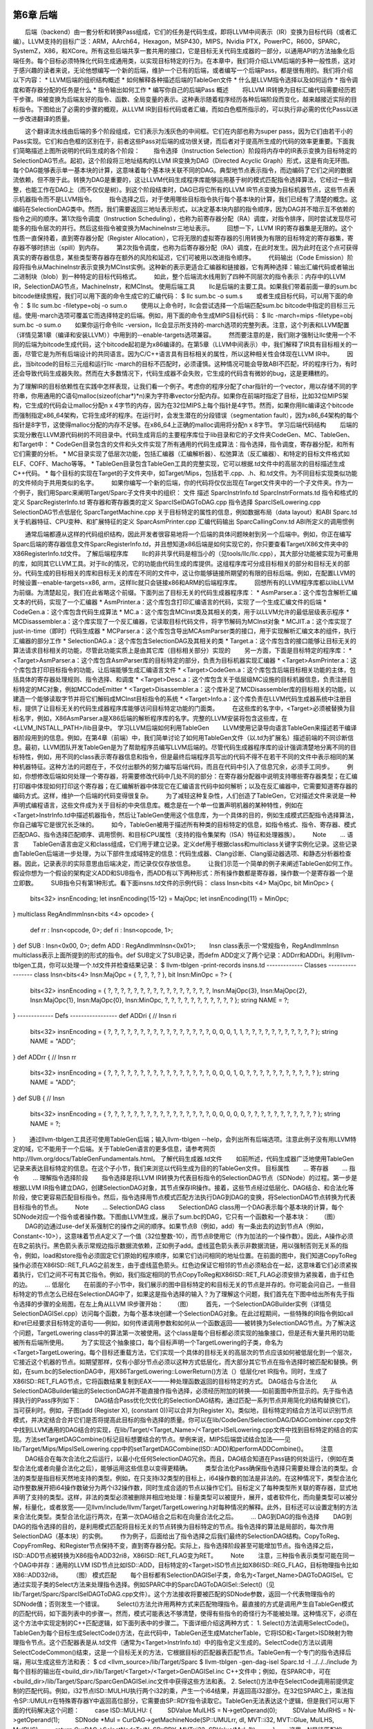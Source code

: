 第6章 后端
##########

　　后端（backend）由一套分析和转换Pass组成，它们的任务是代码生成，即将LLVM中间表示（IR）变换为目标代码（或者汇编）。LLVM支持的目标广泛：ARM，AArch64，Hexagon，MSP430，MIPS，Nvidia PTX，PowerPC，R600，SPARC，SystemZ，X86，和XCore。所有这些后端共享一套共用的接口，它是目标无关代码生成器的一部分，以通用API的方法抽象化后端任务。每个目标必须特殊化代码生成通用类，以实现目标特定的行为。在本章中，我们将介绍LLVM后端的多种一般性质，这对于感兴趣的读者来说，无论他想编写一个新的后端，维护一个已有的后端，或者编写一个后端Pass，都是很有用的。我们将介绍以下内容：
* LLVM后端的组织结构概述
* 如何解释各种描述后端的TableGen文件
* 什么是LLVM指令选择以及如何运作
* 指令调度和寄存器分配的任务是什么
* 指令输出如何工作
* 编写你自己的后端Pass
概述
　　将LLVM IR转换为目标汇编代码需要经历若干步骤。IR被变换为后端友好的指令、函数、全局变量的表示。这种表示随着程序经历各种后端阶段而变化，越来越接近实际的目标指令。下图给出了必需的步骤的概观，从LLVM IR到目标代码或者汇编，而如白色框所指示的，可以执行非必需的优化Pass以进一步改进翻译的质量。

　　这个翻译流水线由后端的多个阶段组成，它们表示为浅灰色的中间框。它们在内部也称为super pass，因为它们由若干小的Pass实现。它们和白色框的区别在于，前者这些Pass对后端的成功很关键，而后者对于提高所生成的代码的效率更重要。下面我们简略描述上图所说明的代码生成的各个阶段：
　　指令选择（Instruction Selection）阶段将内存中的IR表示变换为目标特定的SelectionDAG节点。起初，这个阶段将三地址结构的LLVM IR变换为DAG（Directed Acyclic Graph）形式，这是有向无环图。每个DAG能够表示单一基本块的计算，这意味着每个基本块关联不同的DAG。典型地节点表示指令，而边编码了它们之间的数据流依赖，但不限于此。转换为DAG是重要的，这让LLVM代码生成程序库能够运用基于树的模式匹配指令选择算法，它经过一些调整，也能工作在DAG上（而不仅仅是树）。到这个阶段结束时，DAG已将它所有的LLVM IR节点变换为目标机器节点，这些节点表示机器指令而不是LLVM指令。
　　指令选择之后，对于使用哪些目标指令执行每个基本块的计算，我们已经有了清楚的概念。这编码在SelectionDAG类中。然而，我们需要返回三地址表示形式，以决定基本块内部的指令顺序，因为DAG并不暗示互不依赖的指令之间的顺序。第1次指令调度（Instruction Scheduling），也称为前寄存器分配（RA）调度，对指令排序，同时尝试发现尽可能多的指令层次的并行。然后这些指令被变换为MachineInstr三地址表示。
　　回想一下，LLVM IR的寄存器集是无限的。这个性质一直保持着，直到寄存器分配（Register Allocation），它将无限的虚拟寄存器的引用转换为有限的目标特定的寄存器集，寄存器不够时挤出（spill）到内存。
　　第2次指令调度，也称为后寄存器分配（RA）调度，在此时发生。因为此时在这个点可获得真实的寄存器信息，某些类型寄存器存在额外的风险和延迟，它们可被用以改进指令顺序。
　　代码输出（Code Emission）阶段将指令从MachineInstr表示变换为MCInst实例。这种新的表示更适合汇编器和链接器，它有两种选择：输出汇编代码或者输出二进制块（blob）到一种特定的目标代码格式。
　　如此，整个后端流水线用到了四种不同层次的指令表示：内存中的LLVM IR，SelectionDAG节点，MachineInstr，和MCInst。
使用后端工具
　　llc是后端的主要工具。如果我们带着前面一章的sum.bc bitcode继续旅程，我们可以用下面的命令生成它的汇编代码：
$ llc sum.bc -o sum.s
　　或者生成目标代码，可以用下面的命令：
$ llc sum.bc -filetype=obj -o sum.o
　　使用以上命令时，llc会尝试选择一个后端匹配sum.bc bitcode中指定的目标三元组。使用-march选项可覆盖它而选择特定的后端。例如，用下面的命令生成MIPS目标代码：
$ llc -march=mips -filetype=obj sum.bc -o sum.o
　　如果你运行命令llc -version，llc会显示所支持的-march选项的完整列表。注意，这个列表和LLVM配置（详情见第1章（编译和安装LLVM））中用到的--enable-targets选项兼容。
　　然而要注意的是，我们刚才强制让llc使用一个不同的后端为bitcode生成代码，这个bitcode起初是为x86编译的。在第5章（LLVM中间表示）中，我们解释了IR具有目标相关的一面，尽管它是为所有后端设计的共同语言。因为C/C++语言具有目标相关的属性，所以这种相关性会体现在LLVM IR中。
　　因此，当bitcode的目标三元组和运行llc -march的目标不匹配时，必须谨慎。这种情况可能会导致ABI不匹配，坏的程序行为，有时还会导致代码生成器失败。然而在大多数情况下，代码生成器不会失败，它生成的代码含有微妙的bug，这是更糟糕的。

为了理解IR的目标依赖性在实践中怎样表现，让我们看一个例子。考虑你的程序分配了char指针的一个vector，用以存储不同的字符串，你用通用的C语句malloc(sizeof(char*)*n)来为字符串vector分配内存。如果你在前端时指定了目标，比如32位MIPS架构，它生成的代码会让malloc分配n x 4字节的内存，因为在32位MIPS上每个指针是4字节。然而，如果你用llc编译这个bitcode而强制指定x86_64架构，它将生成坏的程序。在运行时，会发生潜在的分段错误（segmentation fault），因为x86_64架构的每个指针是8字节，这使得malloc分配的内存不足够。在x86_64上正确的malloc调用将分配n x 8字节。
学习后端代码结构
　　后端的实现分散在LLVM源代码树的不同目录中。代码生成背后的主要程序库位于lib目录和它的子文件夹CodeGen、MC、TableGen、和Target中：
* CodeGen目录包含的文件和头文件实现了所有通用的代码生成算法：指令选择，指令调度，寄存器分配，和所有它们需要的分析。
* MC目录实现了低层次功能，包括汇编器（汇编解析器）、松弛算法（反汇编器）、和特定的目标文件格式如ELF、COFF、Macho等等。
* TableGen目录包含TableGen工具的完整实现，它可以根据.td文件中的高层次的目标描述生成C++代码。
* 每个目标的实现在Target的子文件夹中，如Target/Mips，包括若干.cpp、.h、和.td文件。为不同目标实现类似功能的文件倾向于共用类似的名字。
　　如果你编写一个新的后端，你的代码将仅仅出现在Target文件夹中的一个子文件夹。作为一个例子，我们用Sparc来阐明Target/Sparc子文件夹中的组织：
文件
描述
SparcInstrInfo.td
SparcInstrFormats.td
指令和格式的定义
SparcRegisterInfo.td
寄存器和寄存器类的定义
SparcISelDAGToDAG.cpp
指令选择
SparcISelLowering.cpp
SelectionDAG节点低层化
SparcTargetMachine.cpp
关于目标特定的属性的信息，例如数据布局（data layout）和ABI
Sparc.td
关于机器特征、CPU变种、和扩展特征的定义
SparcAsmPrinter.cpp
汇编代码输出
SparcCallingConv.td
ABI所定义的调用惯例

　　通常后端都遵从这样的代码组织结构，因此开发者很容易地将一个后端的具体问题映射到另一个后端中。例如，你正在编写Sparc后端的寄存器信息文件SparcRegisterInfo.td，并且想知道x86后端是如何实现它的，你只要查看Target/X86文件夹中的X86RegisterInfo.td文件。
了解后端程序库
　　llc的非共享代码是相当小的（见tools/llc/llc.cpp），其大部分功能被实现为可重用的库，如同其它LLVM工具。对于llc的情况，它的功能由代码生成的库提供。这组程序库可分成目标相关的部分和目标无关的部分。代码生成的目标相关的库和目标无关的库在不同的文件中，这让你能够链接所期望的有限的目标后端。例如，在配置LLVM的时候设置--enable-targets=x86, arm，这样llc就只会链接x86和ARM的后端程序库。
　　回想所有的LLVM程序库都以libLLVM为前缀。为清楚起见，我们在此省略这个前缀。下面列出了目标无关的代码生成器程序库：
* AsmParser.a：这个库包含解析汇编文本的代码，实现了一个汇编器
* AsmPrinter.a：这个库包含打印汇编语言的代码，实现了一个生成汇编文件的后端
* CodeGen.a：这个库包含代码生成算法
* MC.a：这个库包含MCInst类及其相关的类，用于以LLVM允许的最低层级表示程序
* MCDisassembler.a：这个库实现了一个反汇编器，它读取目标代码文件，将字节解码为MCInst对象
* MCJIT.a：这个库实现了just-in-time（即时）代码生成器
* MCParser.a：这个库包含导出MCAsmParser类的接口，用于实现解析汇编文本的组件，执行汇编器的部分工作
* SelectionDAG.a：这个库包含SelectionDAG及其相关的类
* Target.a：这个库包含的接口能够让目标无关的算法请求目标相关的功能，尽管此功能实质上是由其它库（目标相关部分）实现的
　　另一方面，下面是目标特定的程序库：
* <Target>AsmParser.a：这个库包含AsmParser库的目标特定的部分，负责为目标机器实现汇编器
* <Target>AsmPrinter.a：这个库包含打印目标指令的功能，让后端能够生成汇编语言文件
* <Target>CodeGen.a：这个库包含后端目标相关功能的主体，包括具体的寄存器处理规则、指令选择、和调度
* <Target>Desc.a：这个库包含关于低层级MC设施的目标机器信息，负责注册目标特定的MC对象，例如MCCodeEmitter
* <Target>Disassembler.a：这个库补足了MCDisassembler库的目标相关的功能，以建造一个能够读取字节并将它们解码成MCInst目标指令的系统
* <Target>Info.a：这个库负责在LLVM代码生成器系统中注册目标，提供了让目标无关的代码生成器程序库能够访问目标特定功能的门面类。
　　在这些库的名字中，<Target>必须被替换为目标名字，例如，X86AsmParser.a是X86后端的解析程序库的名字。完整的LLVM安装将包含这些库，在<LLVM_INSTALL_PATH>/lib目录中。
学习LLVM后端如何利用TableGen
　　LLVM使用记录导向语言TableGen来描述若干编译器阶段用到的信息。例如，在第4章（前端）中，我们简单讨论了如何用TableGen文件（以.td为扩展名）描述前端的不同诊断信息。最初，LLVM团队开发TableGen是为了帮助程序员编写LLVM后端的。尽管代码生成器程序库的设计强调清楚地分离不同的目标特性，例如，用不同的class表示寄存器信息和指令，但是最终后端程序员写出的代码不得不在若干不同的文件中表示相同的某种机器特征。这种方法的问题在于，不仅付出额外的努力编写后端代码，而且在代码中引入了信息冗余，必须手工同步。
　　例如，你想修改后端如何处理一个寄存器，将需要修改代码中几处不同的部分：在寄存器分配器中说明支持哪些寄存器类型；在汇编打印器中体现如何打印这个寄存器；在汇编解析器中体现它在汇编语言代码中如何解析；以及在反汇编器中，它需要知道寄存器的编码方式。这样，维护一个后端的代码变得很复杂。
　　为了减轻这种复杂性，人们创造了TableGen，它对描述文件来说是一种声明式编程语言，这些文件成为关于目标的中央信息库。概念是在一个单一位置声明机器的某种特性，例如在<Target>InstrInfo.td中描述机器指令，然后让TableGen使用这个信息库，为一个具体的目的，例如生成模式匹配指令选择算法，你自己编写它是很冗长乏味的。
　　如今，TableGen被用于描述所有种类的目标特定的信息，如指令格式、指令、寄存器、模式匹配DAG、指令选择匹配顺序、调用惯例、和目标CPU属性（支持的指令集架构（ISA）特征和处理器族）。
　　Note
　　...
语言
　　TableGen语言由定义和class组成，它们用于建立记录。定义def用于根据class和multiclass关键字实例化记录。这些记录由TableGen后端进一步处理，为以下部件生成域特定的信息：代码生成器、Clang诊断、Clang驱动器选项、和静态分析器检查器。因此，记录表示的实际意思由后端决定，而记录仅仅存放信息。
　　让我们示范一个简单的例子来阐述TableGen如何工作。假设你想为一个假设的架构定义ADD和SUB指令，而ADD有以下两种形式：所有操作数都是寄存器，操作数一个是寄存器一个是立即数。
　　SUB指令只有第1种形式。看下面insns.td文件的示例代码：
class Insn<bits <4> MajOpc, bit MinOpc> {
  bits<32> insnEncoding;
  let insnEncoding{15-12} = MajOpc;
  let insnEncoding{11} = MinOpc;
}
multiclass RegAndImmInsn<bits <4> opcode> {
  def rr : Insn<opcode, 0>;
  def ri : Insn<opcode, 1>;
}
def SUB : Insn<0x00, 0>;
defm ADD : RegAndImmInsn<0x01>;
　　Insn class表示一个常规指令，RegAndImmInsn multiclass表示上面所提到的形式的指令。def SUB定义了SUB记录，而defm ADD定义了两个记录：ADDrr和ADDri。利用llvm-tblgen工具，你可以处理一个.td文件并检查结果记录：
$ llvm-tblgen -print-records insns.td
------------- Classes -----------------
class Insn<bits<4> Insn:MajOpc = { ?, ?, ?, ? }, bit Insn:MinOpc = ?> {
  bits<32> insnEncoding = { ?, ?, ?, ?, ?, ?, ?, ?, ?, ?, ?, ?, ?, ?, ?, ?, Insn:MajOpc{3}, Insn:MajOpc{2}, Insn:MajOpc{1}, Insn:MajOpc{0}, Insn:MinOpc, ?, ?, ?, ?, ?, ?, ?, ?, ?, ?, ? };
  string NAME = ?;
}
------------- Defs -----------------
def ADDri {	// Insn ri
  bits<32> insnEncoding = { ?, ?, ?, ?, ?, ?, ?, ?, ?, ?, ?, ?, ?, ?, ?, ?, 0, 0, 0, 1, 1, ?, ?, ?, ?, ?, ?, ?, ?, ?, ?, ? };
  string NAME = "ADD";
}
def ADDrr {	// Insn rr
  bits<32> insnEncoding = { ?, ?, ?, ?, ?, ?, ?, ?, ?, ?, ?, ?, ?, ?, ?, ?, 0, 0, 0, 1, 0, ?, ?, ?, ?, ?, ?, ?, ?, ?, ?, ? };
  string NAME = "ADD";
}
def SUB {	// Insn
  bits<32> insnEncoding = { ?, ?, ?, ?, ?, ?, ?, ?, ?, ?, ?, ?, ?, ?, ?, ?, 0, 0, 0, 0, 0, ?, ?, ?, ?, ?, ?, ?, ?, ?, ?, ? };
  string NAME = ?;
}
　　通过llvm-tblgen工具还可使用TableGen后端；输入llvm-tblgen --help，会列出所有后端选项。注意此例子没有用LLVM特定的域，它不能用于一个后端。关于TableGen语言的更多信息，请参考网页http://llvm.org/docs/TableGenFundamentals.html。
了解代码生成器.td文件
　　如前所述，代码生成器广泛地使用TableGen记录来表达目标特定的信息。在这个子小节，我们来浏览以代码生成为目的的TableGen文件。
目标属性
　　...
寄存器
　　...
指令
　　...
理解指令选择阶段
　　指令选择是将LLVM IR转换为代表目标指令的SelectionDAG节点（SDNode）的过程。第一步是根据LLVM IR指令建立DAG，创建SelectionDAG对象，其节点保存IR操作。接着，这些节点经过低层化、DAG结合、和合法化等阶段，使它更容易匹配目标指令。然后，指令选择用节点模式匹配方法执行DAG到DAG的变换，将SelectionDAG节点转换为代表目标指令的节点。
　　Note
　　...
SelectionDAG class
　　SelectionDAG class用一个DAG表示每个基本块的计算，每个SDNode对应一个指令或者操作数。下图由LLVM生成，展示了sum.bc的DAG，它只有一个函数和一个基本块：
　　（图）
　　DAG的边通过use-def关系强制它的操作之间的顺序。如果节点B（例如，add）有一条出去的边到节点A（例如，Constant<-10>），这意味着节点A定义了一个值（32位整数-10），而节点B使用它（作为加法的一个操作数）。因此，A操作必须在B之前执行。黑色箭头表示常规边指示数据流依赖，正如例子add。虚线蓝色箭头表示非数据流链，用以强制否则无关系的指令，例如，load和store指令必须固定它们原始的程序顺序，如果它们访问相同的地址位置。在前面的图中，我们知道CopyToReg操作必须在X86ISD::RET_FLAG之前发生，由于虚线蓝色箭头。红色边保证它相邻的节点必须粘合在一起，这意味着它们必须紧挨着执行，它们之间不可有其它指令。例如，我们指定相同的节点CopyToReg和X86ISD::RET_FLAG必须安排为紧挨着，由于红色的边。
　　...
低层化
　　在前面的子小节中，我们展示的图中目标特定的和目标无关的节点是并存的。你可能会问自己，一些目标特定的节点怎么已经在SelectionDAG中了，如果这是指令选择的输入？为了理解这个问题，我们首先在下图中给出所有先于指令选择的步骤的全局图，在左上角从LLVM IR步骤开始：
　　（图）
　　首先，一个SelectionDAGBuilder实例（详情见SelectionDAGISel.cpp）访问每个函数，为每个基本块创建一个SelectionDAG对象。在此过程期间，一些特殊的IR指令例如call和ret已经要求目标特定的语句——例如，如何传递调用参数和如何从一个函数返回——被转换为SelectionDAG节点。为了解决这个问题，TargetLowering class中的算法第一次被使用。这个class是每个目标都必须实现的抽象接口，但是还有大量共用的功能被所有后端所使用。
　　为了实现这个抽象接口，每个目标声明一个TargetLowering的子类，命名为<Target>TargetLowering。每个目标还重载方法，它们实现一个具体的目标无关的高层次的节点应该如何被低层化到一个层次，它接近这个机器的节点。如期望那样，仅有小部分节点必须以这种方式低层化，而大部分其它节点在指令选择时被匹配和替换。例如，在sum.bc的SelectionDAG中，用X86TargetLowering::LowerReturn()方法（）低层化ret IR指令。同时，生成了X86ISD::RET_FLAG节点，它将函数结果复制到EAX——一种处理函数返回的目标特定的方式。
DAG结合与合法化
　　从SelectionDAGBuilder输出的SelectionDAG并不能直接作指令选择，必须经历附加的转换——如前面图中所显示的。先于指令选择执行的Pass序列如下：
　　DAG结合Pass优化欠优化的SelectionDAG结构，通过匹配一系列节点并用简化的结构替换它们，当可获利时。例如，子图(add (Register X), (constant 0))可以合并为(Register X)。类似地，目标特定的结合方法可以识别节点模式，并决定结合合并它们是否将提高此目标的指令选择的质量。你可以在lib/CodeGen/SelectionDAG/DAGCombiner.cpp文件中找到LLVM通用的DAG结合的实现，在lib/Target/<Target_Name>/<Target>ISelLowering.cpp文件中找到目标特定的结合的实现。方法setTargetDAGCombine()标记目标想要结合的节点。举例来说，MIPS后端尝试结合加法——见lib/Target/Mips/MipsISelLowering.cpp中的setTargetDAGCombine(ISD::ADD)和performADDCombine()。
　　注意
　　DAG结合在每次合法化之后运行，以最小化任何SelectionDAG冗余。而且，DAG结合知道在Pass链的何处运行，（例如在类型合法化或者向量合法化之后），能够运用这些信息以变得更精确。
　　类型合法化Pass确保指令选择只需要处理合法的类型。合法的类型是指目标天然地支持的类型。例如，在只支持i32类型的目标上，i64操作数的加法是非法的。在这种情况下，类型合法化动作整数展开把i64操作数破分为两个i32操作数，同时生成合适的节点以操作它们。目标定义了每种类型所关联的寄存器，显式地声明了支持的类型。这样，非法的类型必须被删除并相应地处理：标量类型可以被提升，展开，或者软件化，而向量类型可以被分解，标量化，或者放宽——见llvm/include/llvm/Target/TargetLowering.h对每种情况的解释。此外，目标还可以设置定制的方法来合法化类型。类型合法化运行两次，在第一次DAG结合之后和在向量合法化之后。
　　...
DAG到DAG的指令选择
　　DAG到DAG的指令选择的目的，是利用模式匹配将目标无关的节点转换为目标特定的节点。指令选择的算法是局部的，每次作用SelectionDAG（基本块）的实例。
　　作为例子，后面给出了指令选择之后我们最终的SelectionDAG结构。CopyToReg、CopyFromReg、和Register节点保持不变，直到寄存器分配。实际上，指令选择阶段甚至可能增加节点。指令选择之后，ISD::ADD节点被转换为X86指令ADD32ri8，X86ISD::RET_FLAG变为RET。
　　Note
　　注意，三种指令表示类型可能在同一个DAG中并存：通用的LLVM ISD节点比如ISD::ADD，目标特定的<Target>ISD节点比如X86ISD::REG_FLAG，目标物理指令比如X86::ADD32ri8。
　　（图）
模式匹配
　　每个目标都有SelectionDAGISel子类，命名为<Target_Name>DAGToDAGISel。它通过实现子类的Select方法来处理指令选择。例如SPARC中的SparcDAGToDAGISel::Select()（见lib/Target/Sparc/SparcISelDAGToDAG.cpp文件）。这个方法接收将要被匹配的SDNode参数，返回一个代表物理指令的SDNode值；否则发生一个错误。
　　Select()方法允许用两种方式来匹配物理指令。最直接的方式是调用产生自TableGen模式的匹配代码，如下面列表中的步骤一。然而，模式可能表达不够清楚，使得有些指令的奇怪行为不能被处理。这种情况下，必须在这个方法中实现定制的C++匹配逻辑，如下面列表中的步骤二。下面详细介绍这两种方式：
1. Select()方法调用SelectCode()。TableGen为每个目标生成SelectCode()方法，在此代码中，TableGen还生成MatcherTable，它将ISD和<Target>ISD映射为物理指令节点。这个匹配器表是从.td文件（通常为<Target>InstrInfo.td）中的指令定义生成的。SelectCode()方法以调用SelectCodeCommon()结束，这是一个目标无关的方法，它根据目标的匹配器表匹配节点。TableGen有一个专门的指令选择后端，用以生成这些方法和表：
$ cd <llvm_source>/lib/Target/Sparc
$ llvm-tblgen -gen-dag-isel Sparc.td -I ../../../include
为每个目标的输出在<build_dir>/lib/Target/<Target>/<Target>GenDAGISel.inc C++文件中；例如，在SPARC中，可在<build_dir>/lib/Target/Sparc/SparcGenDAGISel.inc文件中获得这些方法和表。
2. Select()方法中在SelectCode调用前提供定制的匹配代码。例如，i32节点ISD::MULHU执行两个i32的乘，产生一个i64结果，并返回高i32部分。在32位SPARC上，乘法指令SP::UMULrr在特殊寄存器Y中返回高位部分，它需要由SP::RDY指令读取它。TableGen无法表达这个逻辑，但是我们可以用下面的代码解决这个问题：
　　  case ISD::MULHU: {
　　    SDValue MulLHS = N->getOperand(0);
　　    SDValue MulRHS = N->getOperand(1);
　　    SDNode *Mul = CurDAG->getMachineNode(SP::UMULrr, dl, MVT::i32, MVT::Glue, MulLHS, MulRHS);
　　    return CurDAG->SelectNodeTo(N, SP::RDY, MVT::i32, SDValue(Mul, 1));
　　  }
　　这里，N是待匹配的SDNode参数，在此上下文中，N等于ISD::MULHU。因为在这个case语句之前已经作了细致的检查，这里生成SPARC特定的opcode以替换ISD::MULHU。为此，我们通过调用CurDAG->getMachineNode()以SP::UMULrr创建一个物理指令节点。接着，通过CurDAG->SelectNodeTo()，我们创建一个SP::RDY指令节点，并将指向ISD::MULHU的结果的所有use（引用）改变为指向SP::RDY的结果。下图显示了这个例子指令选择前后的SelectionDAG结构。前面的C++代码片段是lib/Target/Sparc/SparcISelDAGToDAG.cpp中的代码的简化版本。
　　（图）
可视化指令选择过程
　　若干llc的选项可以在不同的指令选择阶段可视化SelectionDAG。如果你使用了这些选项中的任意一个，llc将生成一个.dot图，类似于本章早前展示的那样，但是你需要用dot程序来显示它，或者用dotty编辑它。你可以在www.graphviz.org的Graphviz包中找到它们。下图按照执行的顺序列出了每个选项：
llc选项
阶段
-view-dag-combine1-dags
DAG结合-1之前
-view-legalize-types-dags
类型合法化之前
-view-dag-combine-lt-dags
类型合法化-2之后DAG结合之前
-view-legalize-dags
合法化之前
-view-dag-combine2-dags
DAG结合-2之前
-view-isel-dags
指令选择之前
-view-sched-dags
指令选择之后指令调度之前

快速指令选择
　　LLVM还支持可选的指令选择实现，称为快速指令选择（FastISel class，位于<llvm_source>/lib/CodeGen/SelectionDAG/FastISel.cpp文件）。快速指令选择的目标是快速生成代码，以损失代码质量为代价，它适合-O0优化级别的编译哲学。通过省略复杂的合并和低级化逻辑，编译得到提速。TableGen描述也被用于简单的操作，但是更复杂的指令匹配需要目标特定的代码来处理。
　　Note
　　-O0编译还用了快速但非优化的寄存器分配器和调度器，以代码质量换取编译速度。我们将在下一个子小节介绍它们。
调度
　　指令选择之后，SelectionDAG结构的节点表示了物理指令——处理器直接支持它们。下面的阶段是前寄存器分配调度，工作在SelectionDAG节点（SDNode）之上。有几个不同的调度器可供选择，它们都是ScheduleDAGSDNodes的子类（见文件<llvm_source>/lib/CodeGen/SelectionDAG/ScheduleDAGSDNodes.cpp）。在llc工具中可以通过-pre-RA-sched=<scheduler>选项选择调度器类型。可能的<scheduler>值如下：
* list-ilp，list-hybrid，source，和list-burr：这些选项指定表调度算法，它由ScheduleDAGRRList class实现（见文件<llvm_source>/lib/CodeGen/SelectionDAG/ScheduleDAGRRList.cpp）。
* fast：ScheduleDAGFast class（<llvm_source>/lib/CodeGen/SelectionDAG/ScheduleDAGFast.cpp）实现了一个非优化但快速的调度器。
* view-td：一个VLIW特定的调度器，由ScheduleDAGVLIW class实现（见文件<llvm_source>/lib/CodeGen/SelectionDAG/ScheduleDAGVLIW.cpp）。
　　default选项为目标选择一个预定义的最佳的调度器，而linearize选项不作调度。可获得的调度器可能使用指令行程表和风险识别器的信息，以更好地调度指令。
　　Note
　　在代码生成器中有三个不同的调度器：两个在寄存器分配之前，一个在寄存器分配之后。第一个工作在SelectionDAG节点之上，而其它两个工作在机器指令之上，本章将进一步解释它们。
指令延迟表
　　有些目标提供了指令行程表，表示指令延迟和硬件管线信息。调度器在作调度决策时利用这些属性以最大化吞吐量，避免性能处罚。这些信息由每个目标目录中的TableGen文件，通常命名为<Target>Schedule.td（例如X86Schedule.td）。
　　LLVM提供了ProcessorItineraries TableGen class，在<llvm_source>/include/llvm/Target/TargetItinerary.td，如下：
class ProcessorItineraries<list<FuncUnit> fu, list<Bypass> bp,
list<InstrItinData> iid> {
  ...
}
　　目标可能为一个芯片或者处理器家族定义处理器行程表。要描述它们，目标必须提供函数单元（FuncUnit）列表、管线支路（Bypass）、和指令行程数据（InstrItinData）。例如，ARM Cortex A8指令的行程表在<llvm_source>/lib/Target/ARM/ARMScheduleA8.td，如下
def CortexA8Itineraries : ProcessorItineraries<
  [A8_Pipe0, A8_Pipe1, A8_LSPipe, A8_NPipe, A8_NLSPipe],
  [], [
  ...
  InstrItinData<IIC_iALUi ,[InstrStage<1, [A8_Pipe0, A8_Pipe1]>], [2, 2]>,
  ...
]>;
　　这里，我们没有看到支路（bypass）。我们看到了这个处理器的函数单元列表（A8_Pipe0，A8_Pipe1等），以及来自类型IIC_iALUi的指令行程数据。这种类型是形如reg = reg + immediate的二元运算指令的class，例如ADDri和SUBri指令。这些指令的执行时间是一个机器时钟周期，以完成A8_Pipe0和A8_Pipe1函数单元，如InstrStage<1, [A8_Pipe0, A8_Pipe1]定义的那样。
　　后面，列表[2, 2]表示指令发射之后读取或者定义每个操作数所用的时钟周期。此处，目标寄存器（index 0）和源寄存器（index 1）都在2个时钟周期之后可用。
风险检测
　　风险识别器利用处理器指令行程表的信息计算风险。ScheduleHazardRecognizer class为风险识别器的实现提供了接口，ScoreboardHazardRecognizer subclass实现了记分牌风险识别器（见文件<llvm_source>/lib/CodeGen/ScoreboardHazardRecognizer.cpp），它是LLVM的默认识别器。
　　目标提供自己的识别器是允许的。这是必需的，因为TableGen可能无法表达具体的约束，这时必须提供定制的实现。例如，ARM和PowerPC都提供了ScoreboardHazardRecognizer subclass。
调度单元
　　调度器在寄存器分配之前和之后运行。然而，只有前者可使用SDNode指令表示，而后者使用MachineInstr class。为了兼顾SDNode和MachineInstr，SUnit class（见文件<llvm_source>/include/llvm/CodeGen/ScheduleDAG.h）抽象了背后的指令表示，作为指令调度期间的单元。llc工具可以用选项-view-sunit-dags输出调度单元。
机器指令
　　寄存器分配器工作在一种由MachineInstr class（简称MI）给出的指令表示之上，它的定义在<llvm_source>/include/llvm/CodeGen/MachineInstr.h。在指令调度之后，InstrEmitter Pass会被运行，它将SDNode格式转换为MachineInstr格式。如名字的含义，这种表示比IR指令更接近实际的目标指令。与SDNode格式及其DAG形式不同，MI格式是程序的三地址表示，即指令的序列而不是DAG，这让编译器能够高效地表达一个具体的调度决定，也就是决定每个指令的顺序。每个MI有一个操作码（opcode）数字和几个操作数，操作码只对一个具体的后端有意义。
　　利用llc选项-print-machineinstrs，可以输出所有注册的Pass之后的机器指令，或者利用选项-print-machineinstrs=<pass-name>输出一个特定的Pass之后的机器指令。我们从LLVM源代码中查找这些Pass的名字。为此，进入LLVM源代码文件夹，运行grep查找Pass注册它们的名字时常用到的宏：
$ grep -r INITIALIZE_PASS_BEGIN * CodeGen/
PHIElimination.cpp:INITIALIZE_PASS_BEGIN(PHIElimination, "phi-node-elimination"
(...)
　　例如，看下面sum.bc的每个Pass之后的SPARC机器指令：
$ llc -march=sparc -print-machineinstrs sum.bc
Function Live Ins: %I0 in %vreg0, %I1 in %vreg1
BB#0: derived from LLVM BB %entry Live Ins: %I0 %I1
%vreg1<def> = COPY %I1; IntRegs: %vreg1
%vreg0<def> = COPY %I0; IntRegs: %vreg0
%vreg2<def> = ADDrr %vreg1, %vreg0; IntRegs: %vreg2, %vreg1, %vreg0
%I0<def> = COPY %vreg2; IntRegs: %vreg2
RETL 8, %I0<imp-use>
　　MI包含关于指令的重要元信息：它存储被使用和被定义的寄存器，区别寄存器和内存操作数（以及其它类型），存储指令类型（分支、返回、调用、结束，等等），预测运算是否可交换，等等。保存这些信息甚至在像MI这样的低层次是重要的，因为在InstrEmitter之后代码输出之前运行的Pass要根据这些字段执行它们的分析。
寄存器分配
　　寄存器分配的基本任务是将无限数量的虚拟寄存器转换为有限的物理寄存器。由于目标的物理寄存器数量有限，有些虚拟寄存器被安排到内存位置，即spill slot。然而，有些MI代码可能已经用到了物理寄存器，甚至在寄存器分配之前。当机器指令需要将结果写到特定的寄存器，或者出于ABI的需求，这种情况就会发生。对此，寄存器分配器承认先前的分配行为，在此基础上将其余的物理寄存器分配给剩余的虚拟寄存器。
　　LLVM寄存器分配器的另一个重要任务是解构IR的SSA形式。直到此时，机器指令可能还包含phi指令，它们从原始的LLVM IR复制而来，为了支持SSA形式它们是必需的。如此，你可以方便地在SSA之上实现机器特定的优化。然而，传统的将phi指令转换为常规指令的方法，是用复制指令替换它们。这样，SSA解构不能晚于寄存器分配，这个阶段将会分配寄存器并且消除冗余的复制操作。
　　LLVM有四种寄存器分配方法，这可以在llc中选择，通过-regalloc=<regalloc_name>选项。可选的<regalloc_name>有：pbqp，greedy，basic，和fast。
　　pbqp：这种方法将寄存器分配映射为分区布尔二次规划（PBQP: Partitioned Boolean Quadratic Programming）问题。一个PBQP解决方法用于将这个问题的结果映射回寄存器。
　　greedy：这种方法给出一种高效的全局（函数范围）寄存器分配实现，支持活跃区域分割以最小化挤出（spill）。这里给出了关于这个算法的生动的解释：http://blog.llvm.org/2011/09/greedy-register-allocation-in-llvm-30.html。
　　basic：这种方法是一种很简单的分配器，并提供扩展接口。因此，它为开发新的寄存器分配器提供基础，被用作寄存器分配效率的基线。在前面的关于greedy算法的blog链接中，也有关于这个算法的内容。
　　fast：这种分配器是局部的（作用于各个基本块），它尽量地将值保持在寄存器中并重用它们。
　　default分配器被映射为这四种方法的其中之一，根据当前的优化级别（-O选项）作出选择。
　　虽然寄存器分配器在一个单一的Pass中实现，不管选择何种算法，但是它仍然依赖其它的分析，这构成了分配器框架。分配器框架用到一些Pass，这里我们介绍寄存器合并器和寄存器重写，解释它们的概念。下图阐明了这些Pass如何相互交互。
　　（图）
寄存器合并器
　　寄存器合并器通过结合值区间（interval）去除冗余的复制指令（COPY）。RegisterCoalescer class实现了这种合并（见lib/CodeGen/RegisterCoalescer.cpp），它是一个机器函数Pass。机器函数Pass类似于IR Pass，它运行在每个函数之上，只是处理的不是IR指令，而是MachineInstr指令。在合并期间，方法joinAllIntervals()复制指令的列表。方法joinCopy()从机器复制指令创建CoalescerPair实例，并且在可能的时候合并掉复制指令。
　　值区间（interval）表示程序中的一对点，开始和结束，它从一个值被产生时开始，直到这个值最终被使用，也就是说，被消灭（killed），期间它被保存在临时位置上。让我们看看合并器运行在我们的sum.bc bitcode例子上时会发生什么。
　　我们利用llc中的regalloc调试选项来查看合并器的调试输出：
$ llc -march=sparc -debug-only=regalloc sum.bc 2>&1 | head -n30
　　...
　　Tip
　　你可以用-debug-only选项对一个特定的LLVM pass或者组件开启内部调试消息。为了找出调试的组件，可在LLVM源代码文件夹中运行grep -r "DEBUG_TYPE" *。DEBUG_TYPE定义标记选项，它激活当前文件的调试消息，例如在寄存器分配的实现文件中有#define DEBUG_TYPE "regalloc"。注意，我们用2>&1重定向了打印调试信息的标准错误输出到标准输出。然后，管道标准输出（包含调试信息）到head -n30，只打印前面的30行。以这种方式，我们控制了显示在终端上的信息量，因为调试信息可能相当繁琐。
　　首先让我们来看** MACHINEINSTRS **输出。这打印了作为寄存器合并器输入的所有机器指令——如果你用-print-machine-insts=phi-node-elimination选项输出（运行于合并器之前的）phi节点消除pass之后的机器指令，将得到相同的内容。然而，合并器调试器的输出，用索引信息给每条机器指令作提示：0B, 16B, 32B等。我们需要它们以正确地解释值区间（interval）。
　　这些索引也被称为slot indexes，给每个活跃区域（live range）赋予一个不同的数字。字母B对应基本块（block），被用于活跃区域进入或者离开一个基本块的边界。在此例中，我们的指令打印为索引跟着B，因为这是默认单元（slot）。在值区间中，有一个不同的单元，字母r，它表示寄存器，用于指示普通寄存器的使用或者定义。
　　通过阅读机器指令序列，我们已经知道了寄存器分配器超级Pass（若干小Pass的组合）的重要内容：%vreg0, %vreg1, %vreg2, %vreg3都是虚拟寄存器，需要为它们分配物理寄存器。因此，最多要使用4个物理寄存器，除了%I0和%I1之外，它们已经在使用了。其原因是为了遵守ABI调用惯例，它要求函数参数存于这些寄存器中。由于活跃变量分析Pass在寄存器合并之前运行，代码也标注了活跃变量信息，展示了每个寄存器在何处被定义和杀死，这让我们能够看清楚哪些寄存器相互冲突，即哪些寄存器同时活跃，需要保持在不同的物理寄存器中。
　　另一方面，合并器不依赖寄存器分配器的结果，它只是寻找寄存器复制。对于寄存器到寄存器的复制，合并器会尝试结合源寄存器和目标寄存器的值区间，让它们保持在相同的物理寄存器中，消除复制指令，就像索引16和32的复制。
　　紧跟着*** INTERVALS ***的消息，来自寄存器合并所依赖的另一个分析：活跃值区间分析（不同于活跃变量分析），它由 lib/CodeGen/LiveIntervalAnalysis.cpp实现。合并器需要知道每个虚拟寄存器所活跃的值区间，这样才能发现哪些值区间可以合并。例如，我们可以从输出中看到，虚拟寄存器%vreg0的值区间被确定为[32r:48r:0)。
　　这意味着这个半开放的值区间%vreg0在32处被定义，在48处被杀死。48r后面的数字0是一个代码，它显示这个值区间在何处被第一次定义，这个意思恰好在值区间后面被打印出来：o:32r。这样，定义o出现在索引32，这是我们已经知道的。然而，这可以让我们有效地追踪原始定义，监控值区间是否分裂。最后，RegMasks显示了调用现场，它清理了很多寄存器，是冲突的一个大源头。因为这个函数中没有任何调用，所以没有RegMasks位置。
　　通过观察值区间，我们有喜人的发现：%I0寄存器的值区间是[0B, 32r:0)，%vreg0寄存器的值区间是[32r, 48r:0)，在32处，有一条复制指令，它复制%I0到%vreg0。这就是合并发生的前提：结合值区间[0B, 32r:0)和[32r, 48r:0)，赋给%I0和%vreg0相同的寄存器。
　　下面，让我们打印其余的调试输出，看看发生了什么：
　　$ llc -match=sparc -debug-only=regalloc sum.bc
　　...
　　entry:
　　16B %vreg1<def> = COPY %I1;
　　IntRegs: %vreg1
　　    Considering merging %vreg1 with %I1
　　    Can only merge into reserved registers.
　　32B %vreg0<def> = COPY %I0;
　　IntRegs:%vreg0
　　    Considering merging %vreg0 with %I0
　　    Can only merge into reserved registers.
　　64B %I0<def> = COPY %vreg2;
　　IntRegs:%vreg2
　　    Considering merging %vreg2 with %I0
　　    Can only merge into reserved registers.
　　...
　　我们看到，合并器考虑结合%vreg0和%I0，如我们希望的那样。然而，当寄存器是物理寄存器时，例如%I0，它实行了特殊的规则。物理寄存器必须保留以结合它的值区间。这意味着，不能将物理寄存器分配给其它的活跃区域，而%I0的情况并非如此。因此，合并器放弃了这个机会，它担心过早地把%I0分配给这整个区间到最后可能无法获益，留由寄存器分配器作这个决定。
　　因此，程序sum.bc没有合并的机会。虽然它试图结合虚拟寄存器和函数参数寄存器，但是失败了，因为在此阶段它只能将虚拟寄存器和保留的——非常规可分配的——物理寄存器相结合。
虚拟寄存器重写
　　寄存器分配Pass为每个虚拟寄存器选择物理寄存器。随后，VirtRegMap保存了寄存器分配的结果，它将虚拟寄存器映射到物理寄存器。接着，虚拟寄存器重写Pass——由VirtRegRewriter class实现，见<llvm_source>/lib/CodeGen/VirtRegMap.cpp——利用VirtRegMap将虚拟寄存器替换为物理寄存器。可能相应地生成spill代码。而且，剩下的恒等复制reg = COPY reg会被删除。例如，让我们利用-debug-only=regalloc选项分析分配器和重写器如何处理sum.bc。首先，greedy分配器输出如下文本：
...
assigning %vreg1 to %I1: I1
...
assigning %vreg0 to %I0: I0
...
assigning %vreg2 to %I0: I0
　　虚拟寄存器1, 0, 2分别被分配以物理寄存器%I1, %I0, %I0。VirtRegMap输出中给出了相同的内容，如下：
[%vreg0 -> %I0] IntRegs
[%vreg1 -> %I1] IntRegs
[%vreg2 -> %I0] IntRegs
　　然后，重写器将所有虚拟寄存器替换为物理寄存器，并删除恒等的复制：
> %I1<def> = COPY %I1
Deleting identity copy.
> %I0<def> = COPY %I0
Deleting identity copy.
...
　　我们看到，尽管合并器无法去除这些复制，但是寄存器分配器能够为两个活跃区域赋以相同的寄存器，并删除复制操作，如我们希望的那样。最终，作为结果的sum函数的机器指令极大地简化了：
0B BB#0: derived from LLVM BB
%entry
　　Live Ins: %I0 %I1
　　48B %I0<def> = ADDrr %I1<kill>, %I0<kill>
　　80B RETL 8, %I0<imp-use>
　　注意，复制指令被删除了，没有剩下虚拟寄存器。
　　Note
　　只有当LLVM以debug模式编译（通过在配置时刻设置--disable-optimized）后，才能使用llc程序的选项-debug或者-debug-only=<name>。你可以在第1章（编译和安装LLVM）的Building and installing LLVM小节找到更多相关内容。
　　在任何编译器中，寄存器分配和指令调度都是天生的敌人。寄存器分配的任务是尽可能让活跃区域短一点，减少冲突图的边的数目，而减少所需寄存器的数目，以避免挤出（spill）。因而，寄存器分配器喜欢以串行的模式排列指令（让指令紧跟在其所依赖指令的后面），因为用这种方法代码所用的寄存器相对较少。指令调度的任务是相反的：为了提升指令级别的并行，需要尽可能地让很多无关而并行的运算保持活跃，要用很多寄存器保存中间值，增加活跃区域之间冲突的数量。设计一个有效的算法来协同地处理指令调度和寄存器分配，是一个开放的研究课题。
目标钩子
　　在合并的时候，虚拟寄存器来自相容的寄存器类别，需要被成功地合并。代码生成器从目标特定的描述获得这类信息，而描述由抽象方法给出。分配器可以从TargetRegisterInfo的子类（例如X86GenRegisterInfo）获得所有关于一个寄存器的信息。这些信息包括，是否为保留的，父寄存器类别，是物理的还是虚拟的寄存器。
　　<Target>InstrInfo类是另一个提供寄存器分配器所需要的目标特定的信息的数据结构。这里讨论一些例子：
　　<Target>InstrInfo的isLoadFromStackSlot()和isStoreToStackSlot()方法，用于在挤出代码生成期间发现机器指令访问栈单元的内存。
　　此外，它用storeRegToStackSlot()和loadRegFromStackSlot()方法生成访问栈单元的目标特定的内存访问指令。
　　COPY指令可能在寄存器重写之后保留下来，因为它们没有被合并掉，而且不是同一的复制。在这种情况下，copyPhysReg()方法用于生成目标特定的寄存器复制，在需要时甚至在不同寄存器类别之间。SparcInstrInfo::copyPhysReg()的例子是这样的：
　　if (SP::IntRegsRegClass.contains(DestReg, SrcReg))
　　  BuildMI(MBB, I, DL, get(SP::ORrr), DestReg).addReg(SP::G0)
　　    .addReg(SrcReg, getKillRegState(KillSrc));
　　...
　　BuildMI()方法在代码生成器中到处可见，它用于生成机器指令。在这个例子中，SP::ORrr指令用于复制一个CPU寄存器到另一个CPU寄存器。
序曲和尾声
　　完整的函数都需要序曲（prologue）和尾声（epilogue）。前者在函数的开始处设置堆栈帧和被调用者保存的寄存器，而后者在函数返回前清理堆栈帧。在例子sum.bc中，当为SPARC编译时，插入序曲和尾声之后，机器指令看起来是这样的：
　　%06<def> = SAVEri %06, -96
　　%I0<def> = ADDrr %I1<kill>, %I0<kill>
　　%G0<def> = RESTORErr %G0, %G0
　　RETL 8, %I0<imp-use>
　　此例中，SAVEri指令是序曲，RESTORErr是尾声，执行堆栈帧相关的设置和清理。序曲和尾声的生成是目标特定的，由方法<Target>FrameLowering::emitPrologue()和<Target>FrameLowering::emitEpilogue()定义（参见文件<llvm_source>/lib/Target/<Target>/<Target>FrameLowering.cpp）。
帧索引
　　LLVM在代码生成期间用到一个虚拟堆栈帧，利用帧索引引用堆栈元素。序曲的插入会分配堆栈帧，给出充足的目标特定的信息，让代码生成器得以将虚拟帧索引替换为实际的（目标特定）堆栈引用。
　　<Target>RegisterInfo类的eliminateFrameIndex()方法实现了所述替换，就是检查所有包含堆栈引用（通常为load和store）的机器指令，将每个帧索引转换为实际的堆栈偏移。当需要额外的堆栈偏移算术运算时，也会生成额外的指令。参见文件<llvm_source>/lib/Target/<Target>/<Target>RegisterInfo.cpp作为例子。
理解机器代码框架
　　机器代码（简称MC）类包含整个低层操作函数和指令的框架。对比其它的后端组件，这是一个新设计的框架，助于创建基于LLVM的汇编器和反汇编器。之前，LLVM缺少一个集成的汇编器，编译过程只能进行到汇编语言生成这一步，它创建一个汇编文本文件，要依靠外部的工具继续剩余的编译工作（汇编器和链接器）。
MC指令
　　在MC框架中，机器代码指令（MCInst）替代了机器指令（MachineInstr）。在文件<llvm_source>/include/llvm/MC/MCInst.h中定义的MCInst类，定义了对指令的轻量表示。对比MI（机器指令），MCInst记录较少的程序信息。例如，MCInst实例不仅可以由后端创建，而且可以由反汇编器只根据二进制代码创建，注意反汇编器是一个缺少指令上下文信息的环境。事实上，它融入了汇编器的理念，也就是说，其目的不是应用丰富的优化，而是组织指令生成目标文件。
　　每个操作数可以是一个寄存器，立即数（整数或浮点数），表达式（表示为MCExpr），或者另一个MCInstr实例。表达式用于表示标记（label）运算和重定位。MI指令在代码生成阶段的早期被转换为MCInst实例，这是下个小节的主题。
代码生成
　　代码生成阶段处于所有后寄存器分配Pass之后。尽管名字似乎让人难于理解，代码生成从汇编打印（AsmPrinter）开始。下面的示意图给出了从MI指令到MCInst接着到汇编或者二进制指令的步骤：
　　（图）
　　让我们逐一介绍上图所示的步骤：
1. AsmPrinter是一个机器函数Pass，它首先生成函数头，然后遍历所有基本块，每次发送一个MI指令到方法EmitInstruction()，以作进一步处理。每个目标会提供一个AsmPrinter子类，它重载这个方法。
2. <Target>AsmPrinter::EmitInstruction()方法接收MI指令作为输入，凭借MCInstLowering接口将它转变为MCInst实例——每个目标会提供这个接口的子类，自定义生成这些MCInst实例的程序。
3. 此刻，可以接着生成汇编或者二进制指令。MCStreamer类处理MCInst指令流，通过两个子类，MCAsmStreamer和MCObjectStreamer，将指令输出为所选的格式。前者将MCInst转换为汇编语言，而后者将它转换为二进制指令。
4. 如果生成汇编指令，就会调用MCAsmStreamer::EmitInstruction()，由一个目标特定的MCInstPrinter子类打印汇编指令到文件。
5. 如果生成二进制指令，MCObjectStreamer::EmitInstruction()的一个目标（target）专用的、目标代码（object）特定的版本就会调用LLVM目标代码汇编器。
6. 汇编器会利用一个专用的MCCodeEmitter::EncodeInstruction()方法，蜕变MCInst实例，编码和输出二进制指令数据块到文件，以一种目标特定的方式。
　　此外，你可以用llc工具输出MCInst片段。例如，要将MCInst编码为汇编注释，可以用下面的命令：
　　$ llc sum.bc -march=x86-64 -show-mc-inst -o -
　　...
　　pushq %rbp        ## <MCInst #2114 PUSH64r
　　                    ## <MCOperand Reg: 107>>
　　...
　　然而，如果你想要将每条指令的二进制编码显示为汇编注释，就用下面的命令：
　　$ llc sum.bc -march=x86-64 -show-mc-encoding -o -
　　...
　　push %rbp         ## encoding: [0x55]
　　...
　　llvm-mc工具还让你能够测试和使用MC框架。例如，为了查明一条特定指令的汇编编码，使用选项--show-encoding。下面是x86指令的一个例子：
　　$ echo "movq 48879(,%riz), %rax" | llvm-mc -triple=x86_64 --show-encoding
　　    #encoding:
　　[0x48, 0x8b, 0x04, 0x25, 0xef, 0xbe, 0x00, 0x00]
　　这个工具还提供了反汇编的功能，如下：
　　$ echo "0x8d 0x4c 0x24 0x04" | llvm-mc --disassemble -triple=x86_64
　　    leal 4(%rsp), %ecx
　　另外，选项--show-inst为经过汇编或反汇编的指令显示MCInst指令：
　　$ echo "0x8d 0x4c 0x24 0x04" | llvm-mc --disassemble --show-inst -triple=x86_64
　　    leal 4(%rsp), %ecx    # <MCInst #1105 LEA64_32r
　　                           # <MCOperand Reg:46>
　　                           # <MCOperand Reg:115>
　　                           # <MCOperand Imm:1>
　　                           # <MCOperand Reg:0>
　　                           # <MCOperand Imm:4>
　　                           # <MCOperand Reg:0>>
　　MC框架让LLVM能够为经典的目标文件阅读器提供可选择的工具。例如，目前默认编译LLVM会安装llvm-objdump和llvm-readobj工具。两者都用到了MC反汇编库，实现了跟GNU Binutils软件包中的等价物（objdump和readelf）相类似的功能。
编写你自己的机器Pass
　　在这个章节，我们将示范如何编写一个定制的机器Pass，它正好在代码生成之前，统计每个函数有多少机器指令。不同于IR Pass，你不能用opt工具运行这个Pass，或通过命令行加载并安排它运行。机器Pass由后端代码管理。因此，在实践中，我们修改一个已有的后端来运行并观察我们定制的Pass。我们选择SPARC后端。
　　回想第3章（工具和设计）的演示插件式Pass接口小节，从这章的第一张图的白框中，有很多选项供我们选择决定在何处运行我们的Pass。为了应用这些方法，我们应该找到我们的后端实现的TargetPassConfig子类。如果你用grep，就会在SparcTargetMachine.cpp中找到它：
　　$ cd <llvmsource>/lib/Target/Sparc
　　$ vim SparcTargetMachine.cpp  # 使用你喜欢的编辑器
　　观察这个从TargetPassConfig派生的SparcPassConfig类，我们看到它覆写（override）了addInstSelector()和addPreEmitPass()，但是我们可以覆写很多方法，如果我们想要在其它的地方添加一个Pass（见链接http://llvm.org/doxygen/html/classllvm_1_1TargetPassConfig.html）。我们将在代码生成前运行我们的Pass，因此在addPreEmitPass()中添加代码：
bool SparcPassConfig::addPreEmitPass() {
  addPass(createSparcDelaySlotFillerPass(
    getSparcTargetMachine()));
  addPass(createMyCustomMachinePass());
}

　　在上面的代码中，高亮的行是我们额外添加的，它通过调用函数createMyCustomMachinePass()来添加我们的Pass。然而，这个函数还未定义。我们将增加一个新的源代码文件，编写Pass代码，也会定义这个函数。于是，创建一个文件，名为MachineCountPass.cpp，填写下面的内容：

#define DEBUG_TYPE "machinecount"
#include "Sparc.h"
#include "llvm/Pass.h"
#include "llvm/CodeGen/MachineBasicBlock.h"
#include "llvm/CodeGen/MachineFunction.h"
#include "llvm/CodeGen/MachineFunctionPass.h"
#include "llvm/Support/raw_ostream.h"

using namespace llvm;

namespace {
  class MachineCountPass : public MachineFunctionPass {
  public:
    static char ID;
    MachineCountPass() : MachineFunctionPass(ID) {}

    virtual bool runOnMachineFunction(MachineFunction &MF) {
      unsigned num_instr = 0;
      for (MachineFunction::const_iterator I = MF.begin(), E = MF.end(); I != E; ++I) {
        for (MachineBasicBlock::const_iterator BBI = I->begin(), BBE = I->end(); BBI != BBE; ++BBI) {
          ++num_instr;
        }
      }
      errs() << "mcount --- " << MF.getName() << " has " << num_instr << " instructions.\n";
      return false;
    }
  };
}

FunctionPass *llvm::createMyCustomMachinePass() {
  return new MachineCountPass();
}

char MachineCountPass::ID = 0;
static RegisterPass<MachineCountPass> X("machinecount", "Machine Count Pass");

　　在第1行中，我们定义了宏DEBUG_TYPE，这样以后我们就可以通过选项-debug-only=machinecount调试这个Pass。然而，在这个例子中，没有用到调试输出。剩余的代码和我们前一章为IR Pass写的很相似。不同之处如下：
* 在包含文件中，我们包含了头文件MachineBasicBlock.h, MachineFunction.h, MachineFunctionPass.h，它们定义了我们用于提取MachineFunction信息的类，让我们能够计数它包含的机器指令。我们还包含了头文件Sparc.h，因为我们将声明createMyCustomMachinePass()。
* 我们创建了一个类，从MachineFunctionPass派生，而不是从FunctionPass。
* 我们覆写了runOnMachineFunction()方法，而不是runOnFunction()。另外，方法的实现是相当不同的。我们遍历了当前MachineFunction中的所有MachineBasicBlock实例。然后，对于每个MachineBasicBlock，调用begin()/end()语句以计数所有的机器指令。
* 我们定义了函数createMyCustomMachinePass()，让这个Pass在我们所修改的SPARC后端文件中被创建和添加为代码生成之前的Pass。
　　
　　既然已经定义了函数createMyCustomMachinePass()，我们就必须在头文件中声明它。让我们编辑Sparc.h文件来做这件事。在createSparcDelaySlotFillerPass()的后面添加我们的函数声明：

FunctionPass *createSparcISelDag(SparcTargetMachine &TM);
FunctionPass *createSparcDelaySlotFillerPass(TargetMachine &TM);
FunctionPass *createMyCustomMachinePass();

　　下面让我们用LLVM编译系统编译新的SPARC后端。如果你还没有配置你的LLVM编译系统，就参考第1章，编译和安装LLVM。如果你已经有了配置项目的build文件夹，就进入这个文件夹，运行make以编译新的后端。接着，你可以安装包含修改了的SPARC后端的新的LLVM，或者依你所愿，只是从你的build文件夹运行新的llc二进制程序，而不运行make install：
　　$ cd <llvm-build>
　　$ make
　　$ Debug+Asserts/bin/llc -march=sparc sum.bc
　　mcount --- sum has 8 instructions.
　　
　　如果我们想知道我们的Pass在Pass管线中被插入在什么位置，输入下面的命令：
　　$ Debug+Asserts/lib/llc -march=sparc sum.bc -debug-pass=Structure
　　(...)
　　Branch Probability Basic Block Placement
　　SPARC Delay Slot Filler
　　Machine Count Pass
　　MachineDominator Tree Construction
　　Sparc Assembly Printer
　　mcount --- sum has 8 instructions.
　　
　　我们看到，我们的Pass恰好被安排在SPARC Delay Slot Filler之后，在Sparc Assembly Printer之前，后者是代码生成发生的地方。
总结
　　在这一章中，我们概要地介绍了LLVM后端是如何工作的。我们了解了不同的代码生成阶段，和内部的指令表示，它们在编译过程中演变。我们讨论了指令选择、调度、寄存器分配、代码生成，为读者给出了用LLVM工具对这些阶段做实验的方法。在本章结束的时候，你应该能够读懂llc -debug的输出，它打印出后端活动的详细的日志，给出了发生在后端内部的一切事情的全貌。如果你有兴趣编写自己的后端，你的下一步就是参考官方的教程：http://llvm.org/docs/WritingAnLLVMBackend.html。如果你有兴趣阅读更多的关于后端设计的内容，你应该参考http://llvm.org/docs/CodeGenerator.html。
　　在下一章中，我们将介绍LLVM Just-in-Time编译框架，它让你能够按需要随时地生成代码。

第7章 Just-in-Time编译器
########################

　　LLVM Just-in-Time (JIT)编译器是一个基于函数的动态翻译引擎。为了理解什么是JIT编译器，让我们回顾原始的术语。这个术语来自Just-in-Time制造，一种商业策略，即工厂按需制造或者购买物资，而不引入库存。在编译过程中，这个比喻很合适，因为JIT编译器不会将二进制程序存储到磁盘（库存），而是在你需要它们的时候开始编译程序部分。尽管人们接受了业内行话，你可能还困惑于其它的名字，例如延时（late）或者懒惰（lazy）编译。
　　JIT策略的优势在于知道将运行程序的精确的机器和微架构。这让JIT系统能够为特定的处理器微调代码。而且，有的编译器只有在运行时知道其输入，因而只能实现为JIT系统，除此之外别无选项。例如，GPU驱动程序即时编译着色语言，互联网浏览器处理JavaScript也是如此。在这一章中，我们将探索LLVM JIT系统，讨论下列内容：
* llvm::JIT类和它的基础结构
* 如何利用llvm::JIT类执行JIT编译
* 如何利用GenericValue简化函数调用
* llvm::MCJIT类和它的基础结构
* 如何利用llvm::MCJIT类执行JIT编译
了解LLVM JIT引擎
基础
　　LLVM JIT编译器是基于函数的，因为它一次能够编译单个函数。这定义了编译器的工作粒度，对于JIT系统来说是一个重要的决定。通过按需编译函数，编译器只会处理当前程序调用中实际用到的函数。例如，你的程序有若干个函数，你在启动它的时候设置了错误的命令行参数，一个基于函数的JIT系统只会编译那个打印帮助消息的函数，而不是这个程序。
　　Note
　　理论上，我们可以进一步细化粒度，只编译执行踪迹（trace），就是函数的具体的线路。如此，我们已经利用了JIT系统的重要优势：对于给定输入的一次程序调用，知道应该尽力去编译哪个程序线路，而不是其它的。然而，LLVM JIT系统并不支持基于踪迹的编译，一般来说，它更受研究者的关注。关于JIT编译的讨论没有尽头，大量不同的权衡值得仔细研究，指出哪种策略最优不是一件简单的事。目前，计算机科学社区积累了大约20年的对JIT编译的研究，这个领域仍然非常活跃，每年都有新的论文尝试解决这个开放的问题。
　　JIT引擎在运行时编译并且执行LLVM IR函数。在编译阶段，JIT引擎会用LLVM代码生成器生成由目标特定的二进制指令组成的二进制数据块。它返回一个指向所编译函数的指针，这个函数可以被执行。
　　Tip
　　一篇有趣的博客文章对比了JIT编译的开源解决方案，见https://eli.thegreenplace.net/2014/01/15/some-thoughts-on-llvm-vs-libjit，它分析了LLVM和libjit，后者是一个小型的致力于JIT编译的开源项目。LLVM作为静态编译器比JIT系统更加有名，因为在JIT编译过程中，每个Pass消耗的时间是很重要的，算作程序执行的开销。LLVM基础架构更注重支持慢而强的优化，和GCC相似，而不是快而弱的优化，后者对构建一个有竞争力的JIT系统很重要。尽管如此，LLVM已经被成功地应用于JIT系统来建立Webkit JavaScript引擎的第四级LLVM（Fourth Tier LLVM, FTL）组件（http://blog.llvm.org/2014/07/ftl-webkits-llvm-based-jit.html）。因为第四级只用在长时间运行的JavaScript应用程序，激进的LLVM优化可以发挥作用，即使它们不如更低级的优化快。从理性来看，如果应用程序运行时间长，我们就可以在代价高的优化上付出更多时间。想要了解更多关于这种权衡，参看Modeling Virtual Machines Misprediction Overhead，作者Cesar et al.，发表于IISWC 2013，它分析揭示了JIT系统在多大程度上因为对不值得的代码使用了高代价的代码生成而受损失。当你的JIT系统浪费大量时间去优化一个仅执行若干次的程序片段时，这种情况就发生了。
介绍执行引擎
　　LLVM JIT系统采用了一个执行引擎来支持LLVM模块的执行。ExecutionEngine类在<llvm_source>/include/llvm/ExecutionEngine/ExecutionEngine.h中定义，它被设计出来以支持执行，通过JIT系统或者解释器（参考后面的信息盒子）。一般来说，一个执行引擎负责管理整个宾客程序的执行，分析接下来需要运行的程序片段，采取合理的动作来执行它。要作JIT编译，必须有一个执行管理器来协调编译决策，运行宾客程序（一次一个片段）。就LLVM的ExecutionEngine类而言，它将执行部分抛回给你，即客户。它可以运行编译管线，产生驻留内存的代码，但是由你决定是否执行此代码。
　　除了接受LLVM模块并执行它，引擎支持下面几个场景：
* 懒惰（lazy）编译：函数被调用时，引擎才编译它。关闭懒惰编译后，一旦你请求指向函数的指针，引擎就编译它们。
* 编译外部全局变量：这包括对当前LLVM模块的外部实体的符号解析和内存分配。
* 通过dlsym查找和解析外部符号：这个过程和运行时动态共享对象（dynamic shared object, DSO）加载一样。
　　LLVM实现了两个执行引擎：llvm::JIT类和llvm::MCJIT类。ExecutionEngine::EngineBuilder()方法实例化一个ExecutionEngine对象，根据一个IR模块参数。接着，ExecutionEngine::create()方法创建一个JIT或者MCJIT实例，两者的实现截然不同，这正是这一章要讲清楚的内容。
　　Note
　　解释器实现了一种非传统的策略来执行宾客代码，就是硬件平台（宿主平台）不原生地支持此代码。例如，LLVM IR是x86平台上的宾客代码，因为x86处理器不能之间执行LLVM IR。不同于JIT编译器，解释器的任务是读取每条指令，解码它们并执行它们的行为，在软件中模仿物理处理器的功能。尽管解释器省去了启动编译器翻译宾客代码的时间，它们往往慢得多，除非编译宾客代码所需的时间不能抵消解释代码的高额开销。
内存管理
　　一般来说，JIT引擎在运行时将二进制数据块写入内存，这是由ExecutionManager类完成的。随后，就可以跳转到分配的内存区域来执行这些指令了，也就是调用ExecutionManager返回给你的函数指针。在此上下文中，内存管理是极其重要的，处理很多常规的任务，例如分配内存，释放内存，为加载库提供空间，和内存权限管理。
　　JIT和MCJIT类都实现了一个定制的内存管理类，从基类RTDyldMemoryManager派生而来。任何ExecutionEngine用户可能也提供定制的RTDyldMemoryManager派生类，来指定不同的JIT组件应该被放置在内存的何处。你可以在<llvm_source>/include/llvm/ExecutionEngine/RTDyldMemoryManager.h文件中找这个接口。
　　例如，RTDyldMemoryManager类声明了如下方法：
* allocateCodeSection()和allocateDataSection()：这些方法分配内存以存放给定大小和对齐的可执行代码和数据。内存管理的用户可以通过一个内部的section标识符追踪已分配的section。
* getSymbolAddress()：这个方法返回当前链接的库中可获得的symbol的地址。注意这不是用于获得JIT编译生成的symbol。调用这个方法时，必须提供一个std::string实例以存放symbol的名字。
* finalizeMemory()：这个方法应该在对象加载完成时被调用，然后终于可以设置内存权限了。举例来说，不能在调用这个方法之前运行生成的代码。正如这一章要进一步解释的那样，这个方法被导向到MCJIT用户而不是JIT用户。
　　尽管用户可以提供定制的内存管理实现，JITMemoryManager和SectionMemoryManager分别是JIT和MCJIT的默认子类。

介绍llvm::JIT基础结构
　　JIT类和它的框架代表原先的引擎，它是通过使用LLVM代码生成器的不同部分而实现的。LLVM 3.5之后，它将被移除。尽管这个引擎大部分是目标无关的，每个目标必须为它的具体的指令实现二进制指令输出。
数据块写到内存
　　JIT类通过JITCodeEmitter输出二进制指令，它是MachineCodeEmitter类的子类。MachineCodeEmitter类用于机器代码输出，它和新的机器代码（Machine Code, MC）框架是没有联系的——尽管陈旧，它依然存在以支持JIT类的功能。它的局限是只支持若干个目标，对于已经支持的目标，不是所有目标特性都是可用的。
　　MachineCodeEmitter类的方法使下列任务变得容易：
* 为当前将输出的函数分配空间
* 将二进制数据块写到内存缓冲区（emitByte(), emitWordLE(), emitWordBE(), emitAlignment(), 等）
* 追踪当前缓冲区地址（就是一个指针，指向下一条指令将被在何处输出的地址）
* 添加重定位，与此缓冲区内的指令地址相关联
　　将字节写到内存的任务是由JITCodeEmitter执行的，它是参与代码输出过程的另一个类。它是JITCodeEmitter的子类，实现具体的JIT功能和管理。JITCodeEmitter是相当简单的，只是将字节写到缓冲区，而JITEmitter具有下列改进：
* 专用的内存管理器，JITMemoryManager，之前提到过（也是下一节的主题）。
* 解决者（JITResolver）实例，跟踪和解决未被编译的函数的调用现场。这对懒惰函数编译是至关重要的。
使用JITMemoryManager
　　JITMemoryManager类（见<llvm_source>/include/llvm/ExecutionEngine/JITMemoryManager.h）实现了低层级内存处理，为前面提及的类提供缓冲区。除了来自RTDyldMemoryManager的方法，它提供具体的方法来协助JIT类，例如allocateGlobal()，为单个全局变量分配内存；startFunctionBody()，建立JIT调用，分配内存并标记为读/写可执行，以输出指令。
　　内部地，JITMemoryManager类使用JITSlabAllocator slab分配器（<llvm_source>/lib/ExecutionEngine/JIT/JITMemoryManager.cpp）和MemoryBlock单元（<llvm_source>/include/llvm/Support/Memory.h）。
目标代码输出
　　每个目标都实现一个机器函数Pass，称为<Target>CodeEmitter（见<llvm_source>/lib/Target/<Target>CodeEmitter.cpp），它将指令编码为数据块，利用JITCodeEmitter写到内存。MipsCodeEmitter，以此为例，遍历所有函数基本块，对于每条机器指令（MI），调用emitInstruction()：
(...)
MCE.startFunction(MF);

for (MachineFunction::iterator MBB = MF.begin(), E = MF.end(); MBB != E; ++MBB) {
  MCE.StartMachineBasicBlock(MBB);
  for (MachineBasicBlock::instr_iterator I = MBB->instr_begin(), E = MBB->instr_end(); I != E;)
　　emitInstruction(*I++, *MBB);
}
(...)

　　MIPS32是固定4字节长度的ISA，这使得emitInstruction()的实现很简单。
void MipsCodeEmitter::emitInstruction(MachineBasicBlock::instr_iterator MI, MachineBasicBlock &MBB) {
  ...
  MCE.processDebugLoc(MI->getDebugLoc(), true);

  emitWord(getBinaryCodeForInstr(*MI));
  ++NumEmitted;  // Keep tract of the # of mi's emitted
  ...
}
　　emitWord()方法是对JITCodeEmitter的包装，getBinaryCodeForInstr()是TableGen为每个目标生成的，通过解读.td文件中的指令编码描述。<Target>CodeEmitter类还必须实现定制的方法以编码操作数和其它目标特定的实体。例如，在MIPS中，内存操作数必须使用getMemEncoding()放以恰当地编码（见<llvm_source>/lib/Target/Mips/MipsInstrInfo.td）：
def mem : Operand<iPTR> {
  (...)
  let MIOperandInfo = (ops ptr_rc, simm16);
  let EncoderMethod = "getMemEncoding";
  (...)
}
　　因此，MipsCodeEmitter必须实现MipsCodeEmitter::getMemEncoding()方法以符合这个TableGen描述。下面的示意图显示了几个代码输出器和JIT框架的关系：
　　（图）
目标信息
　　为了支持Just-in-Time编译，每个目标还必须提供一个TargetJITInfo的子类（见include/llvm/Target/TargetJITInfo.h），例如MipsJITInfo或者X86JITInfo。TargetJITInfo类为通用的JIT功能提供了接口，需要每个目标实现它们。下面，我们来看这些功能的一些例子：
* 为了支持执行引擎重编译一个函数的需求——或许因为它被修改了——每个目标要实现TargetJITInfo::replaceMachineCodeForFunction()方法，修补原先函数的位置，用指令跳转或调用新版本函数。对于自修改代码，这是必需的。
* TargetJITInfo::relocate()方法修补当前输出函数中的每个symbol引用，以指向正确的内存地址，这个做法和动态链接器类似。
* TargetJITInfo::emitFunctionStub()方法输出一个代理：一个函数以调用给定地址的另一个函数。每个目标还要为输出的代理提供定制的TargetJITInfo::StubLayout信息，包括字节长度和对齐。JITEmitter会使用这些代理信息为新的代理在输出它之前分配空间。
　　虽然TargetJITInfo方法的目的不是输出常规的指令，诸如函数体生成，但是它们仍然需要为代理输出具体的指令，调用新的内存位置。然而，当JIT框架建立之后，没有接口可以依赖以使得输出孤立的指令变得容易，它们存在于MachineBasicBlock之外。这是今天MCInsts为MCJIT做的事情。没有MCInsts，原先的JIT框架强制让目标手工编码指令。
　　为了揭示<Target>JITInfo的实现如何需要手工地输出指令，让我们来看MipsJITInfo::emitFunctionStub()的代码（见<llvm_source>/lib/Target/Mips/MipsJITInfo.cpp），它用以下代码生成4条指令：
...
  // lui $t9, %hi(EmittedAddr)
  // addiu $t9, $t9, %lo(EmittedAddr)
  // jalr $t8, $t9
  // nop
  if (IsLittleEndian) {
　　JCE.emitWordLE(0xf << 26 | 25 << 16 | Hi);
　　JCE.emitWordLE(9 << 26 | 25 << 21 | 25 << 16 | Lo);
　　JCE.emitWordLE(25 << 21 | 24 << 11 | 9);
　　JCE.emitWordLE(0);
...
学习如何使用JIT类
　　JIT是一个ExecutionEngine子类，声明于<llvm_source>/lib/ExecutionEngine/JIT/JIT.h。JIT类是编译函数的入口，借助JIT基础结构。
　　ExecutionEngine::create()方法调用JIT::createJIT()，以一个默认的JITMemoryManager。接着，JIT构造器执行下面的任务：
* 创建JITEmitter实例
* 初始化目标信息对象
* 为代码生成添加Pass
* 添加最后运行的<Target>CodeEmitter Pass
　　引擎保存了一个PassManager对象，以调用所有的代码生成和JIT输出Pass，每当被请求JIT编译一个函数的时候。
　　为了阐明一切是怎么发生的，我们已经描述了如何JIT编译sum.bc的一个函数，第5章（LLVM中间表示）和第6章（后端）到处在用此bitcode文件。我们的目的是获取Sum函数，并且用JIT系统计算两个不同的引用运行时参数的加法运算。让我们执行下面的步骤：
　　1. 首先，创建一个新文件，名为sum-jit.cpp。我们要包含JIT执行引擎的资源：
#include "llvm/ExecutionEngine/JIT.h"
　　2. 包含其它的头文件，涉及读写LLVM bitcode、上下文接口等，并导入LLVM namespace：
#include "llvm/ADT/OwningPtr.h"
#include "llvm/Bitcode/ReaderWriter.h"
#include "llvm/IR/LLVMContext.h"
#include "llvm/IR/Module.h"
#include "llvm/Support/FileSystem.h"
#include "llvm/Support/MemoryBuffer.h"
#include "llvm/Support/ManagedStatic.h"
#include "llvm/Support/raw_ostream.h"
#include "llvm/Support/system_error.h"
#include "llvm/Support/TargetSelect.h"

using namespace llvm;
　　3. InitializeNativeTarget()方法设置宿主目标，确保能够链接JIT将用到的目标库。和往常一样，每个线程需要一个上下文LLVMContext对象和一个MemoryBuffer对象，以从磁盘读取bitcode文件，如下面的代码所示：
int main() {
  InitializeNativeTarget();
  LLVMContext Context;
  std::string ErrorMessage;
  OwningPtr<MemoryBuffer> Buffer;
　　4. 用getFile()方法从磁盘读文件，如下面的代码所示：
  if (MemoryBuffer::getFile("./sum.bc", Buffer)) {
　　errs() << "sum.bc not found\n";
　　return -1;
  }
　　5. ParseBitcodeFile函数从MemoryBuffer读取数据，生成相应的LLVM Module类以表示它，如下面的代码所示：
  Module *M = ParseBitcodeFile(Buffer.get(), Context, &ErrorMessage);
  if (!M) {
　　errs() << ErrorMessage << "\n";
　　return -1;
  }
　　6. 调用EngineBuilder工厂的create方法创建一个ExecutionEngine实例，如下面的代码所示：
  OwningPtr<ExecutionEngine> EE(EngineBuilder(M).create());
　　这个方法默认创建一个JIT执行引擎，是JIT的设置点；它直接调用JIT构造器来创建JITEmitter、PassManager，并初始化所有代码生成和目标特定的输出（emission）Pass。此刻，尽管引擎接受了一个LLVM Module，还没有编译函数。
　　为了编译函数，还需要调用getPointerToFunction()，它得到一个指向原生JIT编译的函数的指针。如果这个函数未曾JIT编译过，就作JIT编译并返回函数指针。下图阐明了此编译过程：
　　（图）
　　7. 通过getFunction()方法获取表示sum函数的函数IR对象：
  Function *SumFn = M->getFunction("sum");
　　这里，JIT编译被触发了：
  int (*Sum)(int, int) = (int (*)(int, int)) EE->getPointerToFunction(SumFn);
　　你需要作一次恰当的类型转换，转换到匹配这个函数的函数指针类型。Sum函数的LLVM定义原型是i32 @sum(i32 %a, i32 %b)，因此我们用int (*)(int, int) C原型。
　　另一个选项是考虑懒惰编译，调用getPointerToFunctionOrStub()而不是getPointerToFunction()。这个方法将生成一个代理函数，并且返回它的指针，如果目标函数还没有被编译并且懒惰编译是开启的。代理是一个简单的函数，包含一个占位符，将来修改占位符就可以跳转/调用实际的函数。
　　8. 接下来，根据Sum所指向的JIT编译了的函数，调用原始的Sum函数，如下面的代码所示：
  int res = Sum(4, 5);
  outs() << "Sum result: " << res << "\n";
　　当使用懒惰编译时，Sum调用代理函数，它会用一个编译回调函数来JIT编译实际的函数。然后修改代理以重定向到实际函数并执行它。除非原始的Module中的Sum函数改变了，这个函数绝不会被再次编译。
　　9. 再次调用Sum来计算下一个结果，如下面的代码所示：
  res = Sum(res, 6);
  outs() << "Sum result: " << res << "\n";
　　在懒惰编译环境中，由于原始的函数在第一次调用Sum时已经编译过了，第二次调用会直接执行原生函数。
　　10. 我们成功地用JIT编译的Sum函数计算了两次加法。现在，释放执行引擎分配的存放函数代码的内存，调用llvm_shutdown()函数并返回：
  EE->freeMachineCodeForFunction(SumFn);
  llvm_shutdown();
  return 0;
}
　　要编译并链接sum-jit.cpp，可以用下面的命令行：
$ clang++ sum-jit.cpp -g -O3 -rdynamic -fno-rtti $(llvm-config --cppflags --ldflags --libs jit native irreader) -o sum-jit
　　或者，利用第3章（工具和设计）的Makefile，添加-rdynamic选项，修改llvm-config调用以使用前面的命令行指定的库。尽管这个例子没有使用外部函数，-rdynamic选项是重要的，它保证外部函数在运行时被解析。
　　运行这个例子并查看输出：
$ ./sum-jit
Sum result: 9
Sum result: 15
通用值
　　在前面的例子中，我们将返回的函数指针转换为恰当的原型，为了用C样式的函数调用去调用这个函数。然而，当我们处理多个函数并且它们采用众多的签名和参数类型时，需要一种更灵活的方法去执行它们。
　　执行引擎提供了另一种调用JIT编译的函数的方法。runFunction()方法编译并运行一个函数，函数参数由GenericValue向量决定——不需要提前调用getPointerToFunction()。
　　GenericValue struct在<llvm_source>/include/llvm/ExecutionEngine/GenericValue.h中被定义，它能够存放任何通用的类型。让我们修改前面的例子，以使用runFunction()而不是getPointerToFunction()和类型转换。
　　首先，创建文件sum-jit-gv.cpp以保存这个新的版本，在开头添加GenericValue头文件：
#include "llvm/ExecutionEngine/GenericValue.h"

　　从sum-jit.cpp复制其余的内容，让我们关注修改部分。在SumFn函数指针初始化之后，创建FnArgs——GenericValue向量——并用APInt接口（<llvm_source>/include/llvm/ADT/APInt.h）填充整数值。根据函数原型sum(i32 %a, i32 %b)，填充两个32位长度的整数：
  (...)
  Function *SumFn = m->getFunction("sum");
  std::vector<GenericValue> FnArgs(2);
  FnArgs[0].IntVal = APInt(32, 4);
  FnArgs[1].IntVal = APInt(32, 5);
　　以函数变量和参数向量调用runFunction()。这样，函数会被JIT编译并执行。相应地，结果也是GenericValue，可以被访问。
  GenericValue Res = EE->runFunction(SumFn, FnArgs);
  outs() << "Sum result: " << Res.IntVal << "\n";
　　重复相同的过程，以执行第二个加法：
  FnArgs[0].IntVal = Res.IntVal;
  FnArgs[1].IntVal = APInt(32, 6);
  Res = EE->runFunction(SumFn, FnArgs);
  outs() << "Sum result: " << Res.IntVal << "\n";
  (...)
介绍llvm::MCJIT框架
　　MCJIT类是LLVM新的JIT实现。它和原先的JIT实现的不同在于MC框架，第6章（后端）对此作过探索。MC提供了统一的指令表达方式，它作为一个框架，为汇编器、反汇编器、汇编打印器和MCJIT所共享。
　　应用MC库的第一个优势在于，目标只需要指定一次它们的指令的编码，因为所有子系统都会得到此信息。因此，当你编写LLVM后端的时候，如果你实现了目标的目标代码输出功能，也就实现了JIT功能。
　　llvm::JIT将在LLVM 3.5之后被去除，完全替换为llvm::MCJIT框架。那么，我们为何学习原先的JIT呢？虽然它们是不同的实现，但是ExecutionEngine类是通用的，大部分概念是两者共有的。最重要的是，像在LLVM 3.4版本中，MCJIT的设计不支持某些特性，例如懒惰编译，它还不是原先JIT的完全接替者。
MCJIT引擎
　　创建MCJIT引擎的方法和原先的JIT引擎相同，通过调用ExecutionEngine::create()。这个方法调用MCJIT::createJIT()，它会执行MCJIT构造器。MCJIT类在文件<llvm_source>/lib/ExecutionEngine/MCJIT/MCJIT.h中声明。createJIT()方法和MCJIT构造器在文件<llvm_source>/lib/ExecutionEngine/MCJIT/MCJIT.cpp中实现。
　　MCJIT构造器创建一个SectionMemoryManager实例；将LLVM模块添加到它内部的模块容器，OwningModuleContainer；并且初始化目标信息。
了解模块的状态
　　MCJIT类为引擎建立期间插入的初始LLVM模块实例指定状态。这些状态描绘了模块的编译阶段。状态如下：
* Added: 这些模块所包含的模块集还没有被编译但已经被添加到执行引擎了。这个状态的存在让模块能够为其它模块暴露函数定义，延迟对它们的编译直到必需之时。
* Loaded: 这些模块处在已JIT编译状态但是还未准备好执行。重定位还没有做，内存页面还需要给予恰当的权限。愿意在内存中重映射已JIT编译的函数的用户，也许能避免重编译，通过使用loaded状态的模块。
* Finalized: 这些模块包含已经准备好执行的函数。在此状态下，函数不能被重映射了，因为重定位已经做过了。
　　JIT和MCJIT的一个主要区别就在于模块状态。在MCJIT中，引擎模块必须在请求symbol地址（函数和全局变量）之前就绪（finalized）。
　　MCJIT::finalizeObject()函数将已添加模块转换为已加载模块，接着转换为已就绪模块。首先，它通过调用generateCodeForModule()生成已加载模块。接着，通过finalizeLoadedModules()方法，所有模块变为就绪模块。
　　不像原先的JIT，MCJIT::getPointerToFunction()函数要求模块对象在调用之前就绪。因此，必须在使用之前调用MCJIT::finalizeObject()。
　　LLVM 3.4添加的新方法消除了这种限制——当使用MCJIT时，getPointerToFunction()方法被getFunctionAddress()淘汰了。这个新方法在请求symbol地址之前加载和就绪模块，而不需要调用finalizeObject()。
　　Note
　　注意，在原先的JIT中，执行引擎单独地JIT编译和执行各个函数。在MCJIT中，整个模块（所有函数）必须在任何函数执行之前被JIT编译。由于编译粒度变大了，我们不能再说它是基于函数的，而是基于模块的翻译引擎。
理解MCJIT如何编译模块
　　代码生成发生在模块对象加载阶段，由MCJIT::generateCodeForModule()方法触发，它在<llvm_source>/lib/ExecutionEngine/MCJIT/MCJIT.cpp文件中。这个方法执行下面的任务：
* 创建一个ObjectBuffer实例以存放模块对象。如果模块对象已经被加载（编译），就用ObjectCache接口获取，避免重编译。
* 假设没有之前的缓存（cache），MCJIT::emitObject()就执行MC代码生成。结果是一个ObjectBufferStream对象（ObjectBuffer子类，支持streaming）。
* RuntimeDyld动态链接器加载结果ObjectBuffer对象，并通过RuntimeDyld::loadObject()建立符号表（symbol table）。这个方法返回一个ObjectImage对象。
* 模块被标记为已加载。
对象缓冲区，缓存，图像
　　ObjectBuffer类（<llvm_source>/include/llvm/ExecutionEngine/ObjectBuffer.h）实现了对MemoryBuffer类（<llvm_source>/include/llvm/Support/MemoryBuffer.h）的包装。
　　MCObjectStreamer子类利用MemoryBuffer类输出指令和数据到内存。此外，ObjectCache类直接引用MemoryBuffer实例，能从彼处获取ObjectBuffer。
　　ObjectBufferStream类是一个ObjectBuffer子类，带有附加的标准C++流运算符（例如，>>和<<），从实现的视角来看，它让内存缓冲区的读写变得容易。
　　ObjectImage对象（<llvm_source>/include/llvm/ExecutionEngine/ObjectImage.h）用于保持加载的模块，它可以直接访问ObjectBuffer和ObjectFile的引用。ObjectFile对象由目标特定的目标文件类型具体化，例如ELF、COFF、和MachO。ObjectFile对象能够从MemoryBuffer对象直接获取符号、重定位、和段。
　　下图说明了这些类是怎么相互关联的——实箭头表示协助，虚箭头表示继承。
　　（图）
动态链接
　　MCJIT加载的模块对象被表示为ObjectImage实例。如前面提到的那样，它可以透明地访问内存缓冲区，通过一个目标无关的ObjectFile接口。因此，它可以处理符号、段、和重定位。
　　为了生成ObjectImage对象，MCJIT具有动态链接特性，由RuntimeDyld类提供。这个类提供了访问这些特性的公共接口，而RuntimeDyldImpl对象提供实际的实现，它由每个对象的文件类型具体化。
　　因此，RuntimeDyld::loadObject()方法首先创建目标特定的RuntimeDyldImpl对象，然后调用RuntimeDyldImpl::loadObject()。它根据ObjectBuffer生成ObjectImage对象。在这个过程中，还创建了ObjectFile对象，可以通过ObjectImage对象获取它。下图说明了这个过程：
　　（图）
　　运行时RuntimeDyld动态链接器用于让模块就绪过程中解决重定位，为模块对象注册异常处理帧。回想起执行引擎方法getFunctionAddress()和getPointerToFunction()要求引擎知道符号（函数）地址。为了解决这个问题，MCJIT还用RuntimeDyld获取任意的符号地址，通过RuntimeDyld::getSymbolLoadAddress()方法。
内存管理器
　　LinkingMemoryManager类，另一个RTDyldMemoryManager子类，是MCJIT引擎所用的实际内存管理器。它聚合了一个SectionMemoryManager实例，向它发送委托请求。
　　每当RuntimeDyld动态链接器通过LinkingMemoryManager::getSymbolAddress()请求符号地址时，它有两个选择：如果符号在一个已编译的模块中是可获得的，就从MCJIT获取地址；否则，从外部库请求地址，它们由SectionMemoryManager实例加载并映射。下图说明了这个机制。参考<llvm_source>/lib/ExecutionEngine/MCJIT/MCJIT.cpp中的LinkingMemoryManager::getSymbolAddress()，以了解详情。
　　SectionMemoryManager实例是一个简单的管理器。作为一个RTDyldMemoryManager的子类，SectionMemoryManager继承了它所有的库查询方法，但是通过直接处理低层MemoryBlock单元（<llvm_source>/include/llvm/Support/Memory.h）实现了代码和数据段的分配。
　　（图）
MC代码输出
　　MCJIT通过调用MCJIT::emitObject()执行MC代码输出。这个方法执行下面的任务：
* 创建一个PassManager对象。
* 添加一个目标布局Pass，调用addPassesToEmitMC()以添加所有代码生成Pass和MC代码输出。
* 利用PassManager::run()方法运行所有的Pass。结果代码存储在一个ObjectBufferStream对象中。
* 添加已编译的对象到ObjectCache实例并返回它。
　　MCJIT的代码生成比原先的JIT更一致。不是给JIT提供定制的输出器和目标信息，MCJIT透明地访问存在的MC基础结构的所有信息。
让对象就绪
　　最终，MCJIT::finalizeLoadedModules()让模块对象就绪：重定向已解决，已加载模块被移到已就绪模块组，调用LinkingMemoryManager::finalizeMemory()以改变内存页面权限。对象就绪之后，MCJIT编译的函数已准备好执行了。
使用MCJIT引擎
　　下面的sum-mcjit.cpp源文件包含了JIT编译Sum函数所必需的代码，利用MCJIT框架，而不是原先的JIT。为了表明它和前面的JIT例子的相似之处，我们保留了原先的代码，并用布尔变量UseMCJIT来决定使用原先的JIT还是MCJIT。因为代码和前面的sum-jit.cpp相当类似，我们将避免详细介绍前面的例子已经给出的代码片段。
　　1. 首先，包含MCJIT头文件，如下面的代码所示：
#include "llvm/ExecutionEngine/MCJIT.h"
　　2. 包含其它必需的头文件，导入llvm名字空间:
#include "llvm/ADT/OwningPtr.h"
#include "llvm/Bitcode/ReaderWriter.h"
#include "llvm/ExecutionEngine/JIT.h"
#include "llvm/IR/LLVMContext.h"
#include "llvm/IR/Module.h"
#include "llvm/Support/MemoryBuffer.h"
#include "llvm/Support/ManagedStatic.h"
#include "llvm/Support/TargetSelect.h"
#include "llvm/Support/raw_ostream.h"
#include "llvm/Support/system_error.h"
#include "llvm/Support/FileSystem.h"
using namespace llvm;
　　3. 将UseMCJIT设置为true，以测试MCJIT。设置为false就用原先的JIT运行这个例子，如下面的代码所示：
bool UseMCJIT = true;

int main() {
  InitializeNativeTarget();

　　4. MCJIT需要初始化汇编解析器和打印器：
  if (UseMCJIT) {
　　InitializeNativeTargetAsmPrinter();
　　InitializeNativeTargetAsmParser();
  }

  LLVMContext Context;
  std::string ErrorMessage;
  OwningPtr<MemoryBuffer> Buffer;

  if (MemoryBuffer::getFile("./sum.bc", Buffer)) {
　　errs() << "sum.bc not found\n";
　　return -1;
  }

  Module *M = ParseBitcodeFile(Buffer.get(), Context, &ErrorMessage);
  if (!M) {
　　errs() << ErrorMessage << "\n";
　　return -1;
  }
　　5. 创建执行引擎，调用SetUseMCJIT(true)方法，让引擎使用MCJIT，如下面的代码所示：
  OwningPtr<ExecutionEngine> EE;
  if (UseMCJIT)
　　EE.reset(EngineBuilder(M).setUseMCJIT(true).create());
  else
    EE.reset(EngineBuilder(M).create());
　　6. 原先的JIT需要Function引用，用于以后获取函数指针，销毁分配的内存：
  Function* SumFn = NULL;
  if (!UseMCJIT)
    SumFn = cast<Function>(M->getFunction("sum"));
　　7. 如前所述，MCJIT淘汰了getPointerToFunction()，在MCJIT中只能用getFunctionAddress()。因此，对于各个JIT类别，要用正确的方法：
  int (*Sum)(int, int) = NULL;
  if (UseMCJIT)
　　Sum = (int (*)(int, int)) EE->getFunctionAddress(std::string("sum"));
  else
　　Sum = (int (*)(int, int)) EE->getPointerToFunction(SumFn);
  int res = Sum(4, 5);
  outs() << "Sum result: " << res << "\n";
  res = Sum(res, 6);
  outs() << "Sum result: " << res << "\n";
　　8. 因为MCJIT一次编译整个模块，释放Sum函数的机器代码内存在原先的JIT中才有意义：
  if (!UseMCJIT)
　　EE->freeMachineCodeForFunction(SumFn);
　　
  llvm_shutdown();
  return 0;
}

　　要编译和链接sum-mcjit.cpp，用下面的命令：
$ clang++ sum-mcjit.cpp -g -O3 -rdynamic -fno-rtti $(llvm-config --cppflags --ldflags --libs jit mcjit native irreader) -o sum-mcjit

　　或者，修改第3章（工具和设计）的Makefile。运行这个例子，检验输出：
$ ./sum-mcjit
Sum result: 9
Sum result: 15
使用LLVM JIT编译工具
　　LLVM提供了一些JIT引擎的工具。lli和llvm-rtdyld就是它们的例子。
使用lli工具
　　利用这一章学习的LLVM执行引擎，解释工具（lli）实现了一个LLVM bitcode解释器和JIT编译器。考虑下面的源文件，sum-main.c：
#include <stdio.h>

int sum(int a, int b) {
  return a + b;
}

int main() {
  printf("sum: %d\n", sum(2, 3) + sum(3, 4));
  return 0;
}
　　lli工具能够运行bitcode文件，只要有main函数。用clang生成sum-main.bc bitcode文件：
$ clang -emit-llvm -c sum-main.c -o sum-main.bc
　　现在，通过lli利用原先的JIT编译引擎运行bitcode：
$ lli sum-main.bc
sum: 12
　　或者，用MCJIT引擎：
$ lli -use-mcjit sum-main.bc
sum: 12
　　也有应用解释器的标记，它一般是很慢的：
$ lli -force-interpreter sum-main.bc
sum: 12
使用llvm-rtdyld工具
　　llvm-rtdyld工具（）是一个非常简单的测试MCJIT对象加载和链接框架的工具。它能够从磁盘读取二进制目标文件，执行通过命令行指定的函数。它不作JIT编译和执行，但是让你能够测试和运行目标文件。
　　考虑下面三个C源代码文件： main.c，add.c，和sub.c：
　　. main.c
　　int add(int a, int b);
　　int sub(int a, int b);
　　int main() {
　　  return sub(add(3, 4), 2);
　　}
　　
　　. add.c
　　int add(int a, int b) {
　　  return a+b;
　　}
　　
　　. sub.c
　　int sub(int a, int b) {
　　  return a-b;
　　}
　　编译它们为目标文件：
$ clang -c main.c -o main.o
$ clang -c add.c -o add.o
$ clang -c sub.c -o sub.o
　　利用llvm-rtdyld工具执行main函数，以-entry和-execute选项：
$ llvm-rtdyld -execute -entry=_main main.o add.o sub.o; echo $? loaded '_main' at: 0x104d98000
5
　　另一个选项是，为编译了调试信息的函数打印行信息，它是-printline。举例来说，看下面的命令行：
$ clang -g -c add.c -o add.o
$ llvm-rtdyld -printline add.o
Function: _add, Size = 20
  Line info @ 0: add.c, line: 2
  Line info @ 10: add.c, line: 3
  Line info @ 20: add.c, line: 3
　　我们看到，llvm-rtdyld工具在实践中运用了MCJIT框架的对象抽象。llvm-rtdyld工具读取一系列二进制目标文件到ObjectBuffer对象，通过RuntimeDyld::loadObject()生成ObjectImage实例。加载所有目标文件之后，由RuntimeDyld::resolveRelocations()解决重定位。接着，通过getSymbolAddress()解决入口点（entry point），并调用函数。
　　llvm-rtdyld工具用了一个定制的内存管理器，TrivialMemoryManager。这是一个易于理解的简单的RTDyldMemoryManager子类的实现。
　　这个了不起的概念验证工具让你理解了MCJIT框架涉及的基础概念。
其它的资源
　　通过在线文档和例子学习LLVM JIT，有其它资源。在LLVM源代码树中，<llvm_source>/examples/HowToUseJIT和<llvm_source>/examples/ParallelJIT包含了简单的源代码例子，可用于学习JIT基础。
　　LLVM kaleidoscope教程（http://llvm.org/docs/tutorial）有具体的章节介绍如何使用JIT（http://llvm.org/docs/tutorial/LangImpl4.html）。
　　想了解更多关于MCJIT设计和实现的信息，请查看http://llvm.org/docs/MCJITDesignAndImplementation.html。
总结
　　JIT编译是一种运行时编译特性，存在于多个虚拟机环境中。在本章中，通过展示截然不同的实现，即原先的JIT和MCJIT，我们探索了LLVM JIT执行引擎。此外，我们考察了两种方案的实现细节，给出了实际的例子来解释如何用JIT引擎编译工具。
　　在下一章，我们将介绍交叉编译、工具链、和如何创建基于LLVM的交叉编译器。

第8章 交叉平台编译
##################

　　传统的编译器将源代码转换为本地的可执行文件。在此上下文中，本地意味着可执行文件运行的平台和编译器的平台相同，平台是硬件、操作系统、应用程序二进制接口（ABI）、和系统接口的选择的结合。这些选择定义了一种机制，用户层程序利用这种机制，和背后的系统通信。因此，如果你使用GNU/Linux x86机器上的编译器，它生成的可执行文件会链接你的系统库，被定做为在完全相同的平台上运行。
　　交叉平台编译是一个用编译器为不同的、非本地的平台生成可执行文件的过程。如果生成的代码需要链接的库不同于你本身系统的库，一般可以通过设置编译选项来解决。然而，如果你想要部署可执行文件的目标平台和你的平台不兼容，比如用了不同的处理器架构、操作系统、ABI、或者目标文件，你需要采用交叉编译。
　　当为资源有限的系统开发应用程序时，交叉编译器是至关重要的。举例来说，嵌入式系统通常由低性能的处理器和有限的内存组成，由于编译过程会密集占用CPU和内存，在这样的系统上运行编译器，如果可能的话，是很慢的，会耽搁应用开发周期。因此，在这样的场景中，交叉编译器是极有用的工具。在这一章中，我们将讨论下面的内容：
* 对Clang和GCC交叉编译方案的比较
* 什么是工具链？
* 如何用Clang命令行执行交叉编译？
* 如何通过生成定制的Clang执行交叉编译？
* 流行的用于测试目标二进制程序的模拟器和硬件平台
比较GCC和LLVM
　　像GCC这样的编译器要支持交叉编译，必须以特别的配置编译出来，为每个目标安装不同的GCC。通常在实践中，举例来说，会给你的gcc命令添加一个目标名称前缀，例如arm-gcc，表示针对ARM的GCC交叉编译器。然而，Clang/LLVM通过简单地开关同一个Clang驱动器的命令行选项，选择期望的目标、库路径、头文件、链接器、和汇编器，可以为其它目标生成代码。因此，一个Clang驱动器，适用所有的目标。不过，有些LLVM发布版不包含所有的目标，由于某种考虑，比如可执行文件的大小。另一方面，如果你自己编译LLVM，可以选择支持哪些目标；参见第1章，编译和安装LLVM。
　　相比LLVM，GCC是一个更古老的项目，自然也是一个更成熟的项目。它支持50多个后端，广泛地被这些平台用作交叉编译器。然而，由于GCC设计的限制，它的驱动器只能以安装为单位处理单个目标库。这就是为什么，必须部署安装不同的GCC，以为其它目标生成代码。
　　与此相反，Clang驱动器默认编译和链接所有的目标库。在运行时，即使Clang需要知道几个目标特性，Clang/LLVM组件可以通过目标无关的接口访问任意目标的信息，这些接口被设计用于提供任何命令行指定的目标的信息。
　　下图说明了LLVM和GCC是如何为不同的目标编译一份源代码的；前者动态地为截然不同的处理器生成代码，而后者需要为每个处理器安装一个不同的交叉编译器。
　　（图）
　　你也可以编译一个专用的Clang交叉编译器，像GCC那样。虽然这种选择要付出更多工夫以编译安装一个单独的Clang/LLVM，但是它的命令行接口更易于使用。在配置的时候，用户可以提供固定的指向目标库、头文件、汇编器、和链接器的路径，避免每次执行交叉编译时都要输入大量的命令行参数。
　　在这一章中，我们将展示如何用Clang为多个平台生成代码，通过驱动器命令行参数，以及如何生成一个特殊的Clang交叉编译器的驱动器。
理解目标三元组
　　我们从三个重要的定义开始，具体如下：
Build表示编译交叉编译器的平台
Host表示交叉编译器将运行的平台
Target表示交叉编译器运行生成的可执行文件或者库所针对的平台
　　在标准的交叉编译器中，Build和Host平台是相同的。目标三元组定义了Build、Host、和Target平台。三元组用信息唯一地指定一个目标，此信息包括处理器架构、操作系统版本、C库类别、和目标文件类型。
　　三元组的格式不是严格规定的。举例来说，GNU工具，在格式<arch>-<sys/vendor>-<other>-<other>中，可能接受包含两个、三个、甚至四个字段的三元组，例如arm-linux-eabi、mips-linux-gnu、x86_64-linux-gnu、x86_64-apple-darwin11、和sparc-elf。Clang努力和GCC保持兼容，因而认可上面的格式，但是它在内部会将任意三元组规范为自己的三元组，<arch><sub>-<vendor>-<sys>-<abi>。
　　下面的表格列出了每个LLVM三元组字段的可能选项；<sub>字段没有包含在其中，因为它表示架构变种，例如armv7架构的v7。查看<llvm_source>/include/llvm/ADT/Triple.h，了解三元组详细内容。
　　（表）
　　注意，不是所有arch、vendor、sys、和abi组合是有效的。每种架构支持有限数量的组合。
　　下图说明了一种ARM交叉编译器的概念，它在x86上被编译，在x86上运行，生成ARM可执行文件。好奇的读者可能想知道，如果Host和Build平台是不同的会怎样。这种组合形成加拿大型交叉编译器，过程稍微复杂一点，要求下图中的深色Compiler框是另一个交叉编译器，而不是本地编译器。加拿大型交叉这个名字是根据这样的事实提出的，即在当时名字提出时加拿大有三个政党，以及加拿大型交叉编译器用到三个平台。举例来说，如果你将交叉编译器发布给用户，他们期望支持的平台不同于你自己的。
　　（图）
准备工具链
　　编译器这个术语意味着一组编译相关的任务，有多个组件执行，例如前端、后端、汇编器、和链接器。它们之中，有些是由单独的工具实现的，而其它的是集成在一起的。然而，当为本地或者其它目标开发应用程序时，用户需要更多资源，例如平台相关的库、调试器、和执行任务的工具，举例来说，读取目标文件的工具。因此，平台制造者常常在他们的平台中为软件开发发布一批工具，从而为客户提供了一套开发工具链。
　　为了生成或者使用你的交叉编译器，需要知道工具链组件，以及它们之间如何交互，这是非常重要的。下图显示了成功交叉编译所必需的主要工具链组件，而后面的小节将描述每个组件：
　　（图）
标准C和C++库
　　C库是必需的，以支持标准的C语言功能，例如内存分配（malloc()/free()），字符串处理（strcmp()），和IO（printf()/scanf()）。普遍的C库头文件的例子，包括stdio.h、stdlib.h、和string.h。可用的C库实现不止一种。GNU C库（glibc）、newlib、和uClibc是广为人知的例子。这些库可用于不同的目标，并且可用移植到新的目标。
　　类似地，C++标准库实现了C++功能，例如输入和输出流、容器、字符串处理、和线程支持。GNU的libstdc++和LLVM的libc++（http://libcxx.llvm.org）是实现的例子。实际上，完整的GNU C++库由libstdc++和libsupc++组成。后者是一个让移植变得容易的目标相关的层级，它专门处理异常处理和RTTI。对于除了Mac OS X的系统，LLVM的libc++实现仍然依赖于第三方的libsupc++的替代物（参见第2章（外部项目）的“介绍libc++标准库”小节，以了解详情）。
　　交叉编译器需要知道目标C/C++库和头文件的路径，这样它才能找到正确的函数原型，之后才能正确地链接。头文件要匹配已编译的库，版本和实现都有匹配，这是重要的事情。举例来说，错误配置的交叉编译器可能改为搜索本地系统的头文件，导致编译错误。
运行时库
　　每个目标都需要使用特殊的函数来模拟低层级的本地不支持的函数。例如，32位的目标通常缺乏64位寄存器，无法直接处理64位类型。因此，目标可能使用两个32位寄存器并调用特殊的函数来执行简单的算术运算（加、减、乘、除）。
　　代码生成器生成对这些函数的调用，期望在链接的时候它们可以被找到。驱动器必须给出必需的库，而不是用户。在GCC中，这个功能由运行时库libgcc实现。LLVM提供了完全替代品，称为compiler-rt（见第2章外部项目）。因此，Clang驱动器在调用链接器时，使用参数-lgcc，或者-lclang-rt（以链接compiler-rt）。再说一次，为了正确地被链接，目标特定的运行时库必须存在于路径中。
汇编器和链接器
　　汇编器和链接器通常由不同的工具提供，编译器驱动器会调用它们。举例来说，GNU Binutils提供的汇编器和链接器支持若干个目标，对于本地目标，通常可以在系统路径中找到它们，分别命名为as和ld。也有一个基于LLVM的链接器，但仍然是实验性的，称为lld（http://lld.llvm.org）。
　　为了调用这样的工具，目标三元组被用作汇编器和链接器的名字的前缀，并且在系统的PATH变量中查找它们。举例来说，当为mips-linux-gnu生成代码时，驱动器可能会搜索mips-linux-gnu-as和mips-linux-gnu-ld。根据目标三元组信息，Clang在搜索的时候可能有所不同。
　　在Clang中，有些目标不需要调用外部的汇编器。由于LLVM通过MC层提供了直接的目标代码输出，驱动器可以使用集成的MC汇编器，通过选项integrated-as，对于某些特定的目标，它是默认开启的。
Clang前端
　　在第5章（LLVM中间表示）中，我们解释了Clang输出的LLVM IR不是目标无关的，因为C/C++语言就不是目标无关的。除了后端之外，前端也必须实现目标特定的约束。因此，你必须意识到，虽然Clang支持某个特定的处理器，但是，如果目标三元组不严格地匹配这个处理器，前端可能生成不完美的LLVM IR，它可能导致ABI不匹配和运行时错误。
Multilib
　　Multilib让用户能够在相同的平台上运行为不同的ABI而编译的应用程序。这个机制避免了多个交叉编译器，只要一个交叉编译器可以访问每个ABI变体的库和头文件的已编译的版本。举例来说，multilib允许soft-float和hard-float库并存，就是说，一个库依赖于软件模拟浮点数算术运算，一个库依赖于处理器FPU处理浮点数。例如，GCC每个multilib版本都有几个libc和libgcc的版本。
　　举例来说，在MIPS GCC中，multilib库的文件夹结构的组织方式如下：
* lib/n32：这里存放n32库，支持n32 MIPS ABI
* lib/n32/EL：这里存放libgcc、libc、和libstdc++的小端（little-endian）版本
* lib/n32/msoft-float：这里存放n32 soft-float库
* lib/n64：这里存放n64库，支持n64 MIPS ABI
* lib/n64/EL：这里存放libgcc、libc、和libstdc++的小端（little-endian）版本
* lib/n64/msoft-float：这里存放n64 soft-float库
　　Clang支持multilib环境，只要为库和头文件提供了正确的路径。然而，因为前端可能为有些目标的不同的ABI生成不同的LLVM IR，有必要核对你的路径和目标三元组，确保它们是匹配的，避免运行时错误。
Clang命令行参数交叉编译
　　现在你知道了每个工具链组件，我们将展示如何将Clang用作交叉编译器，通过使用合适的驱动器参数。
　　Note
　　这节中的所有例子都在运行Ubuntu 12.04的x86_64机器上测试过。我们使用Ubuntu特定的工具下载了一些依赖软件，但是Clang相关的命令应该不经修改（或者稍微修改）就可以在任何其它的OS环境中使用。
驱动器的目标选项
　　Clang通过-target=<triple>驱动器选项动态地选择目标三元组，而为之生成代码。除了三元组，可以用其它的选项以更精细地选择目标：
* 选项-march=<arch>选择目标的基础架构。<arch>值的例子，包括ARM的armv4t、armv6、armv7、和armv7f，MIPS的mips32、mips32r2、mips64、和mips64r2。这个选项还单独地选定一个默认的基础CPU，为代码生成器所用。
* 选项-mcpu=<cpu>选择具体的CPU。例如，cortex-m3和cortex-a8是ARM具体的CPU，pentium4、athlon64、和corei7-avx2是x86 CPU。每个CPU有一个基础<arch>值，为目标所定义，并为驱动器所用。
* 选项-mfloat-abi=<abi>决定哪种寄存器用于存放浮点值：soft或者hard。如前所述，这决定了是否使用软件浮点数模拟。这还隐含了对调用惯例和其它ABI规范的改变。别名选项-msoft-float和-mhard-float也是可用的。注意，如果没有设定此选项，ABI类型会遵从所选CPU的默认类型。
　　可以用clang--help-hidden参数查看其它目标特定的开关，它甚至将展示传统帮助信息所隐藏的选项。
依赖
　　我们将以ARM交叉编译器为活的例子演示如何用Clang作交叉编译。第一步是在你的系统上安装一份完整的ARM工具链，并识别所提供的组件。
　　要为拥有hard浮点数ABI的ARM安装GCC交叉编译器，可以用下面的命令：
$ apt-get install g++-4.6-arm-linux-gnueabihf gcc-4.6-arm-linux-gnueabihf
　　要为拥有soft浮点数ABI的ARM安装GCC交叉编译器，可以用下面的命令：
$ apt-get install g++-4.6-arm-linux-gnueabi gcc-4.6-arm-linux-gnueabi
Note
　　我们刚才让你安装了完整的GCC工具链，包括交叉编译器！为什么现在你会需要Clang/LLVM呢？如工具链一节解释的那样，在交叉编译期间，编译器自身充当了若干组件的组合中的一小部分，这些组件包括汇编器、链接器、和目标库。你应该寻找你的目标平台供应商准备的工具链，因为只有这个工具链才拥有正确的头文件和库，为你的目标平台所用。典型地，这份工具链也已经随GCC编译器发布了。我们想做的则是使用Clang/LLVM，但是我们还依赖所有其它的工具链组件。
　　如果你想编译所有目标库，并自己准备整个工具链，你还需要准备操作系统image，以启动目标平台。如果你自己编译系统image和工具链，你要确保两者关于目标系统所用库的版本保持一致。如果你喜欢从头编译一切，可以参考关于此的交叉Linux从头开始教程（http://trac.cross-lfs.org），它是一份不错的指南。
　　尽管apt-get会自动地安装工具链必备工具，对于基于Clang的C/C++ ARM交叉编译器，需要的和推荐的基础包如下：
* libc6-dev-armhf-cross和libc6-dev-armel-cross
* gcc-4.6-arm-linux-gnueabi-base和gcc-4.6-arm-linux-gnueabihf-base
* binutils-arm-linux-gnueabi和binutils-arm-linux-gnueabihf
* libgcc1-armel-cross和libgcc1-armhf-cross
* libstdc++6-4.6-dev-armel-cross和libstdc++6-4.6-dev-armhf-cross
交叉编译
　　尽管我们对于GCC交叉编译器本身不感兴趣，前面小节的命令安装了必需的必备工具，它们是我们的交叉编译器需要的：链接器、汇编器、库、和头文件。你可以用下面的命令为arm-linux-gnueabihf平台编译sum.c程序（来自第7章，即时编译器）：
$ clang --target=arm-linux-gnueabihf sum.c -o sum
$ file sum
sum: ELF 32-bit LSB executable, ARM, version 1 (SYSV), dynamically linked (uses shared libs)...
　　Clang从GNU arm-linux-gnueabihf工具链找到了所有必需的组件，生成了最终的代码。在此例中，默认所用的架构是armv6，但是我们可以提供更具体的--target参数，并且使用-mcpu，以达到更精确的代码生成：
$ clang --target=armv7a-linux-gnueabihf -mcpu=cortex-a15 sum.c -o sum
安装GCC
　　--target指定的目标三元组被Clang用以搜索具有相同或相似前缀的GCC安装。如果找到了若干个候选者，Clang会选择它认为最匹配目标的那一个：
$ clang --target=arm-linux-gnueabihf sum.c -o sum -v
clang version 3.4 (tags/RELEASE_34/final)
Target: arm--linux-gnueabihf
Thread model: posix
Found candidate GCC installation: /usr/lib/gcc/arm-linux-gnueabihf/4.6
Found candidate GCC installation: /usr/lib/gcc/arm-linux-gnueabihf/4.6.3
Selected GCC installation: /usr/lib/gcc/arm-linux-gnueabihf/4.6
(...)
　　因为一个GCC安装通常带有汇编器、链接器、库、和头文件，Clang在安装中找到想要的工具链组件。通过提供系统中存在的工具链的确切名字的三元组，获得这样的路径通常是直接明了。然而，如果三元组是不同的或者不完整的，驱动器就会搜索并选择它认为最匹配的那一个：
$ clang --target=arm-linux sum.c -o sum -v
...
Selected GCC installation: /usr/lib/gcc/arm-linux-gnueabi/4.7
clang: Warning: unknown platform, assuming -mfloat-abi=soft
　　注意，尽管我们为arm-linux-gnueabi和arm-linux-gnueabihf安装了GCC工具链，驱动器选择了前者。在此例中，因为所选的平台是未知的，它假设ABI是soft-float。
潜在的问题
　　如果添加-mfloat-abi=hard选项，驱动器就忽略警告信息，仍然选择arm-linux-gnueabi而不是arm-linux-gnueabihf。这导致最终的可执行文件大概由于运行时错误无法运行，因为hard-float对象链接了soft-float库：
$ clang --target=arm-linux -mfloat-abi=hard sum.c -o sum
　　为什么不选择arm-linux-gnueabihf，即使输入了-mfloat-abi=hard？这是因为我们没有特别地要求clang使用arm-linux-gnueabihf工具链。如果你让驱动器作决定，它将选择找到的第一个工具链，而它可能不合乎需要。这个例子让你明白，驱动器可能会不选择最佳的选项，如果你指定的目标三元组是模糊的或不完整的，例如arm-linux。
　　知道背后所用的工具链组件是十分重要的，以确认是否选择了正确的工具链，例如，通过使用-###参数来打印clang在编译、汇编、和链接程序的过程中调用了哪些工具。
　　让我们尝试更模糊的目标三元组，看看究竟会发生什么。我们只使用--target=arm选项：
$ clang --target=arm sum.c -o sum
/tmp/sum-3bbfbc.s: Assembler message:
/tmp/sum-3bbfbc.s:1: Error: unknown pseudo-op: `.syntax'
/tmp/sum-3bbfbc.s:2: Error: unknown pseudo-op: `.cpu'
/tmp/sum-3bbfbc.s:3: Error: unknown pseudo-op: `.eabi_attribute'
(...)
　　从三元组中去除了OS，驱动器被糊涂了，产生一个编译错误。事实上，驱动器试图用本地（x86_64）汇编器去汇编ARM汇编语言。由于目标三元组是相当不完整的，没有OS信息，对于驱动器来说，我们的arm-linux工具链不是满意的匹配，这样它就采用了系统汇编器。
修改系统根目录
　　通过查找系统中存在的具有给定三元组的GCC交叉编译器，在GCC安装目录中扫描一列已知的前缀（参见<llvm_source>/tools/clang/lib/Driver/ToolChains.cpp），驱动器能够找到支持目标的工具链。
　　对于某些别的情况——不正确格式的三元组或者不存在的GCC交叉编译器——为了使用可用的工具链组件，必须告诉驱动器特别的选项。例如，--sysroot选项修改基础目录，Clang在其中搜索工具链组件，每当目标三元组没有提供足够的信息时，就可用这个选项。类似地，可以用--gcc-toolchain=<value>指定你想用的一个具体的工具链的文件夹。
　　在我们的系统上安装的ARM工具链中，为arm-linux-gnueabi三元组所选的GCC安装路径是/usr/lib/gcc/arm-linux-gnueabi/4.6.3。从这个目录，Clang到达其它的路径以访问库、头文件、汇编器、和链接器。一个它可到达的路径是/usr/arm-linux-gnueabi，其中包含下面的子目录：
$ ls /usr/arm-linux-gnueabi
bin  include  lib  usr
　　这些文件夹中的工具链组件的组织方式，跟文件系统的/bin、/include、/lib、和/usr根文件夹中的本地工具链组件一样。考虑我们想要为带有cortex A9 CPU的armv7-linux生成代码，不依靠驱动器自动地为我们寻找组件。只要我们知道arm-linux-gnueabi的组件在何处，我就可以为驱动器提供--sysroot参数：
$ PATH=/usr/arm-linux-gnueabi/bin:$PATH /p/cross/bin/clang --target=armv7a-linux --sysroot=/usr/arm-linux-gnueabi -mcpu=cortex-a9 -mfloat-abi=soft sum.c -o sum
　　再一次，这是非常有用的，当有可用的工具链组件而没有GCC实体安装的时候。为什么这个方法是可行的？下面列出了三个主要的理由：
* armv7a-linux：armv7a触发为ARM和linux的代码生成。它做的事情，其中之一就是告诉驱动器使用GNU汇编器和链接器的调用语法。如果没有指定OS，Clang默认采用Darwin汇编器语法，导致一个汇编器错误。
* /usr、/lib、和/usr/include文件夹是编译器搜索库和头文件的默认位置。选项--sysroot覆盖了驱动器默认设置，查看/usr/arm-linux-gnueabi以寻找这些目录，而不是系统根目录。
* PATH环境变量被修改了，以避免使用as和ld的默认版本。然后我们强制驱动器首先查看路径/usr/arm-linux-gnueabi，在其中找到了ARM版本的as和ld。
生成一个Clang交叉编译器
　　Clang支持动态地为任意目标生成代码，如前面小节看到的那样。但是，生成一个目标专用的Clang交叉编译器的理由是存在的：
假如用户不想使用长长的命令行来调用驱动器
假如制造者想交付给客户一个平台特定的基于Clang的工具链
配置选项
　　LLVM配置系统中，协助交叉编译器生成的选项如下：
* --target：这个选项指定了默认目标三元组，Clang交叉编译器为之生成代码。这关联早先我们定义的target、host、和build概念。选项--host和--build也是可用的，但是配置脚本估计了它们的值——两者都指向本地平台。
* --enable-targets：这个选项指定安装将支持的目标。如果省略了，将支持所有目标。记住，必须用前面解释的命令行选项选择不同于默认值的目标，默认值是由--target指定的。
* --with-c-include-dirs：这个选项指定目录列表，交叉编译器应在其中搜索头文件。这个选项避免了过度地使用-I来定位目标特定的库，它们可能不在规范的路径中。此外，这些目录先于系统默认目录被搜索。
* --with-gcc-toolchain：这个选项指定已经存在于系统中的目标GCC工具链。这个选项定位了工具链组件，交叉编译器固定住它们，就像用永久的--gcc-toolchain选项。
* --with-default-sysroot：这个选项为交叉编译器执行的所有编译器调用添加--sysroot选项。
　　用<llvm_source>/configure --help查看所有LLVM/Clang配置选项。额外（隐藏）的配置选项可用于考察目标特定的特性，例如--with-cpu、--with-float、--with-abi、和--with-fpu。
编译安装你的基于Clang的交叉编译器
　　配置、编译、和安装交叉编译器的方法和编译LLVM和Clang的传统方法非常类似，后者已在第1章编译和安装LLVM中解释过了。
　　因此，假设源代码已准备好，就可以用下面的命令，默认以Cortex-A9为目标，生成一个LLVM ARM交叉编译器：
$ cd <llvm_build_dir>
$ <PATH_TO_SOURCE>/configure --enable-target=arm --disable-optimized --prefix=/usr/local/llvm-arm --target=armv7a-unknown-linux-gnueabi
$ make && sudo make install
$ export PATH=$PATH:/usr/local/llvm-arm
$ armv7a-unknown-linux-gnueabi-clang sum.c -o sum
$ file sum
sum: ELF 32-bit LSB executable, ARM, version 1 (SYSV), dynamically linked (uses shared libs)...
　　记得在“理解目标三元组”一节，GCC兼容的目标三元组可以有多至四个元素，但是一些工具接受元素较少的三元组。至于LLVM所用的配置脚本，它是由GNU自动工具生成的，它期望目标三元组包含全部四个元素，其中第二个元素是厂商信息。由于我们的平台没有具体的厂商，我们将我们的三元组扩展为armv7a-unknown-linux-gnueabi。如果我们在此处坚持使用三个元素的三元组，配置脚本会失败。
　　不需要用额外的选项来检测工具链，因为Clang照常会查找GCC安装。
　　假设你编译并安装了另外的ARM库和头文件，分别位于/opt/arm-extra-libs/lib和/opt/arm-extra-libs/include目录。通过使用--with-c-include-dirs=/opt/arm-extra-libs/include，可以永久地将这个目录添加到Clang头文件搜索路径；为了正确地链接，-L/opt/arm-extra-libs/lib还是需要加的。
$ <PATH_TO_SOURCE>/configure --enable-target=arm --disable-optimized --prefix=/usr/local/llvm-arm --target=armv7a-unknown-linux-gnueabi --with-c-include-dirs=/opt/arm-extra-libs/include
　　类似地，我们可以添加sysroot（--sysroot）选项，还指定GCC工具链（--with-gcc-toolchain），让驱动器总是使用它们。对于所选的ARM三元组，这是冗余的，但是可能对其它目标有用：
$ <PATH_TO_SOURCE>/configure --enable-target=arm --disable-optimized --prefix=/usr/local/llvm-arm --target=armv7a-unknown-linux-gnueabi --with-gcc-toolchain=arm-linux-gnueabi --with-default-sysroot=/usr/arm-linux-gnueabi
别的编译方法
　　我们可以用其它的工具生成基于LLVM/Clang的工具链，或者用LLVM中其它的编译系统。另一个可选的方法是创建一个封装使过程变得容易。
　　Ninja
　　生成交叉编译器的一个可选方法是使用CMake和Ninja。Ninja项目的意图是成为一个小而快的编译系统。
　　不是以传统的配置和编译步骤来生成交叉编译器，而是用特别的CMake选项为Ninja生成适合的编译指令，然后Ninja为想要的目标编译并安装交叉编译器。
　　关于如何应用这个方法的说明和文档见http://llvm.org/docs/HowToCrossCompileLLVM.html。
　　ELLCC
　　ELLCC工具是一个基于LLVM的框架，用于为嵌入式目标生成工具链。
　　它致力于为交叉编译器的生成和使用创建简易的资源。它是可扩展的，支持新的目标配置，开发者易于用它让他们的程序多目标化。
　　ELLCC还编译并安装若干个工具链组件，包括调试器和平台测试QEMU（如果可用）。
　　ecc工具是最终可用的交叉编译器。它在Clang交叉编译器上建了一层，接受GCC和Clang兼容的命令行选项，为任意支持的目标编译程序。你可以在http://ellcc.org了解更多。
　　EmbToolkit
　　嵌入式系统工具包是另一个为嵌入式系统生成工具链的框架。它支持生成基于Clang或LLVM的工具链，同时编译它的组件并提供一个根文件系统。
　　它为组件选择提供ncurses和GUI接口。你可以在https://www.embtoolkit.org了解更多详情。
测试
　　检验交叉编译是否成功的最合理的方式是在真实的目标平台上运行结果可执行文件。然而，当真实的目标不可用或承担不起时，可以采用几个仿真方法来测试你的程序。
开发板
　　有若干种开发板，适用于众多平台。如今，开发板是买得起的，可以在网上买到。例如，可以找到ARM开发板，从简单的Cortex-M系列处理器到多核Cortex-A系列。
　　外围设备组件多样，但是在这些板子上通常都有网卡、Wi-Fi、USB、和内存卡。因此，交叉编译的应用程序可以通过网络、USB传输，或者写到闪存卡上并且在裸机或者嵌入式Linux/FreeBSD系统上执行。
　　这样的开发板的部分例子如下：
Name
Features
Architecture/Processor
Link
Panda Board
Linux, Android, Ubuntu
ARM, Dual Core Cortex A9
http://pandaboard.org/
Beagle Board
Linux, Android, Ubuntu
ARM, Cortex A8
http://beagleboard.org/
SEAD-3
Linux
MIPS M14K
http://www.timesys.com/supported/processors/mips
Carambola-2
Linux
MIPS 24K
http://8devices.com/carambola-2

　　还有很多带有ARM和MIPS处理器的移动电话，可运行自带开发软件包的Android。还可以尝试运行Clang。
仿真器
　　制造商为其处理器开发仿真器是十分常见的，因为软件开发周期甚至在物理平台就绪之前就开始了。带有仿真器的工具链发布给客户，或者用于内部产品测试。
　　测试交叉编译的程序的一个方法，就是利用这些制造商提供的环境。然而，也有几个开源的仿真器，针对一定数量的架构和处理器。QEMU是一个开源仿真器，支持用户和系统仿真。
　　在用户仿真模式，QEMU能够仿真孤立的在当前平台上为其它目标编译的可执行文件。例如，用Clang编译和链接的ARM可执行文件，大概能在ARM-QEMU用户仿真器上即买即用。
　　系统仿真器重现了整个系统的行为，包括外围设备和多核。由于仿真了完整的启动过程，需要一个操作系统。QEMU仿真的完整的开发板是存在的。用它测试裸机目标或者测试交互外围设备的程序也是理想的。
　　QEMU支持多种架构的不同处理器变种，包括ARM、MIPS、OpenRISC、SPARC、Alpha、和MicroBlaze。你可以在http://qemu-project.org了解更多。
附加的资源
　　官方的Clang文档包含非常有价值的关于Clang作为交叉编译器的信息。见http://clang.llvm.org/docs/CrossCompilation.html。
总结
　　对于为其它平台开发应用程序来说，交叉编译器是一个重要的工具。Clang从设计的角度出发，让交叉编译成为可随意获得的特性，让驱动器可以动态地执行交叉编译。
　　在这一章中，我们介绍了构成交叉编译环境的元素，以及Clang如何与之交互以产生目标可执行文件。我们还看到，Clang交叉编译器在某些场景中可能仍然是有用的。我们说明了如何编译、安装、和使用交叉编译器。
　　在下一章中，我们将介绍Clang静态编译器，展示如何搜索大型的code base以发现常见的漏洞。

第9章 Clang静态分析器
#####################

　　对于策划构建抽象的装置，人类会感到困难，因为人类难于估量工作量的大小，难于量化工作量。不出意料，由于无法处理不断增加的复杂度，软件项目具有显著的失败历史。如果编译复杂的软件需要大量的协调和组织，那么维护它恐怕是更困难的挑战。
　　仍然，软件越陈旧越难以维护。这典型地反映出为之付出努力的不同时期的程序员具有迥异的观点。当一个新程序员负责维护一个陈旧的软件的时候，通常的做法是简单地将不易理解的陈旧的代码部分严密地包裹起来，隔离软件，让它成为一个不可修改的程序库。
　　软件代码如此复杂，使得程序员需要一种新的工具以帮助他们解决隐藏的漏洞。Clang静态分析器的目的，在于提供一种自动的方法，在编译之前分析大型软件代码，助人类一臂之力，以检测C、C++、或者Objective-C项目中的各种各样的常见的漏洞。在这一章中，我们将介绍如下内容：
* 相比经典的编译器工具，Clang静态分析器输出的警告信息有何不同
* 如何在简单的项目中使用Clang静态分析器
* 如何使用scan-build工具处理大的真实世界的项目
* 如何扩展Clang静态分析器，加入你自己的漏洞检查器
理解静态分析器的角色
　　在总体的LLVM设计中，如果一个项目操作原始的源代码（C/C++），它就属于Clang前端，因为根据LLVM IR恢复源代码层信息是困难的。最有意思的基于Clang的工具之一是Clang静态分析器，这个项目利用一套检查器来生成详细的漏洞报告，类似于传统的编译器警告在更小的范围所做的事情。每个检查器检测对一个具体的规则的违背。
　　如同经典的警告，静态分析器帮助程序员在开发周期的早期发现漏洞，不需要将漏洞检测延迟到运行时。分析是在解析之后进一步编译之前做的。另一方面，这个工具可能需要很多时间处理大量代码，这就是一个很好的理由解释了为什么它没有被集成到典型的编译流程中去。举例来说，静态分析器可能独自花数个小时去处理整个LLVM源代码并运行所有的检查器。
　　Clang静态分析器至少有两个已知的竞争者：Fortify和Coverity。Hewlett Packard （HP）提供了前者，而Synopsis提供了后者。每个工具都有它的优势和局限，但是只有Clang是开源的，这允许我们hack它，理解它如何工作，这就是这一章的目的。
对比经典的警告和Clang静态分析器
　　Clang静态分析器用到的算法具有指数级时间复杂度，这意味着，当被分析的程序单元增长时，处理它所需的时间可能变得非常大。如同在实践中用到的许多指数级时间复杂的算法，它是有界限的，这意味着能够通过应用问题特定的技巧减少执行时间和内存，尽管这不足以让它变成多项式时间复杂度。
　　指数级时间复杂度的本质解释了这个工具的一个最大的局限：它一次只能分析单个编译单元，不能执行模块间分析，或者处理整个程序。尽管如此，这是一个能力很强的工具，因为它依靠符号执行引擎。
　　为了举例说明符号执行引擎如何帮助程序员找出错综复杂的漏洞，我们先展示一个简单的漏洞，大多数编译器可以容易地检测到它并输出警告。看下面的代码：

#include <stdio.h>
void main() {
  int i;
  printf ("%d", i);
}
　　在此代码中，我们用了一个未初始化的变量，会导致程序的输出依赖于我们不能控制和预测的参数，诸如程序执行之前的内存内容，导致出乎意料的程序行为。因此，一个简单的自动检查能够避免在调试中的巨大麻烦。
　　如果你熟悉编译器分析技术，你可能已经注意到，我们可以运用前向数据流分析实现这种检查，它利用联合汇聚算子传播每个变量的状态，它是否被初始化。前向数据流分析传播关于每个基本块的变量的状态信息，从函数的第一个基本块开始，将此信息推向后继基本块。汇聚算子决定如何合并多个前面的基本块的信息。联合汇聚算子将设置基本块的属性，为每个前面的基本块集合的联合结果。
　　在此分析中，如果一个未初始化的定义到达一处使用，我们应该触发一个编译器警告。为此目的，我们的数据流框架将为程序中每个变量赋以如下状态：
* ⊥符号，当我们不知道任何关于它的信息（未知状态）
* 已初始化符号，当我们知道变量被初始化了
* 未初始化符号，当我们确定变量未初始化
* Т符号，当变量可能已初始化或者未初始化（这表示我们不确定）
　　下面的示意图显示了对我们给出的简单C程序的数据流分析：

　　我们看到，信息轻松地传播着，穿过代码行。当它到达使用i的printf语句时，框架检查关于这个变量我们知道什么，答案是未初始化，这为输出警告提供了充分的证据。
　　由于这种数据流分析依靠多项式时间复杂度算法，它非常快。
　　为了见识这个简单的分析如何会不准确，让我们认识Joe，一个程序员，他精通设计不可检测的错误的艺术。Joe可以非常轻松地迷惑检测器，聪明地在单独的程序路径中模糊实际的变量状态。让我们看一下Joe的一个例子。
#include <stdio.h>
void my_function(int unknownvalue) {
  int schroedinger_integer;
  if (unknownvalue)
　　schroedinger_integer = 5;
  printf("hi");
  if (!unknownvalue)
　　printf("%d", schroedinger_integer);
}
　　现在让我们看一下我们的数据流框架如何为这个程序计算变量的状态：

　　我们看到，在节点4处，变量第一次被初始化（粗体显示）。然而，有两条不同的路径到达节点5：节点3处的if语句的true和false分支。在一条分支，变量schroedinger_integer未被初始化，而在另一条分支，它被初始化了。汇聚算子决定如何求和前驱的结果。我们的联合算子会尝试两份数据位，将schroedinger_integer声明为T（任何一个）。
　　当检测器检查使用schroedinger_integer的节点7的时候，不能确定代码是否有漏洞，因为根据此数据流分析，schroedinger_integer可能或可能没有被初始化。换句话说，它完全是状态重叠，已初始化或者未初始化。我们的简单检测器可以尝试警告人们一个未初始化的值被使用了，在这种情况下，它会正确地指出漏洞。但是，如果Joe的代码的上一次检查所用的条件变为if (unknownvalue)，输出警告就是一个误报，因为现在它经过了schroedinger_integer确实被初始化的路径。
　　我们的检测器发生了丢失精确性，因为数据流框架不是路径敏感的，不能为每个可能执行的路径所发生的事情建模。
　　误报是非常讨厌的，因为它们迷惑了程序员，受到警告的代码并不包含实际的错误，让报告实际错误的警告变得晦涩。在现实中，如果一个检测器产生了即使少量误报的警告，程序员也很可能忽略全部警告。
符号化执行引擎的力量
　　当简单的数据流不足以提供程序的准确信息的时候，符号化执行引擎就发挥作用了。它建造一个可到达程序状态图，能够推理全部可能的代码执行路径，当程序运行时它们可能被走到。记得调试程序时，你只会练习一个路径。当你用一个强大的虚拟机调试程序寻找内存泄漏时，例如valgrind虚拟机，也只是练习一个路径。
　　相反地，符号化执行引擎能够练习所有路径，而不实际运行你的代码。这是非常强大的特性，但是需要大的运行时来处理程序。
　　正如经典的数据流框架，引擎按照它将执行每个语句的顺序遍历程序，找到每个变量并赋给它们初始状态。当到达一个控制流改变的构造时，不同之处出现了：引擎将路径一分为二，继续对每个路径单独地分析。这个图称为可到达程序状态图，下面的示意图显示了一个简单的例子，揭示引擎会怎样推理Joe的代码：

　　在此例中，第6行，第一个if语句将可到达状态图分叉为两条不同的路径：在一条路径中，unknown_value是非零，而在另一条中，unknown_value肯定是零。从此处开始，引擎会处理这个关于unknown_value的重要的约束，用它决定下一步选择哪一个分支。
　　让我们比较可到达程序状态图和相同代码的显示控制流的图，即控制流图，附带着数据流方程提供给我们的经典的推理。看下面的示意图：

　　你注意到的第一件事，是CFG可能分叉以表达控制流改变，但是它也合并节点以避免在可到达程序状态图中看到的组合爆炸。当它合并时，数据流分析可以用联合或者相交决定来合并来自不同路径的信息（第5行的节点）。如果它用联合，我们就得知schroedinger_integer既未初始化，又等于5，如我们的上个例子。如果它用相交，我们就无法得到关于schroedinger_integer的信息（未知状态）。
　　经典的数据流分析必需合并数据，这是符号化执行引擎所没有的一个限制。这让我们能够得到精确得多的结果，和用若干输入测试你的程序所得到的不相上下，但是以更多的运行时间和内存消耗为代价。
测试静态分析器
　　在这一节，我们将探索如何在实践中运用Clang静态分析器。
使用驱动器和使用编译器
　　在测试静态分析器之前，你应该始终记得，命令行clang -cc1会直接引用编译器，而使用命令clang会触发编译器驱动器。驱动器负责精心安排编译中涉及的所有其它的LLVM程序的执行，但是它也负责提供关于你的系统的充分的参数。
　　有些开发者喜欢直接使用编译器，这样有时候可能找不到系统头文件，或者不知道怎么配置其它参数，而只有Clang驱动器知道这些。另一方面，编译器可能设置独有的开发者选项，以让我们能够调试程序，看到内部发生的事情。让我们检验如何用两种方法检查一个源代码文件。
Compiler clang –cc1 –analyze –analyzer-checker=<package> <file>
Driver clang --analyze -Xanalyzer -analyzerchecker=<package> <file>
　　我们用<file>表示你想要分析的源代码文件，而<package>标签让你能够选择一批具体的头文件。
　　当使用驱动器时，注意--analyze参数会触发静态分析器。然而，-Xanalyzer参数将下一个参数直接发送给编译器，让你能够设置具体的参数。由于驱动器是中介人，在整个示例过程中，我们将直接使用编译器。此外，在我们的简单的例子中，直接使用编译器应该满足需求了。如果你感觉你需要驱动器以官方的方式使用检查器，记得使用驱动器，并首先输入-Xanalyzer选项，后面跟着我们送给编译器的每个参数。
了解可用的检查器
　　检查器是静态分析器能够在你的代码上执行的单个分析单元。静态分析器允许你选择适合你的需求的检查器的任意子集，或者全部开启它们。
　　如果你没有安装Clang，请看第1章（编译和安装LLVM）的安装说明。要想得到已安装的检查器的列表，运行下面的命令：
$ clang -cc1 -analyzer-checker-help
　　它将打印已安装的检查器的长长的列表，显示所有你可以从Clang得到的即开即用的分析。现在让我们看看-analyzer-checker-help命令的输出：
OVERVIEW: Clang Static Analyzer Checkers List
USAGE: -analyzer-checker <CHECKER or PACKAGE,...>
CHECKERS:
alpha.core.BoolAssignment Warn about assigning non-{0,1} values
to Boolean variables
　　检查器的名字服从规范的<package>.<subpackage>.<checker>形式，为使用者提供一种简单的方法以只运行一组特定的相关检查器。
　　在下面的表中，我们列出了最重要的package，以及每个package的检查器例子的列表。
package名字
内容
例子
alpha
目前在开发的检查器
alpha.core.BoolAssignment,
alpha.security.MallocOverflow,
alpha.unix.cstring.
NotNullTerminated
core
普遍的上下文中适用的基本检查器
core.NullDereference,
core.DivideZero, and core.StackAddressEscape
cplusplus
单个C++内存分配检查器（目前其它的在alpha中）
cplusplus.NewDelete
debug
输出静态分析器的调试信息的检查器
debug.DumpCFG, debug.DumpDominators, debug.ViewExplodedGraph
llvm
单个检查器检查代码是否遵循LLVM编码惯例
llvm.Conventions
osx
检查器专门用于为Mac OS X开发的程序
osx.API, osx.cocoa.ClassRelease, osx.cocoa.NonNilReturnValue, osx.coreFoundation.CFError
security
检查引入安全脆弱性的代码
security.FloatLoopCounter,
security.insecureAPI.
UncheckedReturn, security.
insecureAPI.gets, security.
insecureAPI.strcpy
unix
检查器专门用于为UNIX系统开发的程序
unix.API, unix.Malloc, unix.
MallocSizeof, unix.
MismatchedDeallocator

　　让我们运行Joe的代码，它用于愚弄大多数编译器所用的简单分析器。首先，我们试试经典的警告方法。为此，我们简单地运行Clang驱动器，让它不进行编译，只执行语法检查：
$ clang -fsyntax-only joe.c
　　选项syntax-only，用于打印警告，检查语法错误，但是它没有检测到任何问题。现在，是时候测试符号化执行引擎是怎么应付的：
$ clang -cc1 -analyze -analyzer-checker=core joe.c
　　可选地，如果前面的命令行要求你指定头文件位置，就使用驱动器，如下：
$ clang --analyze –Xanalyzer –analyzer-checker=core joe.c
./joe.c:10:5: warning: Function call argument is an uninitialized value
printf("%d", schroedinger_integer);
^~~~~~~~~~~~~~~~~~~~~~~~~~~~~~~~~~
1 warning generated.
　　就在当场！记住，analyzer-checker选项期待检查器的全称，或者检查器的整个package的名字。我们选择使用了core检查器的整个package，但是我们可以只用具体的检查器core.CallAndMessage，它检查函数调用的参数。
　　注意，所有静态分析器命令都以clang -cc1 -analyzer开始；因此，如果你想知道分析器支持的所有命令，可以用下面的命令：
$ clang -cc1 -help | grep analyzer
在Xcode IDE中使用静态分析器
　　如果你使用Apple Xcode IDE，你可以从其中使用静态分析器。首先你需要打开一个项目，在Product菜单中选择菜单项Analyze。你将看到，Clang静态分析器给出了漏洞发生的确切路径，让IDE能够为程序员将它高亮出来，如下面的截屏所示：

　　分析器能够以plist格式导出信息，然后Xcode解释此信息，并以用户友好的方式将它显示出来。
在HTML中生成图形化报告
　　静态分析器还能够导出一个HTML文件，它图形化地指出代码中表现处危险行为的程序路径，如同Xcode所用的方式。我们还用参数-o指定一个文件夹名字，指示报告存储的地方。例如，看下面的命令行：
$ clang -cc1 -analyze -analyzer-checker=core joe.c -o report
　　可选地，你可以调用驱动器，如下：
$ clang --analyze –Xanalyzer –analyzer-checker=core joe.c –o report
　　根据这个命令行，分析器将处理joe.c，并生成一个与Xcode中所看到的类似的报告，HTML文件，放置在report文件夹中。命令完成之后，查看此文件夹并打开HTML文件，以阅读漏洞报告。你应该看到一个类似于如下截图的报告：
.
处理大型项目
　　如果你想用静态分析器检查一个大型项目，你大概不愿意写一个Makefile或者bash脚本，对项目的每个源文件调用分析器。静态分析器为此给出了一个便利的工具，称为scan-build。
　　scan-build替换CC或CXX环境变量，它们定义了C/C++编译器命令，如此就介入了项目常规的build过程。它在编译之前分析每个文件，然后编译它，使得build过程或脚本能够如期望的那样继续工作。最终，它会生成HTML报告，你可以在浏览器中查看之。基本的命令行结构是很简单的：
$ scan-build <your build command
　　你可以自由地在scan-build之后运行任意的build命令，例如make。要想build Joe的程序，举例来说，我们不需要Makefile，可以直接提供编译命令：
$ scan-build gcc -c joe.c -o joe.o
　　它完成之后，你可以运行scan-view以查看漏洞报告：
$ scan-view <output directory given by scan-build>
　　scan-build所打印的最后一行，给出了运行scan-view所需要的参数。它会引用一个临时文件夹，那里存放着所有生成的报告。你应该看到一个格式优美的网页，列出了每个源文件的错误报告，如下面的截屏所示：

真实世界的例子——找到Apache的漏洞
　　在此例中，我们将检验在大型项目中检查漏洞是何等容易。为此，在http://httpd.apache.org/download.cgi下载最新的Apache HTTP Server源代码包。在写作的时候，它的版本是2.4.9。在我们的例子中，我们将通过控制台下载它，并在当前文件夹解压文件：
$ wget http://archive.apache.org/dist/httpd/httpd-2.4.9.tar.bz2
$ tar -xjvf httpd-2.4.9.tar.bz2
　　我们将利用scan-build检查这个源代码库。为此，我们需要重复生成build脚本的步骤。注意，你需要所有必需的依赖库，以编译Apache项目。确认已经有了所有依赖库之后，执行下面的命令序列：
$ mkdir obj
$ cd obj
$ scan-build ../httpd-2.4.9/configure -prefix=$(pwd)/../install
　　我们用prefix参数指示这个项目新的安装路径，如此就不需要这台机器的管理员权限了。不过，如果你不打算实际安装Apache，就不需要提供额外的参数，只要你不运行make install。在我们的例子中，我们将安装路径定义为文件夹install，它将在我们下载压缩源文件的相同目录中被创建。注意，我们还在命令前面加上scan-build，它会覆写CC和CXX环境变量。
　　在configure脚本创建所有Makefile之后，就是启动实际的build过程的时候了。我们用scan-build拦截make命令，而不是单独执行它：
$ scan-build make
　　由于Apache代码非常多，完成分析花了几分钟，找到了82个漏洞。下面是scan-view报告的一个例子：

　　
　　在臭名昭著的心脏击穿漏洞击中了所有OpenSSL实现之后——这个问题引起了极大的关注——有趣的是，我们看到静态分析器仍然能够在Apache SSL的实现文件modules/ssl/ssl_util.c和modules/ssl/ssl_engine_config.c中找到六个疑似漏洞。请注意这些点可能存在于实践中从未被执行的路径内，可能不是真正的漏洞，因为静态分析器工作在一个有限的强度范围，为了在可接受的时间帧内完成分析。因此，我们没有断言它们是真正的漏洞。我们只是在此给出了一个例子来说明一个赋值是废物或者未定义的情况。

　　在这个例子中，静态分析器向我们表明，有一个执行路径最后给dc->nVerifyClient赋了一个未定义的值。这个路径的部分经历了对ssl_cmd_verify_parse()函数的调用，这显示出分析器在一个相同的编译模块内检查复杂的函数间路径的能力。在这个辅助函数中，静态分析器显示了在一个路径中mode没有被赋以任何值，因而它是未初始化的。
之所以这可能不是一个真正的漏洞，是因为ssl_cmd_verify_parse()的代码可能处理了输入cmd_parms的所有情况，这些情况在实际的程序中发生了（注意上下文依赖），在所有情况下正确地初始化了mode。scan-build所发现的是，这个模块在孤立状态下可能会执行有漏洞的路径，但是我们没有证据得知这个模块的使用者会用到有漏洞的输入。静态分析器不足够强大，无法在整个项目的上下文中分析这个模块，因为这样的分析需要花费不切实际的时间（记得算法的指数复杂度）。
　　这个路径有11步，而我们在Apache中发现的最长的路径有42步。这个路径出现在modules/generators/mod_cgid.c模块中，它违反了一个标准C API调用：它以一个null指针参数调用strlen()函数。
　　如果你好奇到想看所有这些报告的细节，不要犹豫亲自运行命令。

用你自己的检查器扩展静态分析器
　　
　　由于它的设计，我们可以轻易地以定制的检查器扩展静态分析器。记住静态分析器和它的检查器一样好，如果你想分析是否有代码以非预期的方式使用你的某个API，你需要学习如何将这个域特定的知识嵌入到Clang静态分析器中。

熟悉项目的架构
　　Clang静态分析器的源代码在llvm/tools/clang中。头文件在include/clang/StaticAnalyzer中，源代码在lib/StaticAnalyzer中。查看文件夹的内容，你会发现项目被划分为三个不同的子文件夹：Checkers，Core，和Frontend。
　　Core的任务是在源代码层次模拟程序的执行，利用一个visitor pattern，并在每个程序点（在重要的语句之前或之后）调用注册的检查器，以强制一个给定的不变量。例如，如果你的检查器确认同一分配的内存区域不会被释放两次，它会观察malloc()和free()，当它检测到重复释放时会生成一个漏洞报告。
　　符号引擎不能以精确的程序值模拟程序，如你在一个程序运行时看到的值。如果你让使用者输入一个整数值，你肯定会知道，在一次给定的运行中，举例来说，这个值是5。符号引擎的威力在于对程序的每个可能的结果推断发生了什么，为了完成这个宏伟的目标，它考察符号（SVals）而不是具体的值。一个符号可能代表任意的整数、浮点数或者甚至一个完全未知的数。它对值知道得越多，它就越强大。
　　有三个重要得数据结构：ProgramState，ProgramPoint，和ExplodedGraph；它们是理解项目实现的钥匙。第一个代表当前执行的关于当前状态的上下文。例如，当分析Joe的代码时，它会注明某个给定的变量的数值是5。第二个代表程序流中的一个具体的点，在一个语句的前面或者后面，例如，在给一个整数变量赋值5的后面。最后一个代表整个可达程序状态的图。另外，这个图的节点由ProgramState和ProgramPoint的元组表示的，这意味着，每个程序点都有一个具体的状态和它相关联。例如，给一个整数变量赋值5之后的点，由一个状态将这个变量和数字5联系起来。
　　正如本章的开头已经指出的那样，ExplodedGraph，或者说，可达状态图，表示对经典CFG的一个重要的展开。注意，一个具有两个串联的而不是嵌套的if的小的CFG，在可达状态图的表示中，会爆炸成四个不同的路径——组合的扩展。为了节省空间，这个图会被折叠，这意味着，如果你创建一个节点，它表示的程序点以及状态和另一个节点的相同，就不会分配新的节点，而是重用这个已有的节点，可能建造回路。为了实现这个行为，ExplodedNode继承了LLVM库的超类llvm::FoldingSetNode。LLVM库已经为这种情形引入了一个公共的类，因为在表示程序时，折叠在编译器的中间端和后端中被广泛使用。
　　静态分析器的总体设计可以被划分成以下部分：引擎，它跟随仿真路径并管理其它组件；状态管理器，管理ProgramState对象；约束管理器，负责推断由跟随给定程序路径引起的对ProgramState的约束；以及存储管理器，管理程序存储模型。
　　分析器的另一个重要的方面是，如何建模内存的行为，当它沿着每条路径模拟程序的执行时。对于如C和C++这样的语言，这是相当具有挑战的，因为它们为程序员提供了多种访问相同内存片段的方式，从而产生别名。
　　分析器实现了一种由Xu等人的论文所描述的区域内存模型（查看本章末尾的引用），它甚至能够区分一个数组的每个元素的状态。Xu等人提出了一种内存区域的层级结构，在其中，举例来说，数组元素是数组的子区域，数组是堆栈的子区域。C中的每个lvalue，或者换句话说，每个变量或者引用，有一个对应的区域建模了它们所作用的内存片段。另一方面，每个内存区域的内容，是通过绑定建模的。每个绑定将一个符号值和一个内存区域关联起来。这里有太多的信息需要吸收，所以让我们以一种可能的最佳方式消化它——编写代码。

编写你自己的检查器
　　考虑你在开发一个特定的嵌入式软件，它控制着一个核反应堆，依靠具有两个基本调用的API：turnReactorOn()和SCRAM()（关闭核反应堆）。核反应堆包含燃料和控制杆，前者是核反应发生的地方，后者包含中子吸收器，它能减缓核反应，使核反应堆保持发电厂的规模，而不是变成原子弹。
　　你的客户告知你，调用SCRAM()两次可能导致控制杆被卡住，调用turnReactorOn()两次会导致核反应失去控制。这个API具有严格的使用规则，你的任务是，在代码成为产品之前，审查一个大型的代码库，确保它没有违反这些规则：
* 不存在代码路径在不介入turnReactorOn()的情况下调用SCRAM()超过一次
* 不存在代码路径在不介入SCRAM()的情况下调用trunRactionOn()超过一次
　　作为一个例子，考虑下面的代码：
　　int SCRAM();
　　int turnRactionOn();
　　
　　void test_loop(int wrongTemperature, int restart) {
　　  turnRactionOn();
　　  if (wrongTemperature) {
　　    SCRAM();
　　  }
　　  if (restart) {
　　    SCRAM();
　　  }
　　  turnReactorOn();
　　  // code to keep the reactor working
　　  SCRAM();
　　}
　　如果wrongTemperature和restart都不是0，这份代码违反了API，导致调用SCRAM()两次，其间没有介入trunReactorOn()。如果这两个参数都是0，它也违反了API，因为这样的话，代码会调用turnReactorOn()两次，其间没有介入SCRAM()调用。

以定制的检查器解决问题
　　你要么可以尝试用肉眼检查代码，这是非常枯燥并且易出错的，要么使用一个像Clang静态分析器这样的工具。问题在于，它不理解核电厂API。我们将通过实现一个特殊的检查器客服它。
　　第一步，我们要为我们的状态模型建立概念，关于我们想要在不同程序状态间传播的信息。在这个问题中，我们关切反应堆是开启的还是关闭的。我们可能不知道它是开启的还是关闭的；因此，我们的状态模型包含三个可能的状态：未知，开启，和关闭。
　　现在，关于我们的检查器如何处理状态，我们有一个优雅的主意。

编写状态类
　　让我们付诸实践。我们的代码将会以SimpleStreamChecker.cpp为基础，这是Clang代码树中可找到的一个简单的检查器。
　　在lib/StaticAnalyzer/Checkers中，我们应该创建一个新的文件，ReactorChecker.cpp，并开始编写我们自己的类，这个类表示我们在跟踪的时候所关心的状态：
#include "ClangSACheckers.h"
#include "clang/StaticAnalyzer/Core/BugReporter/BugType.h"
#include "clang/StaticAnalyzer/Core/Checker.h"
#include "clang/StaticAnalyzer/Core/PathSensitive/CallEvent.h"
#include "clang/StaticAnalyzer/Core/PathSensitive/CheckerContext.h"
using namespace clang;
using namespace ento;
class ReactorState {
private:
  enum Kind {On, Off} K;
public:
  ReactorState(unsigned Ink) : K((Kind) InK) {}
  bool isOn() const { return K == On; }
  bool isOff() const { return K == Off; }
  static unsigned getOn() { return (unsigned) On; }
  static unsigned getOff() { return (unsigned) Off; }
  bool operator == (const ReactorState &X) const {
　　return K == X.K;
  }
  void Profile(llvm::FoldingSetNodeID &ID) const {
　　ID.AddInteger(K);
  }
};
　　我们的类的数据部分限制为Kind的单个实例。注意ProgramState类会管理我们编写的状态信息。

理解ProgramState的不变性
　　关于ProgramState的一个有趣的经验是，它生来就是不可变的。一旦建造出来，它就应该绝不改变：它代表在一个给定的执行路径中的一个给定的程序点的被计算出来的状态。不同于处理CFG的数据流分析，在这种情况下，我们处理可达程序状态图，对于不同的一对程序点和状态，它都有不同的节点。以这种方式，如果程序发生循环，引擎会创建一个完全新的路径，这个路径记录了关于这次新的迭代的关联信息。相反地，在数据流分析中，一个循环会导致循环体的状态被新的信息更新，直到到达一个固定的点。
　　然而，正如之前强调的那样，一旦符号引擎到达一个表示一个给定循环体的相同程序点的节点，这个点具有相同的状态，它会认为在这个路径中没有新的信息需要处理，就重用这个节点而不是新建一个。另一方面，如果你的循环有一个循环体在不断地以新的信息更新状态，你就很快会达到符号引擎的限度：它会在模拟预定数目的迭代后放弃这个路径，这是一个可配置的数目，你可以在启动这个工具时设置它。

剖析代码
　　由于状态一旦创建就不可变，我们的ReactorState类不需要setter，或者用于修改其状态的类成员函数，但是我们确实需要构造器。这就是ReactorState(unsigned InK)构造器的目的，它接受一个编码当前反应器状态的整数作为输入。
　　最后，Profile函数是ExplodeNode的结果，它是FoldingSetNode的子类。所有子类必须提供这样的方法，以协助LLVM折叠追踪节点的状态并判断两个节点是否相同（这时它们会被折叠）。因此，我们的Profile函数会说明K，一个数字，给出我们的状态。
　　你可以用任何以Add开头的FoldingSetNodeID成员函数来告知独特的位，这些位用于识别这个对象的实例（查看llvm/ADT/FoldingSet.h）。在我们的例子中，我用了AddInteger()。

定义检查器子类
　　现在，是时候声明我们的Checker子类了：
class ReactorChecker : public Checker<check::PostCall> { 
  mutable IdentifierInfo *IIturnReactorOn, *IISCRAM; 
  OwningPtr<BugType> DoubleSCRAMBugType; 
  OwningPtr<BugType> DoubleONBugType; 
  void initIdentifierInfo(ASTContext &Ctx) const; 
  void reportDoubleSCRAM(const CallEvent &Call, CheckerContext &C) const; 
  void reportDoubleON(const CallEvent &Call, CheckerContext &C) const; 
public: 
  ReactorChecker(); 
  /// Process turnReactorOn and SCRAM 
  void checkPostCall(const CallEvent &Call, CheckerContext &C) const; 
};
　　
注意Clang版本——从Clang 3.5开始，OwingPtr<>模板被淘汰，而采用标准的C++ std::unique_ptr<>模板。这两个模板都提供了智能指针的实现。
　　
　　我们的类的第一行表明，它是一个指定了模板参数的Checker的子类。对于这个类，可以使用多个模板参数，它们表示你的检查器在巡查时所感兴趣的程序点。技术上来说，这些模板参数用于派生一个定制的Checker类，这个类是所有被指定为参数的类的子类。这意味着，对于我们的案例，我们的检查器会从基类继承PostCall。如此继承是用于实现巡查模式，它只会针对我们感兴趣的对象调用我们，因此，我们的类必须实现成员函数checkPostCall。
　　你也许对登记你的检查器感兴趣，以巡查广泛多样的程序点类型（检查CheckerDocumentation.cpp）。在我们的案例中，我们关注在调用到达之后立即访问程序点，因为我们想在某个核电厂API函数被调用之后，记录状态的改变。
　　这些成员函数使用了const关键字，这遵从其设计，它依赖无状态的检查器。然而，我们确实想贮存获取IdendifierInfo对象的结果，它们代表符号turnReactorOn()和SCRAM()。这样，我们使用mutable关键字，创建它以绕过const的限制。
　　
谨慎使用mutable关键字。我们不是在损害检查器的设计，因为我们只是贮存结果以加速第二次调用到达我们的检查器之后的计算，但是概念上我们的检查器仍然是无状态的。mutable关键字应该只用于互斥或者像这样的贮存的场景。
　　
　　我们还想告知Clang基础设施，我们在处理一种新的漏洞类型。为此，我们必须保存新的BugType实例，新的漏洞各保存一个，我们打算报告这些漏洞：漏洞发生在程序员调用SCRAM()两次，以及发生在程序员调用turnReactorOn()两次。我们还用OwningPtr LLVM类封装我们的对象，它是一种自动指针的实现，用于自动地释放我们的对象，一旦我们的ReactorChecker对象被销毁。
　　你应该封装我们刚编写的两个类，ReactorState和ReactorChecker，封装在一个匿名名字空间中。这会阻止我们的链接器导出这两个数据结构，我们知道它们只在本地使用。

编写寄存器宏
　　在深入学习类的实现之前，我们必须调用一个宏来展开ProgramState实例，分析器引擎用它处理我们定制的状态：
　　REGISTER_MAP_WITH_PROGRAMSTATE(RS, int, ReactorState)
　　注意，这个宏的末尾没有分号。这为每个ProgramState实例关联一个新的map。第一个参数可以是任意名字，此后你将用它引用这个数据，第二个参数是map键值的类型，第三个参数是我们要存储的对象的类型（此处它是ReactorState类）。
　　检查器常常用map存储它们的状态，因为给特定的资源关联新的状态是常见的，例如，在本章开头的检测器中，每个变量的状态，初始化的或未初始化的。在这种情况下，map的键值会是变量的名字，存储的值会是一个定制的类，这个类建模了状态的未初始化或初始化。对于另外的向程序状态登记信息的方式，查看CheckerContext.h中的宏定义。
　　注意，我们并不真正地需要一个map，因为我们会总是为每个程序点只存储一个状态。因此，我们会总是用键值1访问我们的map。

实现检查器子类
　　我们的检查器类的构造器实现如下：
　　ReactorChecker::ReactorChecker() : IIturnReactorOn(0), IISCRAM(0) {
　　  // Initialize the bug types.
　　  DoubleSCRAMBugType.reset(new BugType(“Double SCRAM”, “Nuclear Reactor API Error”));
　　  DoubleONBugType.reset(new BugType(“Double ON”, “Nuclear Reactor API Error”));
　　}
　　
注意Clang版本——从Clang 3.5开始，我们的BugType构造器调用需要变为BugType(this, (“Double SCRAM”, “Nuclear Reactor API Error”)和BugType(this, “Double ON”, “Nuclear Reactor API Error”)，就是添加this关键字作为第一个参数。
　　我们的构造器实例化了一个新的BugType对象，利用OwningPtr的reset()成员函数，我们给出了关于新的漏洞种类的描述。我们还初始化了IdentifierInfo指针。接着，是时候定义我们的辅助函数以贮存这些指针的结果：
void ReactorChecker::initIdentifierInfo(ASTContext &Ctx) const {
  if (IIturnReactorOn)
    return;
  IIturnReactorOn = &Ctx.Idents.get("turnReactorOn");
  IISCRAM = &Ctx.Idents.get("SCRAM");
}
　　
　　ASTContext对象保存了特定的AST节点，这些节点包含用户程序用到的类型和声明，我们可以用它找到我们在监听时所感兴趣的函数的准确的标识符。现在，我们实现巡查器模式函数，checkPostCall。记住，它是一个const函数，应该不修改检查器的状态：
void ReactorChecker::checkPostCall(const CallEvent &Call,
                              CheckerContext &C) const {
  initIdentifierInfo(C.getASTContext());
  if (!Call.isGlobalCFunction())
    return;
  if (Call.getCalleeIdentifier() == IIturnReactorOn) {
    ProgramStateRef State = C.getState();
    const ReactorState *S = State->get<RS>(1);
    if (S && S->isOn()) {
      reportDoubleON(Call, C);
      return;
    }
    State = State->set<RS>(1, ReactorState::getOn());
    C.addTransition(State);
    return;
  }
  if (Call.getCalleeIdentifier() == IISCRAM) {
    ProgramStateRef State = C.getState();
    const ReactorState *S = State->get<RS>(1);
    if (S && S->isOff()) {
      reportDoubleSCRAM(Call, C);
      return;
    }
    State = State->set<RS>(1, ReactorState::getOff());
    C.addTransition(State);
    return;
  }
}
　　第一个参数是CallEvent类型，它持有一个函数的信息，程序就在这个程序点之前调用了这个函数（查看CallEvent.h），因为我们登记了一个调用后巡查器。第二个参数是CheckerContext类型，它是在这个程序点的当前状态的唯一信息来源，因为我们的检查器必须是无状态的。我们用它获取ASTContext，初始化Identifier对象，检查我们监听的函数有赖于它们。我们询问CallEvent对象，以检查它是否调用了trunReactorOn()函数。如果是，我们需要进行状态转移，转移到开启状态。
　　在转移状态之前，我们首先检查状态是否已经是开启的，在这种情况下，就存在漏洞。注意在State->get<RS>(1)语句中，RS只是我们在登记程序状态的新特征时所给的名字，1是固定的整数，总是用它访问map的位置。虽然在这种情况下我们实际上不需要map，但是通过使用map，你将能够轻松地扩展我们的检查器以监听更加复杂的多个状态，如果你想的话。
　　我们将我们存储的状态恢复为一个const指针，因为我们在处理的到达这个程序点的信息是不可变的。首先，有必要检查它是否为空的引用，这表示我们不知道反应堆是开启的还是关闭的。如果它不是空的，我们检查它是否为开启的，为阳性的状况，我们就放弃进一步的分析而报告一个漏洞。对于其它情况，我们通过ProgramStateRef set成员函数新建一个状态，并将这个新的状态传送给addTransition()成员函数，它会记录信息以在ExplodedGraph中创建一条新的边。只有在状态实际改变时，才会创建这样的边。在处理SCRAM的时候，我们用了类似的逻辑。
　　漏洞报告成员函数的代码如下所示：
void ReactorChecker::reportDoubleON(const CallEvent &Call,
                                CheckerContext &C) const {
  ExplodedNode *ErrNode = C.generateSink();
  if (!ErrNode)
    return;
  BugReport *R = new BugReport(*DoubleONBugType,
    "Turned on the reactor two times", ErrNode);
  R->addRange(Call.getSourceRange());
  C.emitReport(R);
}
void ReactorChecker::reportDoubleSCRAM(const CallEvent &Call,
                                    CheckerContext &C) const {
  ExplodedNode *ErrNode = C.generateSink();
  if (!ErrNode)
    return;
  BugReport *R = new BugReport(*DoubleSCRAMBugType,
    "Called a SCRAM procedure twice", ErrNode);
  R->addRange(Call.getSourceRange());
  C.emitReport(R);
}
　　我们的第一个动作是生成一个sink节点，在可达程序状态中，它意味着我们在这个路径上遇到一个严重的漏洞，我们不想继续分析这个路径。下面几行创建一个BugReport对象，报告我们找到了一个新的漏洞，漏洞的类型是DoubleOnBugType，漏洞描述可以任意写，提供我们刚刚建造的出错节点。我们还用到了addRange()成员函数，它会高亮出现漏洞的代码，显示给用户。

添加登记代码
　　为了让静态分析器工具认出我们的新检查器，我们需要在我们的源代码中定义一个登记函数，然后在一个TableGen文件中添加我们的检查器的描述。登记函数如下所示：
　　void ento::registerReactorChecker(CheckerManager &mgr) {
　　  mgr.registerChecker<ReactorChecker>();
　　}
　　
　　TableGen文件有一个检查器的表。它位于lib/StaticAnalyzer/Checkers/Checkers.td，相对于Clang源代码文件夹。在编辑这个文件之前，我们需要选择一个包以放置我们的检查器。我们会把它放在alpha.powerplant中。这个包还不存在，因此我们要创建它。打开Checkers.td，在所有已存在的包定义之后添加一个新的定义：
　　def  PowerPlantAlpha : Package<”powerplant”>, InPackage<Alpha>;
　　
　　下面，添加我们新写的检查器：
　　let ParentPackage = PowerPlantAlpha in {
　　
　　def ReactorChecker : Checker<”ReactorChecker”>,
　　  HelperText<”Check for misuses of the nuclear power plant API”>,
　　  DescFile<”ReactorChecker.cpp”>;
　　
　　} // end “alpha.powerplant”
　　
　　如果你用CMake build Clang，你应该将你的新源文件添加到lib/StaticAnalyzer/Checkers/CMakeLists.txt。如果你用GNU自动工具配置脚本以build Clang，你就不需要修改任何其它文件，因为LLVM Makefile会扫描Checkers文件夹中的新源代码文件，并在静态分析器的检查器库中链接它们。

编译和测试
　　进入你build LLVM和Clang的文件夹，运行make。现在build系统会检测到你的新代码，build它，并向Clang静态分析器链接它。当你完成build之后，命令行clang -cc1 -analyzer-checker-help就应该列出我们的新检查器为一个合法的选项。
　　下面给出了一个我们的检查器的测试案例，managereactor.c（和前面给出的相同）：
    int SCRAM();
    int turnReactorOn();

    void test_loop(int wrongTemperature, int restart) {
      turnReactorOn();
      if (wrongTemperature) {
        SCRAM();
      }
      if (restart) {
        SCRAM();
      }
      turnReactorOn();
      // code to keep the reactor working
      SCRAM();
    }

　　要用我们的新检查器分析以上代码，我们使用下面的命令：
　　$ clang –analyze -Xanalyzer -analyzer-check=alpha.powerplant mamagereactor.c
　　
　　检查器会显示它能发现为错误的路径并退出。如果你请求一个HTML报告，你就会看到一个漏洞报告，类似下面的截屏所示：

　　现在你的任务完成了：你成功地开发了一个程序来自动检查对一个特定的路径敏感的API的违规。如果你愿意，你可以查看其它检查器的实现，学习更多处理更复杂场景的知识，或者查看下一节列出的资源以获得更多信息。

更多资源
　　你可以查看下面的资源以了解更多的项目和其它的信息：
* http://clang-analyzer.llvm.org：Clang静态分析器项目的网页。
* http://clang-analyzer.llvm.org/checker_dev_manual.html：为想要开发新的检查器的人准备的有用的手册。
* http://lcs.ios.ac.cn/~xzx/memmodel.pdf：论文A Memory Model for Static Analysis of C，作者Zhongxing Xu, Ted Kremenek, Jian Zhang。它从理论层面详细解释了分析器核心所实现的内存模型。
* http://clang.llvm.org/doxygen/annotated.html：Clang doxygen文档。
* http://llvm.org/devmtg/2012-11/videos/Zaks-Rose-Checker24Hours.mp4：由Anna Zaks和Jordan Rose在2012 LLVM开发者会议上作的一个讲座，解释如何快速建造检查器，他们是分析器开发者。

总结
　　在本章中，我们探讨了Clang静态分析器如何不同于运行在编译器前端的简单漏洞检测工具。我们以例子说明了静态分析器是更精确的，解释了在精确性和计算时间之间的权衡，需要指数级时间的静态分析算法是不适合集成到常规的编译器管线的，因为它完成分析所需的时间是不可接受的。我们还介绍了如何用命令行接口对简单项目运行静态分析器，以及用辅助工具scan-build来分析大型的项目。最后我们介绍了如何用我们自己的路径敏感的漏洞检查器扩展静态分析器。
　　在下一章，我们将介绍建造在LibTooling基础之上的Clang工具，它简化了建造代码重构工具的过程。

第10章 Clang工具和LibTooling
############################

在这一章，我们将看到有多少工具以库的形式利用Clang前端，为了不同的目的而操作C/C++程序。特别地，它们都依赖LibTooling，一个Clang库，它使人们可以编写独立的工具。在这种情况下，你可以设计一个完全属于你自己的工具，利用Clang的解析能力，让你的用户可以直接调用你的工具，而不是编写一个插件以适应Clang编译管线。这一章所展示的工具可以在Clang额外工具包中找到；参考第2章（外部项目）获得如何安装它们的信息。我们将以一个可用的例子结束这一章，演示如何创建你自己的代码重构工具。我们将介绍下面的内容：
* 生成编译命令数据库
* 理解并使用若干Clang工具，它们依赖LibTooling，例如Clang Tidy、Clang Modernizer、Clang Apply Replacements、ClangFormat、Modularize、PPTrace、和Clang Query
* 建造你自己的基于LibTooling的代码重构工具
生成编译命令数据库
一般来说，编译器被build脚本调用，例如Makefile，用一系列参数配置它，使之恰当地使用项目头文件和定义。这些参数让前端能够正确地分词和解析输入的源代码文件。然而，在这一章，我们将学习独立工具，它们将独立运行，而不是作为Clang编译管线的一部分。因此，理论上，我们会需要一个具体的脚本，以正确的参数对每个源代码文件运行我们的工具。举例来说，下面的命令显示了Make所用的完整的命令行，它调用编译器以build来自LLVM库的一个典型的文件：
$ /usr/bin/c++ -DNDEBUG -D__STDC_CONSTANT_MACROS -D__STDC_FORMAT_MACROS
-D__STDC_LIMIT_MACROS -fPIC -fvisibility-inlines-hidden -Wall -W -Wnounused-
parameter -Wwrite-strings -Wmissing-field-initializers -pedantic
-Wno-long-long -Wcovered-switch-default -Wnon-virtual-dtor -fno-rtti
-I/Users/user/p/llvm/llvm-3.4/cmake-scripts/utils/TableGen -I/Users/
user/p/llvm/llvm-3.4/llvm/utils/TableGen -I/Users/user/p/llvm/llvm-3.4/
cmake-scripts/include -I/Users/user/p/llvm/llvm-3.4/llvm/include -fnoexceptions
-o CMakeFiles/llvm-tblgen.dir/DAGISelMatcher.cpp.o -c /Users/
user/p/llvm/llvm-3.4/llvm/utils/TableGen/DAGISelMatcher.cpp
当你在使用这个库，你会相当不开心，如果你不得不输入如此长的命令，它占据终端10行，以分析每个源代码文件，不能丢弃一个字符，因为前端将使用此信息的全部。
为了让工具易于处理源代码文件，任意使用LibTooling的项目都接受命令数据库作为输入。这个命令数据库为一个具体项目的每个源文件设置正确的编译器参数。为了让事情变得更容易，如果以-DCMAKE_EXPORT_COMPILE_COMMANDS参数调用CMake，它就会为你生成这个数据库文件。举例来说，假设你期望对来自Apache项目的一个具体源代码文件运行基于LibTooling的工具。为了让你无需输入准确的编译器参数以正确地解析这个文件，你可以用CMake生成一个命令数据库，如下所示：
$ cd httpd-2.4.9
$ mkdir obj
$ cd obj
$ cmake -DCMAKE_EXPORT_COMPILE_COMMANDS=ON ../
$ ln -s $(pwd)/compile_commands.json ../
这和你用CMake build Apache所用的build命令类似，但是并不实际build它，-DCMAKE_EXPORT_COMPILE_COMMANDS=ON参数指示CMake用编译器参数生成一个JSON文件，它将会用这些参数去编译每个Apache源文件。我们需要创建一个链接到这个JSON文件，让它出现在Apache源代码的根目录中。然后，当我们运行任何LibTooling程序去解析一个Apache源文件的时候，它将搜索父目录直到在其中找到compile_commands.json，以得到恰当的参数去解析这个文件。
可选地，如果你不想在运行你的工具之前build编译命令数据库，你可以用双短线（--）直接传递编译器命令，你将会用它处理这个文件。当你的项目不需要很多参数来编译时，这是有用的。举例来说，看下面的命令行：
$ my_libtooling_tool test.c -- -Iyour_include_dir -Dyour_define
clang-tidy工具
在这小节，我们将介绍clang-tidy，作为LibTooling工具的一个例子，解释如何使用它。所有其它Clang工具具有类似的样子和感觉，从而让你能够愉快地探索它们。
clang-tidy是一个linter，基于Clang。一般来说，linter是一种分析代码的工具，它暴露不符合最优形式的代码。它可以检查具体的特征，例如：
* 代码是否适应不同的编译器
* 代码是否遵循特定的习语或编码惯例
* 代码是否可能由于滥用语言特性而导致漏洞
就clang-tidy的具体情况而言，这个工具能够运行两种类型的检测器：来自原始的Clang静态分析器的检查器和专门为clang-tidy编写的检查器。尽管能够运行静态分析器检查，注意clang-tidy和其它基于LibTooling的工具是基于源代码分析的，这和前面章节描述的复杂的静态分析引擎是相当不同的。这些检查只是遍历Clang AST，而不是模拟程序运行，它们也快得多。不同于Clang静态分析器的检查，为clang-tidy编写的检查一般以检查是否符合特定的编码惯例为目标。特别地，它们检查LLVM编码惯例和Google编码惯例，还有其它一般的检查。
如果你遵循特定的编码惯例，你会发现clang-tidy非常有用，用它定期地检查你的代码。花点工夫，你甚至可以配置它，让它从一些文本编辑器里直接运行。但是，目前这个工具还未成熟，只实现了少量测试。
利用clang-tidy检查你的代码
在此例中，我们将演示如何用clang-tidy检查我们在第9章（Clang静态分析器）写的代码。我们为静态分析器写了一个插件，如果我们想把这个检查器提交到官方的Clang源代码树，我们需要严格地遵循LLVM编码惯例。是时候检查我们是否真的遵循它了。一般的clang-tidy命令行接口如下：
$ clang-tidy [options] <source0> [... <sourceN>] [-- <compiler command>]
你可以小心地通过-checks参数中的名字激活每个检查器，但是你也可以利用通配符*选择许多具有相同开始子字符串的检查器。当你需要关闭一个检查器，就用带短划线前缀的检查器名字。举例来说，如果你想运行所有属于LLVM编码惯例的检查器，就应该用下面的命令：
$ clang-tidy -checks="llvm-*" file.cpp
只有安装了Clang连同Clang额外工具代码仓库，所有本章中描述的工具才能运行，后者跟Clang树是分开的。如果你还没有安装clang-tidy，请阅读第2章（外部项目），了解如何编译并安装Clang外部工具。
因为我们的代码是和Clang一起编译的，我们需要一个编译器数据库。我们将开始生成它。进入你的LLVM源代码所在的文件夹，用下面的命令创建一个兄弟文件夹以存放CMake文件：
$ mkdir cmake-scripts
$ cd cmake-scripts
$ cmake -DCMAKE_EXPORT_COMPILE_COMMANDS=ON ../llvm
如果你遇到一个unknown-source-file的错误，指向前一章所创建的检查器的代码，你需要以你的检查器源文件的名字更新CMakeLists.txt文件。用下面的命令行编辑这个文件，然后再次运行CMake：
$ vim ../llvm/tools/clang/lib/StaticAnalyzer/Checkers/CMakeLists.txt
然后，在LLVM根文件夹中创建一个链接，指向编译器命令数据库文件。
$ ln -s $(pwd)/compile_commands.json ../llvm
现在，我们终于可以运行clang-tidy了：
$ cd ../llvm/tools/clang/lib/StaticAnalyzer/Checkers
$ clang-tidy -checks="llvm-*" ReactorChecker.cpp
你应该看到许多关于我们的检查器所包含的头文件的抱怨，它们没有严格地遵循LLVM规则，它要求每个namespace结尾的大括号有注释（见http://llvm.org/docs/CodingStandards.html#namespace-indentation）。好消息是，我们工具的代码，包括头文件，没有违反这些规则。
重构工具
在这一小节，我们将介绍许多其它的工具，它们利用Clang的解析能力，执行代码分析和源到源的转换。以一种类似clang-tidy的方式使用它们，依靠你的命令数据库来简化用法，这会让你感到舒服。
Clang Modernizer
Clang Modernizer是一个革命性的独立工具，它帮助人们改写陈旧的C++代码以使用最新的标准，例如，C++11。它通过执行下面的变换以达到这个目标：
* 循环转变变换：将陈旧的C-风格的for(;;)循环转变为更新的基于范围的for(auto Y...:..)形式的循环
* 使用nullptr变换：将陈旧的C-风格的表示空指针的NULL或常数0转变为更新的nullptr C++11关键字
* 使用auto变换：将一些类型声明在特定的情况下转变为使用auto关键字，这提高了代码可读性
* 添加override变换：为重写基类函数的虚拟成员函数声明添加override修饰
* 值转递变换：用值传递成语替换被复制的const引用
* 替换auto_ptr变换：用std::unique_ptr替换已过时的std::auto_ptr
源到源的变换工具利用了Clang LibTooling基础设施，Clang Modernizer是其中的一个引人入胜的例子。要想使用它，观察下面的模板：
$ clang-modernize [<options>] <source0> [... <sourceN>] [-- <compiler command>]
注意，如果你不提供任何额外的选项，除了源代码文件名，这个工具就会直接对源文件付诸全部变换。用参数-serialize-replacements强制将提议的补丁写到磁盘，这让你能够先阅读它们，再应用它们。有特别的工具可以应用在磁盘上的补丁，我们将在后面介绍它们。
Clang Apply Replacements
Clang Modernizer（之前的C++迁移器）的开发引发了讨论，关于如何协调对大型代码库的源到源的变换。例如，当分析不同的翻译单元时，同一个头文件可能被分析多次。
处理这个问题的一个可选方法是，序列化替换提议，将它们写到文件。第二个工具将负责读入这些提议的文件，丢弃冲突的和重复的提议，并对源文件应用这些替换提议。这是Clang Apply Replacements的目的，它生来就是用于帮助Clang Modernizer修正大型的代码库的。
Clang Modernizer和Clang Apply Replacements，前者产生替换提议，后者实施这些提议，它们都会利用clang::tooling::Replacement类的一个序列化版本。此序列化用到了YAML格式，它可以被定义为JSON的超集，易于人们阅读。
代码版本工具所用的补丁文件，正好是一种修改提议的序列化格式，但是Clang开发者选择使用YAML，直接利用Replacement类的序列化，避免解析补丁文件。
因此，Clang Apply Replacements工具不打算成为一个通用的代码补丁工具，而是一个专用的工具，致力于处理依赖于工具化API的Clang工具所作出的修改。注意，如果你在编写一个源到源的变换工具，只有当你希望协调多个修改提议以消除重复修改时，才需要使用Clang Apply Replacements工具。否则，你就直接简单地修改源文件。
为了看清Clang Apply Replacements如何工作，我们首先需要使用Clang Modernizer，强制它序列化它的修改提议。假设我们想要转换下面的C++源文件，让它使用新的C++标准：
int main() {
const int size = 5;
int arr[] = {1,2,3,4,5};
for (int i = 0; i < size; ++i) {
arr[i] += 5;
}
return 0;
}
根据Clang Modernizer的用户手册，转换这个循环让它使用新的auto迭代器是安全的。为此，我们需要使用Clang Modernizer的循环转换：
$ clang-modernize -loop-convert -serialize-replacements test.cpp
--serialize-dir=./
最后一个参数是可选的，它指定当前文件夹将用于存放替换文件。如果我们不指定它，这个工具会创建一个临时文件夹，让Clang Apply Replacements以后使用。由于我们将所有替换文件输出到当前文件夹，你可以直接分析生成的YAML文件。付诸实践，简单地运行clang-apply-replacements，以当前文件夹作为它唯一的参数：
$ clang-apply-replacements ./
运行这个命令之后，如果你得到这样的错误信息：”trouble iterating over directory ./: too many levels of symbolic links”，你可以通过使用/tmp作为存储替换文件的文件夹，重试最后两个命令。或者，你可以创建一个新的文件夹以存放这些文件，让你易于分析它们。
不止于这个简单的例子，这些工具通常被设计成用于处理大型代码库。因此，Clang Apply Replacements不会问任何问题，只是直接开始解析所指定文件夹中存在的所有YAML文件，分析并实行转换。
你甚至可以指定具体的编码标准，要求这个工具在编写新代码到源文件（打补丁）的时候必须遵从。这就是参数-style=<LLVM|Google|Chromium|Mozilla|Webkit>的目的。这项功能是LibFormat库提供的便利，它让任意重构工具能够以某种具体的格式或编码惯例编写新代码。我们将在下一小节给出关于这个著名的特性的更多细节。
ClangFormat
想象你是一项竞赛的评审员，类似于国际模糊C代码竞赛（IOCCC: International Obfuscated C Code Contest）。为了给你一种竞赛的感觉，我们将再次产生22期胜者之一Michael Birken的代码。记住，这份代码在Creative Commons
Attribution-ShareAlike 3.0许可证下获得许可，这意味着你可以任意地修改它，只要你保留此许可证，并把荣誉归于IOCCC。
免得你想问，这是正确的代码吗？告诉你，是的。访问http://www.ioccc.org/2013/birken可下载它。现在，让我们演示ClangFormat会怎么处理此代码。
$ clang-format -style=llvm obf.c --
下面的截屏显示了结果：

变好了，对吗？在实际中，你将幸运地不需要检查模糊不清的代码，但是调整格式以遵循特别的编码惯例不是人类特别梦想的工作。这就是ClangFormat的目的。它不只是一个工具，还是一个库，LibFormat，它格式化代码以适应某种编码惯例。这样，如果你新建的工具恰好会生成C或C++代码，你可以专注于你的项目，而把格式的事情留给ClangFormat。
除了展开这个明显人为的例子，执行代码缩进，ClangFormat是一个巧妙的工具，它被细心地开发出来以最好地格式化代码，将代码调整为80行格式，并提高其可读性。如果你曾经停留于考虑如何最好地分解一个长句，你会感激ClangFormat是多么善于处理这样的任务。尝试在你最喜欢的编辑器中将它设置为一个外部工具，配置一个启动它的热键。如果你在使用著名的编辑器，例如Vim或者Emacs，请确认有人已经写了定制的脚本来集成ClangFormat。

代码格式化、组织和澄清等话题，还引出了C和C++代码令人讨厌的问题：滥用头文件，以及怎么协调它们。下一节将专注于讨论针对此问题的在进行中的方案，以及Clang工具怎么帮助你采用此新方法。

模块化
为了理解模块化项目的目标，我们首先需要介绍C++中的模块概念，这是偏离本章主题的闲谈。在写作此文的时候，模块还没有正式地标准化。对于Clang怎么为C/C++项目实现新想法不感兴趣的读者，鼓励你跳过这个小节，跳到下一个工具。

理解C/C++ API的定义
目前，C和C++程序被分成头文件，例如扩展名为.h的文件，和实现文件，例如扩展名为.c或者.cpp的文件。编译器把每个实现文件和包含文件的结合诠释为单独的翻译单元。

当以C或C++编程的时候，如果你在一个特定的实现文件上工作，你需要考虑哪些实体属于局部作用域，哪些属于全局作用域。例如，不被不同实现文件共享的函数和数据，在C中应该以关键字static声明，或者在C++中声明在匿名namespace中。这告诉链接器这个翻译单元不暴露局部实体，因而其它单元无法使用它们。

然而，如果你不想在不同翻译单元之间共享实体，会出现问题。为了清楚起见，让我们将导出实体的翻译单元称为exporter，将使用这些实体的翻译单元称为importer。我们还假设，一个名为gamelogic.c的exporter想要向名为screen.c的importer导出一个简单的整数变量，名为num_lives。

链接器职责
首先，我们将介绍在我们的例子中链接器如何处理符号导入。在编译并汇编gamelogic.c之后，我们将得到一个名为gamelogic.o的目标文件，它的符号表显示，符号num_lives占用4个字节，其它翻译单元可以使用它。

$ gcc -c gamelogic.c -o gamelogic.o
$ readelf -s gamelogic.o
Num Value Size Type Bind Vis Index Name
7 00000000 4 OBJECT GLOBAL DEFAULT 3 num_lives

这个表只显示了我们关注的符号，省略了其它符号。readelf工具仅在Linux平台上可用，它依赖ELF，被广泛采用的Executable and Linkable Format。如果你使用其它平台，可以用objdump -t打印符号表。我们这样理解这个表：在表中符号num_lives被分配为第7个位置，占用相对于索引为3的段（.bss段）的首地址（零）.反过来，.bss段持有数据实体，它被初始化为零。为了验证段名和其索引的对应关系，用readelf -S或者objdump -h打印段的头信息。从这个表，我们还知道，符号num_lives是一个（数据）object，包含4个字节，是全局可见的（global bind）。

类似地，screen.o文件的符号表会显示这个翻译单元依赖符号num_lives，它属于另一个翻译单元。要想分析screen.o，可用之前用在gamelogic.o上的相同命令：
$ gcc -c screen.c -o screen.o
$ readelf -s screen.o

这个表项类似于exporter中的那个，只是它的信息少。它没有size和type，显示哪个ELF段包含这个符号的index被标记为UND（未定义），这标志这个翻译单元是importer。如果这个翻译单元被选择编入最终的程序，链接必须解决这个依赖关系，否则就不成功。

链接器收到这两个文件作为输入，用importer请求的符号的地址对importer打补丁，这个符号在exporter中。
$ gcc screen.o gamelogic.o -o game
$ readelf -s game

现在，这个值反映了程序被加载时变量的完整虚拟内存地址，向importer的代码段提供了符号的位置，完成了不同翻译单元之间的导出-导入协议。

我们得出结论，在链接器这边，在多个翻译单元之间共享实体是简单而高效的。

前端对应部分
处理目标文件是简单的，但是这并不反映在语言中。不同于链接器，在导入的实现中，编译器不能只根据导入实体的名字，因为它需要验证这个翻译单元的语义没有违反语言的类型系统，即它需要知道num_lives是一个整数。因此，编译器期望得到导入实体的名字连同类型信息。回顾历史可知，C通过引入头文件解决这个问题。

头文件包含实体的名字连同类型信息，它们被不同的翻译单元使用。在这个模型中，导入者用include命令加载它将导入的实体的类型信息。然而，头文件的用法不止于此，事实上，它还可以带入任意的C或C++代码，不只是声明。

依赖C/C++预处理器的问题
和如Java中的语言指令import不同，Include指令的语义不要求为编译器提供导入符号的必要信息，而是展开成更多需要被解析的C或C++代码。这个机制由预处理器实现，它不加思考地在实际编译前复制并修补代码，相当于一个文本处理工具。

代码量的膨胀在C++代码中更复杂，C++模板鼓励在头文件中实现完整的类，它之后变成大量额外的C++代码被注入到所有使用头文件的导入者中。

这使得C或C++项目的编译增加沉重的负担，因为它们依赖于很多库（或者外部定义的实体），编译器需要多次解析很多头文件，为每个编译单元解析它所用到的头文件一次。

(notes)

大型的编译器项目往往用一个预编译头文件方法来避免重复词法解析每个头文件，例如，Clang的PCH文件。然而，这仅仅缓解了问题，因为编译仍然需要重新解释整个头文件，鉴于可能存在新的宏定义，这影响当前翻译单元如何解释这个头文件。

举例来说，假设我们的游戏以下面的方式实现gamelogic.h：
#ifdef PLATFORM_A
extern uint32_t num_lives;
#else
extern uint16_t num_lives;
#endif

当screen.c包含这个文件时，导入的实体num_lives的类型依赖于是否在翻译单元screen.c的上下文中定义了宏PLATFORM_A。而且，对于另一个翻译单元，这个上下文不是必须相同的。这强制编译器加载头文件的额外的代码，每当不同的翻译单元包含头文件时。

为了控制C/C++导入以及如何编写库接口，模块提出一个描述此接口的新的方法，它是讨论中的标准的一部分。此外，Clang已经在实现对模块的支持了。

理解模块的工作方式
你的翻译单元可以导入一个模块，它定义一个清晰无歧义的接口以使用一个具体的库，而不是包含头文件。import指令会加载由一个给定的库导出的实体，无需向你的翻译单元注入额外的C或C++代码。

然而，目前没有已定义的导入语法，C++标准委员会还在讨论此特性。目前，Clang提供了一个额外的标记，称为-fmodules，它直接将include解释为模块的import指令，当你包含一个属于模块化的库的头文件的时候。

当解析属于模块的头文件时，Clang会生成一个它自己的实例，它的预处理器状态是干净的，以此编译这些头文件，并把结果以二进制形式保存为高速缓存，以加速后续翻译单元的编译，它们依赖于相同的头文件，此头文件定义了一个特定的模块。因此，这些已成为模块一部分的头文件，不可依赖于先前定义的宏，或者其它预处理器先前的状态。

使用模块
为了将一组头文件映射为一个具体的模块，可以定义一个单独的文件，称为module.modulemap，它提供此信息。这个文件被放置的目录，应该和定义库的API的头文件的目录相同。如果这个文件存在，并且以-fmodules调用Clang，编译就会使用模块。

让我们扩展简单游戏例子以使用模块。假设游戏API是由两个头文件定义的，gamelogic.h和screenlogic.h。主文件game.c从这两个文件导入实体。游戏API源代码的内容如下：

gamelogic.h文件的内容：
extern int num_lives;
screenlogic.h文件的内容：
extern int num_lines;
gamelogic.c文件的内容：
int num_lives = 3;
screenlogic.c文件的内容：
int num_lines = 24;

还有，在我们的游戏API中，每当用户包含gamelogic.h头文件时，他也会想要包含screenlogic.h以在屏幕上打印游戏数据。从而，我们将结构化我们的逻辑模块以表达这种依赖。因此，项目的module.modulemap文件定义如下：
module MyGameLib {
explicit module ScreenLogic {
header "screenlogic.h"
}
explicit module GameLogic {
header "gamelogic.h"
export ScreenLogic
}
}

关键字module后面跟着名字，你期望用这个名字识别它。在我们的例子中，我们命名它为MyGameLib。每个模块可以有一列封闭的子模块。关键字explicit用来告诉Clang，这个子模块被导入仅当其中一个它的头文件被显式地包含。你可以列出很多头文件来表示单个子模块，但是这里我们的每个子模块只用到一个头文件。

由于我们在用模块，我们可以利用它们让事情变得更简单，让include指令更简单。注意，在GameLogic子模块的作用域，通过在ScreenLogic子模块的名字后面使用export关键字，我们声明，每当用户导入GameLogic子模块时，我们也让ScreenLogic的符号可见。

为了说明上述内容，我们会编写game.c，即这个API的用户，如下
// File: game.c
#include "gamelogic.h"
#include <stdio.h>
int main() {
printf("lives= %d\nlines=%d\n", num_lives, num_lines);
return 0;
}

注意，我们用到了在gamelogic.h中定义的num_lives，和在screenlogic.h中定义的num_lines，它们不是显式包含的。然而，当clang以-fmodules参数解析这个文件时，它会转换第一个include指令，达到import GameLogic子模块的效果，这促使在ScreenLogic中定义的符号可见。因此，下面的命令可以正确地编译这个项目：
$ clang -fmodules game.c gamelogic.c screenlogic.c -o game

另一方面，调用无模块系统的Clang将导致报告缺失符号定义：
$ clang game.c gamelogic.c screenlogic.c -o game
screen.c:4:50: error: use of undeclared identifier 'num_lines'; did you
mean 'num_lives'?
printf("lives= %d\nlines=%d\n", num_lives, num_lines);
^~~~~~~~~
num_lives

然而，记住你希望你的项目尽可能地可移植，因此避免如下情况是令人感兴趣的，即支持模块时能正确编译，不支持时则不能。最适合采用模块的场景，是为简化库API的使用，和加速依赖很多公共头文件的翻译单元的编译。

理解模块化
一个好的示例，是改编一个已有的大型项目，让它使用模块而不是包含头文件。记住，在模块框架中，附属每个子模块的头文件是独立编译的。例如，很多项目依赖于这样的宏，它们在包含指令之前的其它文件中被定义，大概不能移植为使用模块。

modularize的目的就是帮助你完成此任务。它分析一系列头文件，报告它们是否具有重复的变量定义、宏定义，或者如此宏定义，它们可能评估为不同的结果，依赖于预处理器的状态。它帮助你诊断常见的障碍，以根据一系列头文件创建模块。它还检测项目是否在名字空间区域中使用include指令，这也会强制编译器在不同的作用域中解释包含的文件，此作用域和模块的概念不兼容。如此，在头文件中定义的符号必须不依赖于头文件被包含处的上下文。

使用模块化
要使用modularize，你必须提供一个头文件的列表，它们将被逐个比较检查。继续我们的游戏项目的例子，我们会写一个新的文本文件，称为list.txt，如下：
gamelogic.h
screenlogic.h

然后，简单地运行modularize，以这个列表为参数：
$ modularize list.txt

如果你改变其中一个头文件，定义相同的符号，modularize会报告存在不安全的模块行为，在为你的项目写入module.modulemap文件之前，你应该修正头文件。在修正头文件时，记住每个头文件应该尽可能地独立，它不应该修改它定义的符号，依赖于包含头文件的文件所定义的值。如果依赖于这种行为，你应该将这个头文件分成两个或更多，每个定义编译看到的符号，当使用一组特定的宏时。

模块映射检查器
Clang工具模块映射检查器检查module.modulemap文件，确保它涵盖了一个目录中的所有头文件。对于前面小节的例子，用下面的命令调用它：
$ module-map-checker module.modulemap

我们讨论了使用include指令对比模块，预处理器是其中的症结。在下一节，我们会推介一个工具，它帮助你跟踪这个独特的前端组件的活动。

PPTrace
请看下面的引文，它来自关于clang::preprocessor的Clang文档，在http://clang.llvm.org/doxygen/
classclang_1_1Preprocessor.html：

Engages in a tight little dance with the lexer to efficiently preprocess tokens.（与词法分析器紧密协作以高效地预处理标记。）

如第4章前端已经指出的那样，Clang中的lexer类执行源代码文件分析的第一步。它将大块的文本识别成词汇，之后由解析器作解释。lexer没有语义的信息，语义分析是解析器的责任，也不关心包含的头文件和宏展开，这是预处理器的责任。

Clang的pp-trace独立工具输出预处理过程的踪迹。它实现此功能的方法是实现clang::PPCallbacks接口的回调函数。它首先将自己注册为预处理器的观察员，然后启动Clang以分析输入文件。对于预处理器的每个动作，例如解释#if指令，导入模块，包含头文件，等等，这个工具会在屏幕上打印消息。

考虑下面的特意编写的"hello world"C程序：
#if 0
#include <stdio.h>
#endif
#ifdef CAPITALIZE
#define WORLD "WORLD"
#else
#define WORLD "world"
#endif
extern int write(int, const char*, unsigned long);
int main() {
write(1, "Hello, ", 7);
write(1, WORLD, 5);
write(1, "!\n", 2);
return 0;
}

在前面的代码的第一行，我们用了预处理指令#if，它总是取值为假，强制编译器忽略源代码块的内容，直到下一个#endif指令。接着，我们用#ifdef指令检查是否定义了CAPITALIZE宏。根据是否定义了这个宏，宏WORD会被定义为大写的WORD字符串，或者小写的word字符串。最后，代码调用了一系列write系统调用，以在屏幕上输出消息。

运行pp-trace，就像我们运行其它类似的Clang源代码分析独立工具：
$ pp-trace hello.c

结果是一系列关于宏定义的预处理器事件，发生在实际的源代码被处理之前。最后的事件涉及上述具体文件，如下：

第一个事件涉及我们的第一个#if预处理器指令。这个区域触发了三次回调：If，Endf，和SourceRangeSkipped。注意到里面的#include指令是不处理的，它被跳过了。类似地，我们看到宏WORD相关的事件：IfDef，Else，MacroDefined，和Endif。最后，pp-trace通过MacroExpands事件报告我们用到了宏WORD，然后到达了文件末尾，调用了回到函数EndOfMainFile。

预处理之后，前端的下一步是词法分析和解析。在下一节，我们介绍一个工具，它研究解析器的结果，即AST节点。

Clang查询
Clang查询工具是在LLVM 3.5中引入的，它能够读入一个源文件，交互地查询它所关联的Clang AST节点。这是一个很好的工具，帮助我们查看并学习前端如何表达每行代码。然而，它的主要目标，让你不但能够查看程序的AST，而且能够测试AST匹配器。

当编写一个重构工具时，你会对使用AST匹配器库感兴趣，它包含若干断言，它们匹配你所感兴趣的Clang AST片段。Clang查询工具可以在开发的这个部分帮助你，因为它让你能够查看哪个AST节点匹配一个具体的AST匹配器。你可以在ASTMatchers.h中查看可用的AST匹配器的列表，但是你也可以用驼峰大小写的名字，猜测表示你所感兴趣的AST节点的类。例如，functionDecl会匹配所有FunctionDecl节点，它们表示函数声明。在你试验了哪个匹配器确切地返回你所感兴趣的节点之后，你可以在你的重构工具中用它们实现一个自动转换的方法，为了某个特定的目的。在本章的后面，我们会解释如何使用AST匹配器库。

作为一个查看AST的例子，我们会对上次PPTrace中用到的“hello world”代码运行clang-query。Clang查询期望你有一个编译命令数据库。如果你在查看一个文件，它没有编译命令数据库，就在双短划线之后给出编译命令，或者空着它，如果不需要特别的编译器选项，如下面的命令行所示：
$ clang-query hello.c --

发出这个命令之后，clang-query会显示一个交互提示，等待你输入命令。你可以输入match命令和任意AST匹配器的名字。例如，在下面的命令中，我们让clang-query显示所有CallExpr节点：
clang-query> match callExpr()

Match #1:
hello.c:12:5: note: "root" node binds here
write(1, "Hello, ", 7);
^~~~~~~~~~~~~~~~~~~~~~
...
这个工具会突出程序中一个确切的位置，它对应于关联CallExpr AST节点的第一个标记。Clang Query能够接受的命令列表如下：
help：打印命令列表。
match <matcher name>或m <matcher name>：这个命令以要求的匹配器遍历AST。
set output <(diag | print | dump)>：这个命令修改如何打印节点信息，一旦它被成功地匹配。第一个选项会打印一个Clang诊断消息，突出节点，这是默认选项。第二个选项会简单地打印匹配到的对应源代码的摘要，而最后的选项会调用类成员函数dump()，它具有相当精妙的调试功能，还会显示所有子节点。

了解一个程序的Clang AST的结构的一个重要方法，是修改dump输出，匹配高层级节点。试一试：
clang-query> set output dump
clang-query> match functionDecl()
它会显示某些类的所有实例，这些类制作了所有函数体的语句和表达式，这些函数来自你所打开的C源代码。另一方面，记住，这种完全的AST dump，利用Clang Check是更容易得到的，我们会在下一节会介绍它。Clang Query更适用于制作AST匹配器表达式和检查它们的结果。后面你会见证Clang Query如何是一个极其有用的工具，当它帮助我们制作我们的第一个代码重构工具的时候，那时我们会讲到如何产生更复杂的查询。
Clang Check
        Clang Check是一个非常基础的工具，它只有几百行代码，这让它易于学习。然而，它具备整个Clang的解析能力，因为它链接了LibTooling。
　    Clang Check让你能够解析C/C++源代码文件，打印Clang AST，或者执行基础的检查。它还可以应用Clang给出的“fix it”修改建议，利用为Clang Modernizer建造的重写器设施。
　    例如，假设你想要打印program.c的AST，你会输入下面的命令：
$ clang-check program.c -ast-dump --
　    注意，Clang Check遵从LibTooling读取源文件的方式，你可以用一个命令数据库文件，或者在双短划线（--）之后输入适当的参数。
　    Clang Check是一个小工具，当编写你自己的工具时，将它当作一个例子来学习。在下一小节，我们将介绍另一个小工具，让你了解小的代码重构工具能做什么。
去除c_str()调用
        remove-cstr-calls工具是一个简单的源到源转换工具的例子，也就是一个重构工具。它在工作时会识别冗余的对std::string对象的c_str()调用，并重写代码使得在特定情况下避免之。这种冗余的调用可能会出现，首先，当建造一个新的string对象时，通过另一个string对象的c_str()的结果，例如，std::string(myString.c_str())。这可以简化为直接使用string拷贝构造器，例如，str::string(myString)。其次，当建造LLVM的具体的StringRef和Twine类的实例时，根据string对象来建造。在此情况下，更优的是使用string对象本身，而不是其c_str()的结果，使用StringRef(myString)，而不是StringRef(myString.c_str())。
        这个工具可以完整地写在单个C++文件里，它是另一个优秀的易于学习的例子，演示如何使用LibTooling建造重构工具。这就是我们下一个话题的主题。
编写你自己的工具
        Clang项目为使用者提供了三种接口，以利用Clang的特性和它的解析能力，包括语法和语义分析。首先，libclang是和Clang交互的主要方式，它提供了稳定的C API，允许外部项目将它嵌入其中，获得对整个框架的高层级的访问。这个稳定的接口试图保持对旧版本的向后兼容，避免由于发布新版的libclang而破坏你的软件。从其它语言使用libclang也是可能的，例如，使用Clang Python绑定。Apple Xcode，举个例子，它通过libclang和Clang交互。
        其次，Clang插件，它允许你在编译过程中添加你自己的Pass，而不是由工具执行离线的分析，比如Clang静态分析器。当你每次编译一个翻译单元都要执行它时，这是有用的。因此，你需要考虑执行这种分析所需的时间，是否适合频繁地运行。另一方面，将你的分析集成到build系统是如此容易，就像给编译器命令增加选项。
        最后的方式是我们将要探索的，就是通过LibTooling利用Clang。这是一个令人激动的库，它让我们能够轻松地建造独立的工具，类似于本章中所介绍的，以代码重构或者语义检查为目标。和LibClang相比，LibTooling较少为了向后兼容而妥协，让你能够完全地访问Clang AST结构。
问题定义-编写一个C++代码重构工具
        在本章的剩余部分，我们将介绍一个例子。假设你发起了一个虚构的创业项目，创立一种新的C++ IDE，称为IzzyC++。你的商业计划是吸引特定的用户，他们厌烦IDE不能自动地重构他们的代码。你将利用LibTooling制作一个简单而好用的C++代码重构工具；它接受如下参数，一个C++成员函数，它是完全限定的名字，和一个替换的名字。它的任务，就是找到这个成员函数的定义，将它修改为替换的名字，并且相应地修改所有对这个函数的调用。
确定你的源代码的位置
        第一步是决定在何处存放你的工具的代码。在LLVM的源代码文件夹中，我们将新建一个文件夹，称为izzyrefactor，在tools/clang/tools/extra中，以存放我们项目的所有文件。之后，扩展extra文件夹中的Makefile，以包含你的项目。简单地，找到DIRS变量，并在其它Clang工具项目的旁边添加名字izzyrefactor。或许你还想编辑CMakeLists.txt文件，假如你使用CMake，添加新的一行：
        add_subdirectory(izzyrefactor)
        去到izzyrefactor文件夹，创建一个新的Makefile，以标记LLVM-build系统你要建造一个独立的工具，它会独立于其它二进制文件而存在。使用下面的内容：
CLANG_LEVEL := ../../.. 
TOOLNAME = izzyrefactor 
TOOL_NO_EXPORTS = 1 
include $(CLANG_LEVEL)/../../Makefile.config 
LINK_COMPONENTS := $(TARGETS_TO_BUILD) asmparser bitreader support\
                   mc option 
USEDLIBS = clangTooling.a clangFrontend.a clangSerialization.a \ 
           clangDriver.a clangRewriteFrontend.a clangRewriteCore.a \ 
           clangParse.a clangSema.a clangAnalysis.a clangAST.a \ 
           clangASTMatchers.a clangEdit.a clangLex.a clangBasic.a
include $(CLANG_LEVEL)/Makefile
        这是一个重要的文件，它指定了所有需要和你的代码链接到一起的库，这样你才能建造这个工具。可选地，你可以添加一行NO_INSTALL = 1，就在设置TOOL_NO_EXPORTS这行之后，如果你不想你的新工具和其它LLVM工具那样被安装，当你运行make install的时候。
        我们设置TOOL_NO_EXPORTS = 1，因为你的工具不会使用任何插件，因此，它不需要导出符号，减小了最终程序的动态符号表的尺寸，这样也减少了动态链接并加载程序的时间。注意我们通过包含Clang总的Makefile完成了工作，它定义了编译这个项目所需的所有规则。
        如果你使用CMake而不是自动工具配置脚本，就创建一个新的CMakeLists.txt文件，写入如下内容：
add_clang_executable(izzyrefactor 
  IzzyRefactor.cpp 
  ) 
target_link_libraries(izzyrefactor 
     clangEdit clangTooling clangBasic clangAST clangASTMatchers)
此外，如果你不想在Clang源代码树中build这个工具，你也可以将它build为一个独立的工具。只要使用第4章（前端）的末尾为驱动器工具介绍的同样的Makefile，作稍微修改。注意我们在前面的Makefile中用了哪些库，在USEDLIBS变量中，以及我们在第4章（前端）的Makefile中用了哪些库，在CLANGLIBS变量中。它们引用了相同的库，除了USEDLIBS有clangTooling，它包含LibTooling。因此，在第4章（前端）的Makefile中，在-lclang\这行之后，添加一行-lclangTooling\，就大功告成了。
剖析工具样板代码
        你的所有代码会写在IzzyRefactor.cpp中。新建这个文件并开始添加初始的样板代码，如下所示：
        int main(int argc, char **argv) {
            cl::ParseCommandLineOptions(argc, argv);
            string ErrorMessage;
            OwningPtr<CompilationDatabase> Compilations (CompilationDatabase::loadFromDirectory(BuildPath, ErrorMessage));
            if (!Compilations)
                report_fatal_error(ErrorMessage);
            // ...
        }
        你的主要代码从ParseCommandLineOptions函数开始，它来自llvm::cl名字空间（command-line用途）。这个函数为你不厌其烦地解析argv中的每个选项 。
典型地，基于LibTooling的工具会使用CommonOptionsParser对象，以轻松解析通用的选项，它们为所有重构工具所共用（参见http://clang.llvm.org/doxygen/classclang_1_1tooling_1_1CommonOptio nsParser.html作为一个代码示例）。在这个例子中，我们用低层级的ParseCommandLineOptions()函数来说明确切地我们打算解析哪些参数，并训练你在其它它们不使用LibTooling的工具中使用它。然而，自由地去使用CommonOptionsParser，让你的工作变得轻松（以不同的方式编写此工具, 作为练习）。
        你将证实，所有的LLVM工具都会使用cl名字 空间提供的功能（http://llvm.org/docs/doxygen/html/namespacellvm_1_1cl.html），定义我们的工具在命令行中识别哪些参数，实在是简单。为此，我们声明新的模板类型opt和list的变量：
cl::opt<string> BuildPath( 
  cl::Positional, 
  cl::desc("<build-path>")); 
cl::list<string> SourcePaths( 
  cl::Positional, 
  cl::desc("<source0> [... <sourceN>]"), 
  cl::OneOrMore); 
cl::opt<string> OriginalMethodName("method", 
  cl::desc("Method name to replace"), 
  cl::ValueRequired); 
cl::opt<string> ClassName("class", 
  cl::desc("Name of the class that has this method"), 
  cl::ValueRequired); 
cl::opt<string> NewMethodName("newname", 
  cl::desc("New method name"), 
  cl::ValueRequired);

        在定义main函数前声明这五个全局变量。我们具体化了类型opt，根据我们期望读取什么样的数据作为参数。例如，如果你需要读取一个数字，你会声明一个新的cl::opt<int>全局变量。
        为了读取这些参数的数值，你首先需要调用ParseCommandLineOptions。之后，你只需要引用关联变量的全局变量的名字，在你期望所关联的数据类型的代码处。例如，NewMethodName会给出使用者未这个参数提供的字符串，如果你的代码期望一个字符串的话，像std::out << NewMethodName。
        这是怎么工作的？opt_storage<>模板，就是opt<>的父类，定义了一个类，此类继承自它所管理的数据类型（此处为string）。通过继承，opt<string>变量也是可以被如此使用的字符串。如果opt<>类模板不能继承自被包裹的数据类型（例如，不存在int类），它会定义一个类型转换操作符，例如为int数据类型定义operator int()。在你的代码中，效果是一样的；当你引用一个cl::opt<int>变量时，它会自动地转换为一个整数，并返回它所存储的数字，就是使用者在命令行中提供的数字。
        我们还可以为参数指定不同的特征。在我们的例子中，我们通过指定cl::Positional使用了位置参数，这意味着使用者不会显示地以它的名字指定参数，而是会根据它在命令行中的相对位置推断出来。我们还向opt构造器传递了一个desc对象，它定义了一段描述，当使用者在命令行中输入-help参数以打印帮助信息时，此描述信息会展示给使用者。
        我们还有一个使用类型cl::list的参数，不同于opt，它允许传递多个参数，在这种情况下，要处理一列源代码文件。这些用法要求包含下面的头文件：
#include "llvm/Support/CommandLine.h"
作为LLVM编码标准的一部分，你应该组织你的include语句，首先包含本地头文件，随后包含Clang和LLVM API头文件。当两个头文件属于相同的类别时，按字母顺序安排它们。写一个新的独立工具，它自动为你整理头文件顺序，这将是一个有趣的项目。
        最后三个全局变量设定所需选项以使用我们的重构工具。第一个是名字参数-method。紧随的第一个字符串指定参数名字，没有短线，而cl::RequiredValues会通知命令行解析器，指示这个值是运行这个程序所需要的。这个参数会给出方法的名字，我们的工具会去寻找这个方法，然后将它的名字修改为由-newname给出的名字。参数-class给出拥有这个方法的类的名字。
        下一段来自模板代码的代码摘要管理一个新的CompilationDatabase对象。首先，我们需要包含定义OwningPtr类的头文件，它是LLVM库用到的智能指针，就是说，它会自动地释放所包含的指针，当它到达作用域的末尾时。
#include "llvm/ADT/OwningPtr.h"
注意Clang版本
从Clang/LLVM版本3.5开始，人们弃用了OwningPtr<>模板，而是转向C++标准的std::unique_ptr<>模板。
        其次，我们需要包含CompilationDatabase类的头文件，它是我们第一次用到的正式属于LibTooling的文件：
#include "clang/Tooling/CompilationDatabase.h"
        这个类负责管理编译数据库，本章的开头解释了对它的配置。它是一个强大的编译命令的列表，这些命令是处理每个源文件所必需的，使用者用你的工具分析这些文件，这是他们感兴趣的。为了初始化这个对象，我们用到一个工厂方法，称为loadFromDirectory，它会从一个特定的build目录加载编译数据库文件。这就是将build路径声明为输入工具的参数的目的；使用者需要指定从哪里加载他们的源文件以及编译数据库文件。
        注意，我们给这个工厂成员函数输入两个参数：BuildPath，我们的cl::opt对象，它代表一个命令行对象，以及一个近期声明的ErrorMessage字符串。ErrorMessage字符串会被填充一个消息，假如引擎加载编译数据库失败了，即工厂成员函数没有返回任何CompilationDatabase对象，这时我们会马上显示这个消息。llvm::report_fatal_error()函数会触发任何已配置的LLVM错误处理例程，并以错误码1退出我们的工具。它要求包含下面的头文件：
#include "llvm/Support/ErrorHandling.h"
        在我们的例子中，我们缩写了很多类的完全修饰名字，因此还需要在全局作用域添加若干个using声明，但是只要你喜欢，你可以使用完全修饰名字：
using namespace clang; 
using namespace std; 
using namespace llvm; 
using clang::tooling::RefactoringTool; 
using clang::tooling::Replacement; 
using clang::tooling::CompilationDatabase; 
using clang::tooling::newFrontendActionFactory;
使用AST匹配器
        本章的Clang Query小节简单地介绍过了AST匹配器，但是我们在这里会深入分析其细节，因为它们对于编写基于Clang的代码重构工具是非常重要的。
        AST匹配器库让它的使用者能够轻松地匹配符合特定断言的Clang AST的子树，例如，表示对一个函数的调用的所有AST节点，它的名字为calloc，并且有两个参数。查找特定的Clang AST节点并修改它们，这是每个代码重构工具共同的基本任务，对这个库的利用极大地减轻了编写此类工具的任务。
        为了帮助我们找到正确的匹配器，我们会依靠Clang Query和AST匹配器文档，文档在此处可获得：http://clang. llvm.org/docs/LibASTMatchersReference.html。
        我们先为你的工具编写一个名为wildlifesim.cpp的测试案例。这是一个复杂的一维动物生活模拟器，其中的动物可以沿着直线向任何方向行走：
class Animal { 
  int position; 
public: 
  Animal(int pos) : position(pos) {} 
  // Return new position 
  int walk(int quantity) { 
    return position += quantity; 
  } 
}; 
class Cat : public Animal { 
public: 
  Cat(int pos) : Animal(pos) {} 
  void meow() {} 
  void destroySofa() {} 
  bool wildMood() {return true;} 
}; 
int main() { 
  Cat c(50); c.meow(); 
  if (c.wildMood()) 
    c.destroySofa(); 
  c.walk(2); 
  return 0; 
   }
        我们要求你的工具能够将成员函数比如walk重命名为run。让我们运行Clang Query，研究在此例子中AST看起来是什么样子。我们会用recordDecl匹配器，输出所有RecordDecl AST节点的内容，它们负责表示C结构和C++类：
$ clang-query wildanimal-sim.cpp -- 
clang-query> set output dump 
clang-query> match recordDecl() 
(...) 
|-CXXMethodDecl 0x(...) <line:6:3, line 8:3> line 6:7 walk 'int (int)' 
(...)
        在表示Animal类的RecordDecl对象的内部，我们观察到walk被表示为一个CXXMethodDecl AST节点。通过查看AST匹配器文档，我们发现它是由methodDecl AST匹配器匹配的。
组合匹配器
        AST匹配器的强大在于它们能被组合。如果我们只想要MethodDecl节点，它们声明了一个称为walk的成员函数，就可以先匹配所有名为walk的有名字声明，然后精炼之使之只匹配那些又是方法声明的节点。hasName(“input”)匹配器返回所有名为“input”的有名字声明。你可以在Clang Query中测试methodDecl和hasName的组合：
clang-query> match methodDecl(hasName("walk"))
        你将看到它只返回了一个声明，walk的声明，而不是代码中存在的所有八个不同方法的声明。太好了！
        尽管如此，观察到仅修改Animal类的walk方法的定义是不够的，因为派生的类可能重载它。我们不希望我们的重构工具重写了基类的一个方法而不重写派生类中重载的其它方法。
        我们需要找到所有定义了walk方法的类，它们是Animal类或者其派生类。为了找到所有Animal类或者其派生类，我们使用匹配器isSameOrDerivedFrom()，它期望一个NamedDecl参数。这个参数将通过和一个匹配器的组合来提供，这个匹配器选择具有特定名字的所有NamedDecl，hasName()。因此，我们的查询看起来是这样的：
clang-query> match recordDecl(isSameOrDerivedFrom(hasName("Animal")))
        我们还需要选择那些重载了walk方法的派生类。hasMethod()断言返回包含具体方法的类声明。我们将它和第一个查询组合成如下查询：
clang-query> match recordDecl(hasMethod(methodDecl(hasName("walk"))))
        为了用and操作符语义（所有的断言必须成立）连结两个断言，我们使用allOf()匹配器。它规定所有作为操作数输入的匹配器必须成立。此时我们准备好了建造我们最终的查询，以找到我们将重写的所有声明：
clang-query> match recordDecl(allOf(hasMethod(methodDecl(hasName("wa lk"))), isSameOrDerivedFrom(hasName("Animal"))))
        利用这个查询，我们能够精确地找到Animal类或者其派生类的所有walk方法的声明。
        这允许我们修改所有这些声明的名字，但是我们还需要修改方法的调用。为此，我们先来考察CXXMemberCallExpr节点和它的匹配器memberCallExpr。试一下：
clang-query> match memberCallExpr()
        Clang Query返回四个匹配，因为我们的代码确实含有四个方法调用：meow，wildMood，destroySofa，和walk。我们只对定位最后一个感兴趣。我们已经知道如何利用hasName()匹配器来选择具有特定名字的声明，但是如何将具有名字的声明映射到成员函数调用的表达式呢？答案是使用member()匹配器来只选择它们，它们是具有名字并且和一个方法名字相链接的声明，然后使用callee()匹配器将它们和调用表达式链接起来。完整的表达式如下：
clang-query> match memberCallExpr(callee(memberExpr(member(hasName("walk")))))
        然而，这样的做法，我们盲目地选择了所有对walk()方法的调用。我们只想选择那些确实指向Animal类或者其派生类的walk调用。memberCallExpr()匹配器接受第二个匹配器作为参数。我们会使用thisPointerType()匹配器以只选择那些方法调用，其被调用的对象是特定的类。利用这个规则，我们构建了完整的表达式：
clang-query> match memberCallExpr(callee(memberExpr(member(hasName("wa lk")))), thisPointerType(recordDecl(isSameOrDerivedFrom(hasName("Anim al")))))
在代码中运用AST匹配器断言
        我们已经决定了用哪些断言来捕获正确的AST节点，是时候在我们的工具的代码中运用它们了。首先，为了使用AST匹配器，我们需要添加新的include命令：
#include "clang/ASTMatchers/ASTMatchers.h" 
#include "clang/ASTMatchers/ASTMatchFinder.h"
        我们还需要添加新的using命令，使得易于引用这些类（写在其它的using命令后面）：
using namespace clang::ast_matchers;
        第二个头文件是使用实际的查找器机制所必须的，马上我们会介绍它。从之前停止的地方继续编写main函数，我们开始添加剩余的代码：
    RefactoringTool Tool(*Compilations, SourcePaths);
    ast_matchers::MatchFinder Finder;
    ChangeMemberDecl DeclCallback(&Tool.getReplacements());
    ChangeMemberCall CallCallback(&Tool.getReplacements()));
    Finder.addMatcher(recordDecl(allOf(hasMethod(id("methodDecl", methodDecl(hasName(OriginalMethodName)))),
        isSameOrDerivedFrom(hasName(ClassName)))), &DeclCallback);
    Finder.addMatcher(memberCallExpr(callee(id("member", memberExpr(hasName(OriginalMethodName))))),
        thisPointerType(recordDecl(isSameOrDerivedFrom(hasName(ClassName)))), &CallCallback);
  return Tool.runAndSave(newFrontendActionFactory(&Finder));
注意Clang版本：在版本3.5中，你需要将以上代码的最后一行修改为
return Tool.runAndSave(newFrontendActionFactory(&Finder.get());
为了使它能工作。
        这完成了main函数的整个代码。之后我们会介绍回调函数的代码。
        第一行代码实例化了一个新的RefactoringTool对象。这是我们用到的LibTooling的第二个类，它需要一个另外的语句：
#include "clang/Tooling/Refactoring.h"
        RefactoringTool类为你的工具实现了协调基本任务的所有逻辑，例如打开源文件，解析它们，运行AST匹配器，当匹配发生时调用你的回调函数以执行一个动作，并按照你的工具的要求修改源代码。这就回答了为什么在初始化所有需要的对象之后，我们要调用RefactoringTool::runAndSave()，然后才结束main函数。我们将控制转移到这个类，让它执行所有基本任务。
        接下来，我们声明了一个MatchFinder对象，其头文件已经包含了。这个类负责对Clang AST执行匹配，这是你已经用Clang Query练习过的。MatchFinder要求配置AST匹配器和回调函数，当所提供的AST匹配器匹配一个AST节点时，回调函数就会被调用。在这个回调函数中，你将有机会修改源代码。回调函数会被实现为一个MatchCallback的子类，之后我们会探讨它。
        然后，我们接着声明回调函数对象，并且用MatchFinder::addFinder()方法将一个具体的AST匹配器关联到一个回调函数。我们声明两个单独的回调函数，一个用于重写方法声明，另一个用于重写方法调用。我们将这两个回调函数命名为DeclCallback和CallCallback。我们使用前面小节设计的两个AST匹配器组合，但是我们用ClassName替换类名字Animal，这是命令行参数，使用者会用它提供他们的要被重构的类名字。还有，我们用OriginalMethodName替换walk，这也是命令行参数。
        我们还战略性地引入了新的匹配器，称为id()，它不修改表达式所匹配的节点，只是将一个名字绑定到一个具体的节点。这是非常重要的，使得回调函数能够产生替换内容。id()匹配器接受两个参数，第一个时节点的名字，你会利用它获取节点，第二个是匹配器，它会捕获带名字的AST。
        第一个AST组合负责定位成员方法声明，在其中我们命名了MethodDecl节点，它识别方法。第二个AST组合负责定位对成员函数的调用，在其中我们命名了CXXMemberExpr节点，它连结被调用的成员函数。
编写回调函数
        你需要定义当AST节点被匹配时要执行的动作。我们为此创建两个新的类，它们派生自MatchCallback，每个匹配各有一个类。
　class ChangeMemberDecl : public ast_matchers::MatchFinder::MatchCallback {
　    tooling::Replacements *Replace;
　public:
　    ChangeMemberDecl(tooling::Replacements *Replace) :
　        Replace(Replace) {}
　    virtual void run(const ast_matchers::MatchFinder::MatchResult &Result) {
　        const CXXMethodDecl *method = Result.Nodes.getNodeAs<CXXMethodDecl>(“methodDecl”);
　        Replace->insert(Replacement(*Result.SourceManager, CharSourceRange::getTokenRange(SourceRange(method->getLocation())), NewMethodName));
　    }
　};

    class ChangeMemberCall : public ast_matchers::MatchFinder::MatchCallback {
        tooling::Replacements *Replace;
　public:
　    ChangeMemberCall(tooling::Replacements *Replace) :
　        Replace(Replace) {}
　    virtual void run(const ast_matchers::MatchFinder::MatchResult &Result) {
　        const MemberExpr *member = Result.Nodes.getNodeAs<MemberExpr>(“member”);
　        Replace->insert(Replacement(*Result.SourceManager, CharSourceRange::getTokenRange(SourceRange(member->getMemberLoc())), NewMethodName));
　    }
　};
        这两个类都存储了对Replacements对象的私有的引用，它只是一个对std::set<Replacement>的typedef。Replacement类存储的信息包括，哪些行需要打补丁，在哪个文件，以及用哪部分文本。它的序列化，我们在介绍Clang Apply Replacements时讨论过了。RafactoringTool类在内部管理Replacement对象的集合，这解释了为什么我们在main函数中利用RefactoringTool::getReplacements()方法获得这个集合，并且初始化我们的回调函数。
        我们定义了一个基本的构造器，它的参数是一个指向Replacements对象的指针，我们会存储它，为以后的使用。我们会通过重载run()方法，来实现回调函数的动作，又一次地，它的代码出奇地简单。我们的函数接受一个MatchResult对象作为参数。对于一个给定的匹配，MatchResult类存储了绑定一个名字的所有节点，如我们的id()匹配器要求的那样。
        这些节点由BoundNodes类管理，它们在MatchResult对象中是公开可见的，可通过节点名字访问。因此，我们在run()函数中的第一个动作是得到我们感兴趣的节点，通过调用专门的方法BoundNodes::getNodeAs<CXXMethodDecl>。结果，我得到了一个指向CXXMethodDecl AST节点的只读版本的引用。
        获得了对这个节点的访问之后，为了决定如何给代码打补丁，我们需要一个SourceLocation对象，它告诉我们关联的标记在源文件中所占据的确切的行和列。CXXMethodDecl继承自基类Decl，它表示通用的声明。这个通用的类提供了Decl::getLocation()方法，它返回的正是我们想要的SourceLocation对象。有了这个信息，我们就可以创建我们的第一个Replacement对象，并将它插入到我们的工具所建议的源代码修改的列表中。
        我们用到的Replacement构造器需要三个参数：一个SourceManager对象的引用，一个CharSourceRange对象的引用，和一个包含新的文本的字符串，这个字符串将被写入到由头两个参数指定的位置。SourceManager类是一个普通的Clange组件，它管理加载到内存的源代码。CharSourceRange类包含有用的分析程序，它分析标记并推导出组成这个标记的源代码范围（文件中的两个点），从而决定需要从源代码文件中删除的确切的字符，而为新的文本空出位置。
        我们用这个信息创建一个新的Replacement对象，并且将它存储在由RefactoringTool管理的set中，就完成任务了。实际上，RefactoringTool会应用这些补丁，或者去除冲突的补丁。不要忘记将所有本地的声明包裹在一个匿名的名字空间里；这是一个不让这个翻译单元导出本地符号的好办法。
测试你的新重构工具
        我们将用我们的野生模拟器代码例子作为一个测试案例，来测试你新创建的工具。现在你应该运行make，然后等待LLVM完成对你的新工具的编译和链接。工具生成之后，尽情地试用一番。看看我们声明为cl::opt对象的参数在命令行接口中是什么样子：
$ izzyrefactor -help
        为了使用这个工具，我们还需要一个编译命令数据库。我们将手动地创建一个CMake配置文件，以避免要创建并运行它。将它命名为compile_commands.json，写入下面的代码。将标签<FULLPATHTOFILE>替换为完整的路径，指向你放置野生模拟器源代码的文件夹：
[
{ 
"directory": "<FULLPATHTOFILE>", 
"command": "/usr/bin/c++ -o wildlifesim.cpp.o -c <FULLPATHTOFILE>/ wildlifesim.cpp", 
"file": "<FULLPATHTOFILE>/wildlifesim.cpp" 
}
]
        保存这个编译命令数据库之后，就可以测试工具了：
$ izzyrefactor -class=Animal -method=walk -newname=run ./ wildfilesim.cpp
        现在你可以检查野生模拟器源代码，会看到这个工具重命名了所有方法的定义和调用。这结束了我们的指导，但是你可以在下一节查看更多的资源，并进一步扩展你的知识。
更多资源
        你可以从下面的链接找到更多的资源：
* http://clang.llvm.org/docs/HowToSetupToolingForLLVM.html：这个链接包含关于如何设置命令数据库的指令。一旦你有了这个文件，你甚至可以配置你喜欢的文本编辑器，来运行一个工具以按需检查代码。
* http://clang.llvm.org/docs/Modules.html：这个链接给出了关于实现Clang C/C++模块的更多信息。
* http://clang.llvm.org/docs/LibASTMatchersTutorial：这是另一个关于使用AST匹配器和LibTooling的教程。
* http://clang.llvm.org/extra/clang-tidy.html：这里有Clang Tidy用户手册，伴随其它工具的用户手册。
* http://clang.llvm.org/docs/ClangFormat.html：这里包含了ClangFormat的用户手册。
* http://www.youtube.com/watch?v=yuIOGfcOH0k：这里包含了Chandler Carruth对C++Now的介绍，解释了如何建造一个重构工具。
总结
        在这一章中，我们介绍了建立在LibTooling基础之上的Clang工具，它们让你能够轻松地编写操作C/C++源代码的工具。我们介绍了如下工具：Clang Tidy，Clang的剥绒机；Clang Modernizer，它自动地将旧的C++编程方式替换为新的；Clang Apply Replacements，它负责应用由其它工具创建的补丁；ClangFormat，它自动地缩进和格式化C++代码；Modularize，它让使用未标准化的C++模块框架变得容易；PPTrace，它文档化预处理器的活动；Clang Query，它让你能够测试AST匹配器。最后，我们通过演示如何创建你自己的工具结束了这一章。
        到此本书该结束了，但是这绝对不应该是你学习旅途的终点。网络上有很多关于Clang和LLVM的额外资料，不是教程就是正式文档。还有，Clang/LLVM总是在进化并引入新的特性，值得我们继续学习。要了解这些内容，请访问LLVM的博客：http://blog.llvm.org。
        黑客快乐！
